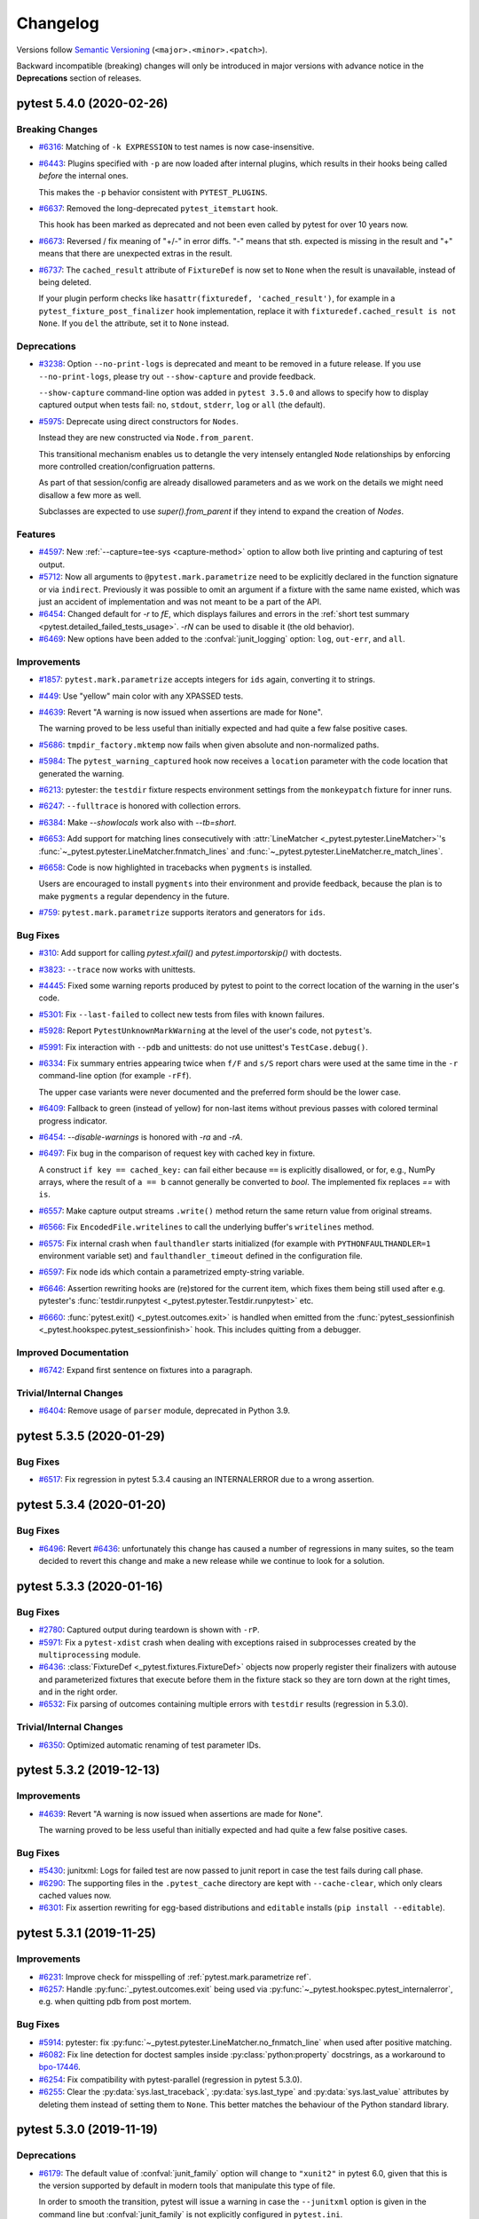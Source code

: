 .. _`changelog`:

=========
Changelog
=========

Versions follow `Semantic Versioning <https://semver.org/>`_ (``<major>.<minor>.<patch>``).

Backward incompatible (breaking) changes will only be introduced in major versions
with advance notice in the **Deprecations** section of releases.


..
    You should *NOT* be adding new change log entries to this file, this
    file is managed by towncrier. You *may* edit previous change logs to
    fix problems like typo corrections or such.
    To add a new change log entry, please see
    https://pip.pypa.io/en/latest/development/contributing/#news-entries
    we named the news folder changelog


.. only:: changelog_towncrier_draft

    .. The 'changelog_towncrier_draft' tag is included by our 'tox -e docs',
       but not on readthedocs.

    .. include:: _changelog_towncrier_draft.rst

.. towncrier release notes start

pytest 5.4.0 (2020-02-26)
=========================

Breaking Changes
----------------

- `#6316 <https://github.com/pytest-dev/pytest/issues/6316>`_: Matching of ``-k EXPRESSION`` to test names is now case-insensitive.


- `#6443 <https://github.com/pytest-dev/pytest/issues/6443>`_: Plugins specified with ``-p`` are now loaded after internal plugins, which results in their hooks being called *before* the internal ones.

  This makes the ``-p`` behavior consistent with ``PYTEST_PLUGINS``.


- `#6637 <https://github.com/pytest-dev/pytest/issues/6637>`_: Removed the long-deprecated ``pytest_itemstart`` hook.

  This hook has been marked as deprecated and not been even called by pytest for over 10 years now.


- `#6673 <https://github.com/pytest-dev/pytest/issues/6673>`_: Reversed / fix meaning of "+/-" in error diffs.  "-" means that sth. expected is missing in the result and "+" means that there are unexpected extras in the result.


- `#6737 <https://github.com/pytest-dev/pytest/issues/6737>`_: The ``cached_result`` attribute of ``FixtureDef`` is now set to ``None`` when
  the result is unavailable, instead of being deleted.

  If your plugin perform checks like ``hasattr(fixturedef, 'cached_result')``,
  for example in a ``pytest_fixture_post_finalizer`` hook implementation, replace
  it with ``fixturedef.cached_result is not None``. If you ``del`` the attribute,
  set it to ``None`` instead.



Deprecations
------------

- `#3238 <https://github.com/pytest-dev/pytest/issues/3238>`_: Option ``--no-print-logs`` is deprecated and meant to be removed in a future release. If you use ``--no-print-logs``, please try out ``--show-capture`` and
  provide feedback.

  ``--show-capture`` command-line option was added in ``pytest 3.5.0`` and allows to specify how to
  display captured output when tests fail: ``no``, ``stdout``, ``stderr``, ``log`` or ``all`` (the default).


- `#5975 <https://github.com/pytest-dev/pytest/issues/5975>`_: Deprecate using direct constructors for ``Nodes``.

  Instead they are new constructed via ``Node.from_parent``.

  This transitional mechanism enables us to detangle the very intensely
  entangled ``Node`` relationships by enforcing more controlled creation/configruation patterns.

  As part of that session/config are already disallowed parameters and as we work on the details we might need disallow a few more as well.

  Subclasses are expected to use `super().from_parent` if they intend to expand the creation of `Nodes`.



Features
--------

- `#4597 <https://github.com/pytest-dev/pytest/issues/4597>`_: New :ref:`--capture=tee-sys <capture-method>` option to allow both live printing and capturing of test output.


- `#5712 <https://github.com/pytest-dev/pytest/issues/5712>`_: Now all arguments to ``@pytest.mark.parametrize`` need to be explicitly declared in the function signature or via ``indirect``.
  Previously it was possible to omit an argument if a fixture with the same name existed, which was just an accident of implementation and was not meant to be a part of the API.


- `#6454 <https://github.com/pytest-dev/pytest/issues/6454>`_: Changed default for `-r` to `fE`, which displays failures and errors in the :ref:`short test summary <pytest.detailed_failed_tests_usage>`.  `-rN` can be used to disable it (the old behavior).


- `#6469 <https://github.com/pytest-dev/pytest/issues/6469>`_: New options have been added to the :confval:`junit_logging` option: ``log``, ``out-err``, and ``all``.



Improvements
------------

- `#1857 <https://github.com/pytest-dev/pytest/issues/1857>`_: ``pytest.mark.parametrize`` accepts integers for ``ids`` again, converting it to strings.


- `#449 <https://github.com/pytest-dev/pytest/issues/449>`_: Use "yellow" main color with any XPASSED tests.


- `#4639 <https://github.com/pytest-dev/pytest/issues/4639>`_: Revert "A warning is now issued when assertions are made for ``None``".

  The warning proved to be less useful than initially expected and had quite a
  few false positive cases.


- `#5686 <https://github.com/pytest-dev/pytest/issues/5686>`_: ``tmpdir_factory.mktemp`` now fails when given absolute and non-normalized paths.


- `#5984 <https://github.com/pytest-dev/pytest/issues/5984>`_: The ``pytest_warning_captured`` hook now receives a ``location`` parameter with the code location that generated the warning.


- `#6213 <https://github.com/pytest-dev/pytest/issues/6213>`_: pytester: the ``testdir`` fixture respects environment settings from the ``monkeypatch`` fixture for inner runs.


- `#6247 <https://github.com/pytest-dev/pytest/issues/6247>`_: ``--fulltrace`` is honored with collection errors.


- `#6384 <https://github.com/pytest-dev/pytest/issues/6384>`_: Make `--showlocals` work also with `--tb=short`.


- `#6653 <https://github.com/pytest-dev/pytest/issues/6653>`_: Add support for matching lines consecutively with :attr:`LineMatcher <_pytest.pytester.LineMatcher>`'s :func:`~_pytest.pytester.LineMatcher.fnmatch_lines` and :func:`~_pytest.pytester.LineMatcher.re_match_lines`.


- `#6658 <https://github.com/pytest-dev/pytest/issues/6658>`_: Code is now highlighted in tracebacks when ``pygments`` is installed.

  Users are encouraged to install ``pygments`` into their environment and provide feedback, because
  the plan is to make ``pygments`` a regular dependency in the future.


- `#759 <https://github.com/pytest-dev/pytest/issues/759>`_: ``pytest.mark.parametrize`` supports iterators and generators for ``ids``.



Bug Fixes
---------

- `#310 <https://github.com/pytest-dev/pytest/issues/310>`_: Add support for calling `pytest.xfail()` and `pytest.importorskip()` with doctests.


- `#3823 <https://github.com/pytest-dev/pytest/issues/3823>`_: ``--trace`` now works with unittests.


- `#4445 <https://github.com/pytest-dev/pytest/issues/4445>`_: Fixed some warning reports produced by pytest to point to the correct location of the warning in the user's code.


- `#5301 <https://github.com/pytest-dev/pytest/issues/5301>`_: Fix ``--last-failed`` to collect new tests from files with known failures.


- `#5928 <https://github.com/pytest-dev/pytest/issues/5928>`_: Report ``PytestUnknownMarkWarning`` at the level of the user's code, not ``pytest``'s.


- `#5991 <https://github.com/pytest-dev/pytest/issues/5991>`_: Fix interaction with ``--pdb`` and unittests: do not use unittest's ``TestCase.debug()``.


- `#6334 <https://github.com/pytest-dev/pytest/issues/6334>`_: Fix summary entries appearing twice when ``f/F`` and ``s/S`` report chars were used at the same time in the ``-r`` command-line option (for example ``-rFf``).

  The upper case variants were never documented and the preferred form should be the lower case.


- `#6409 <https://github.com/pytest-dev/pytest/issues/6409>`_: Fallback to green (instead of yellow) for non-last items without previous passes with colored terminal progress indicator.


- `#6454 <https://github.com/pytest-dev/pytest/issues/6454>`_: `--disable-warnings` is honored with `-ra` and `-rA`.


- `#6497 <https://github.com/pytest-dev/pytest/issues/6497>`_: Fix bug in the comparison of request key with cached key in fixture.

  A construct ``if key == cached_key:`` can fail either because ``==`` is explicitly disallowed, or for, e.g., NumPy arrays, where the result of ``a == b`` cannot generally be converted to `bool`.
  The implemented fix replaces `==` with ``is``.


- `#6557 <https://github.com/pytest-dev/pytest/issues/6557>`_: Make capture output streams ``.write()`` method return the same return value from original streams.


- `#6566 <https://github.com/pytest-dev/pytest/issues/6566>`_: Fix ``EncodedFile.writelines`` to call the underlying buffer's ``writelines`` method.


- `#6575 <https://github.com/pytest-dev/pytest/issues/6575>`_: Fix internal crash when ``faulthandler`` starts initialized
  (for example with ``PYTHONFAULTHANDLER=1`` environment variable set) and ``faulthandler_timeout`` defined
  in the configuration file.


- `#6597 <https://github.com/pytest-dev/pytest/issues/6597>`_: Fix node ids which contain a parametrized empty-string variable.


- `#6646 <https://github.com/pytest-dev/pytest/issues/6646>`_: Assertion rewriting hooks are (re)stored for the current item, which fixes them being still used after e.g. pytester's :func:`testdir.runpytest <_pytest.pytester.Testdir.runpytest>` etc.


- `#6660 <https://github.com/pytest-dev/pytest/issues/6660>`_: :func:`pytest.exit() <_pytest.outcomes.exit>` is handled when emitted from the :func:`pytest_sessionfinish <_pytest.hookspec.pytest_sessionfinish>` hook.  This includes quitting from a debugger.



Improved Documentation
----------------------

- `#6742 <https://github.com/pytest-dev/pytest/issues/6742>`_: Expand first sentence on fixtures into a paragraph.



Trivial/Internal Changes
------------------------

- `#6404 <https://github.com/pytest-dev/pytest/issues/6404>`_: Remove usage of ``parser`` module, deprecated in Python 3.9.


pytest 5.3.5 (2020-01-29)
=========================

Bug Fixes
---------

- `#6517 <https://github.com/pytest-dev/pytest/issues/6517>`_: Fix regression in pytest 5.3.4 causing an INTERNALERROR due to a wrong assertion.


pytest 5.3.4 (2020-01-20)
=========================

Bug Fixes
---------

- `#6496 <https://github.com/pytest-dev/pytest/issues/6496>`_: Revert `#6436 <https://github.com/pytest-dev/pytest/issues/6436>`__: unfortunately this change has caused a number of regressions in many suites,
  so the team decided to revert this change and make a new release while we continue to look for a solution.


pytest 5.3.3 (2020-01-16)
=========================

Bug Fixes
---------

- `#2780 <https://github.com/pytest-dev/pytest/issues/2780>`_: Captured output during teardown is shown with ``-rP``.


- `#5971 <https://github.com/pytest-dev/pytest/issues/5971>`_: Fix a ``pytest-xdist`` crash when dealing with exceptions raised in subprocesses created by the
  ``multiprocessing`` module.


- `#6436 <https://github.com/pytest-dev/pytest/issues/6436>`_: :class:`FixtureDef <_pytest.fixtures.FixtureDef>` objects now properly register their finalizers with autouse and
  parameterized fixtures that execute before them in the fixture stack so they are torn
  down at the right times, and in the right order.


- `#6532 <https://github.com/pytest-dev/pytest/issues/6532>`_: Fix parsing of outcomes containing multiple errors with ``testdir`` results (regression in 5.3.0).



Trivial/Internal Changes
------------------------

- `#6350 <https://github.com/pytest-dev/pytest/issues/6350>`_: Optimized automatic renaming of test parameter IDs.


pytest 5.3.2 (2019-12-13)
=========================

Improvements
------------

- `#4639 <https://github.com/pytest-dev/pytest/issues/4639>`_: Revert "A warning is now issued when assertions are made for ``None``".

  The warning proved to be less useful than initially expected and had quite a
  few false positive cases.



Bug Fixes
---------

- `#5430 <https://github.com/pytest-dev/pytest/issues/5430>`_: junitxml: Logs for failed test are now passed to junit report in case the test fails during call phase.


- `#6290 <https://github.com/pytest-dev/pytest/issues/6290>`_: The supporting files in the ``.pytest_cache`` directory are kept with ``--cache-clear``, which only clears cached values now.


- `#6301 <https://github.com/pytest-dev/pytest/issues/6301>`_: Fix assertion rewriting for egg-based distributions and ``editable`` installs (``pip install --editable``).


pytest 5.3.1 (2019-11-25)
=========================

Improvements
------------

- `#6231 <https://github.com/pytest-dev/pytest/issues/6231>`_: Improve check for misspelling of :ref:`pytest.mark.parametrize ref`.


- `#6257 <https://github.com/pytest-dev/pytest/issues/6257>`_: Handle :py:func:`_pytest.outcomes.exit` being used via :py:func:`~_pytest.hookspec.pytest_internalerror`, e.g. when quitting pdb from post mortem.



Bug Fixes
---------

- `#5914 <https://github.com/pytest-dev/pytest/issues/5914>`_: pytester: fix :py:func:`~_pytest.pytester.LineMatcher.no_fnmatch_line` when used after positive matching.


- `#6082 <https://github.com/pytest-dev/pytest/issues/6082>`_: Fix line detection for doctest samples inside :py:class:`python:property` docstrings, as a workaround to `bpo-17446 <https://bugs.python.org/issue17446>`__.


- `#6254 <https://github.com/pytest-dev/pytest/issues/6254>`_: Fix compatibility with pytest-parallel (regression in pytest 5.3.0).


- `#6255 <https://github.com/pytest-dev/pytest/issues/6255>`_: Clear the :py:data:`sys.last_traceback`, :py:data:`sys.last_type`
  and :py:data:`sys.last_value` attributes by deleting them instead
  of setting them to ``None``. This better matches the behaviour of
  the Python standard library.


pytest 5.3.0 (2019-11-19)
=========================

Deprecations
------------

- `#6179 <https://github.com/pytest-dev/pytest/issues/6179>`_: The default value of :confval:`junit_family` option will change to ``"xunit2"`` in pytest 6.0, given
  that this is the version supported by default in modern tools that manipulate this type of file.

  In order to smooth the transition, pytest will issue a warning in case the ``--junitxml`` option
  is given in the command line but :confval:`junit_family` is not explicitly configured in ``pytest.ini``.

  For more information, `see the docs <https://docs.pytest.org/en/latest/deprecations.html#junit-family-default-value-change-to-xunit2>`__.



Features
--------

- `#4488 <https://github.com/pytest-dev/pytest/issues/4488>`_: The pytest team has created the `pytest-reportlog <https://github.com/pytest-dev/pytest-reportlog>`__
  plugin, which provides a new ``--report-log=FILE`` option that writes *report logs* into a file as the test session executes.

  Each line of the report log contains a self contained JSON object corresponding to a testing event,
  such as a collection or a test result report. The file is guaranteed to be flushed after writing
  each line, so systems can read and process events in real-time.

  The plugin is meant to replace the ``--resultlog`` option, which is deprecated and meant to be removed
  in a future release. If you use ``--resultlog``, please try out ``pytest-reportlog`` and
  provide feedback.


- `#4730 <https://github.com/pytest-dev/pytest/issues/4730>`_: When :py:data:`sys.pycache_prefix` (Python 3.8+) is set, it will be used by pytest to cache test files changed by the assertion rewriting mechanism.

  This makes it easier to benefit of cached ``.pyc`` files even on file systems without permissions.


- `#5515 <https://github.com/pytest-dev/pytest/issues/5515>`_: Allow selective auto-indentation of multiline log messages.

  Adds command line option ``--log-auto-indent``, config option
  :confval:`log_auto_indent` and support for per-entry configuration of
  indentation behavior on calls to :py:func:`python:logging.log()`.

  Alters the default for auto-indention from ``"on"`` to ``"off"``. This
  restores the older behavior that existed prior to v4.6.0. This
  reversion to earlier behavior was done because it is better to
  activate new features that may lead to broken tests explicitly
  rather than implicitly.


- `#5914 <https://github.com/pytest-dev/pytest/issues/5914>`_: :ref:`testdir` learned two new functions, :py:func:`~_pytest.pytester.LineMatcher.no_fnmatch_line` and
  :py:func:`~_pytest.pytester.LineMatcher.no_re_match_line`.

  The functions are used to ensure the captured text *does not* match the given
  pattern.

  The previous idiom was to use :py:func:`python:re.match`:

  .. code-block:: python

      result = testdir.runpytest()
      assert re.match(pat, result.stdout.str()) is None

  Or the ``in`` operator:

  .. code-block:: python

      result = testdir.runpytest()
      assert text in result.stdout.str()

  But the new functions produce best output on failure.


- `#6057 <https://github.com/pytest-dev/pytest/issues/6057>`_: Added tolerances to complex values when printing ``pytest.approx``.

  For example, ``repr(pytest.approx(3+4j))`` returns ``(3+4j) ± 5e-06 ∠ ±180°``. This is polar notation indicating a circle around the expected value, with a radius of 5e-06. For ``approx`` comparisons to return ``True``, the actual value should fall within this circle.


- `#6061 <https://github.com/pytest-dev/pytest/issues/6061>`_: Added the pluginmanager as an argument to ``pytest_addoption``
  so that hooks can be invoked when setting up command line options. This is
  useful for having one plugin communicate things to another plugin,
  such as default values or which set of command line options to add.



Improvements
------------

- `#5061 <https://github.com/pytest-dev/pytest/issues/5061>`_: Use multiple colors with terminal summary statistics.


- `#5630 <https://github.com/pytest-dev/pytest/issues/5630>`_: Quitting from debuggers is now properly handled in ``doctest`` items.


- `#5924 <https://github.com/pytest-dev/pytest/issues/5924>`_: Improved verbose diff output with sequences.

  Before:

  ::

      E   AssertionError: assert ['version', '...version_info'] == ['version', '...version', ...]
      E     Right contains 3 more items, first extra item: ' '
      E     Full diff:
      E     - ['version', 'version_info', 'sys.version', 'sys.version_info']
      E     + ['version',
      E     +  'version_info',
      E     +  'sys.version',
      E     +  'sys.version_info',
      E     +  ' ',
      E     +  'sys.version',
      E     +  'sys.version_info']

  After:

  ::

      E   AssertionError: assert ['version', '...version_info'] == ['version', '...version', ...]
      E     Right contains 3 more items, first extra item: ' '
      E     Full diff:
      E       [
      E        'version',
      E        'version_info',
      E        'sys.version',
      E        'sys.version_info',
      E     +  ' ',
      E     +  'sys.version',
      E     +  'sys.version_info',
      E       ]


- `#5934 <https://github.com/pytest-dev/pytest/issues/5934>`_: ``repr`` of ``ExceptionInfo`` objects has been improved to honor the ``__repr__`` method of the underlying exception.

- `#5936 <https://github.com/pytest-dev/pytest/issues/5936>`_: Display untruncated assertion message with ``-vv``.


- `#5990 <https://github.com/pytest-dev/pytest/issues/5990>`_: Fixed plurality mismatch in test summary (e.g. display "1 error" instead of "1 errors").


- `#6008 <https://github.com/pytest-dev/pytest/issues/6008>`_: ``Config.InvocationParams.args`` is now always a ``tuple`` to better convey that it should be
  immutable and avoid accidental modifications.


- `#6023 <https://github.com/pytest-dev/pytest/issues/6023>`_: ``pytest.main`` returns a ``pytest.ExitCode`` instance now, except for when custom exit codes are used (where it returns ``int`` then still).


- `#6026 <https://github.com/pytest-dev/pytest/issues/6026>`_: Align prefixes in output of pytester's ``LineMatcher``.


- `#6059 <https://github.com/pytest-dev/pytest/issues/6059>`_: Collection errors are reported as errors (and not failures like before) in the terminal's short test summary.


- `#6069 <https://github.com/pytest-dev/pytest/issues/6069>`_: ``pytester.spawn`` does not skip/xfail tests on FreeBSD anymore unconditionally.


- `#6097 <https://github.com/pytest-dev/pytest/issues/6097>`_: The "[...%]" indicator in the test summary is now colored according to the final (new) multi-colored line's main color.


- `#6116 <https://github.com/pytest-dev/pytest/issues/6116>`_: Added ``--co`` as a synonym to ``--collect-only``.


- `#6148 <https://github.com/pytest-dev/pytest/issues/6148>`_: ``atomicwrites`` is now only used on Windows, fixing a performance regression with assertion rewriting on Unix.


- `#6152 <https://github.com/pytest-dev/pytest/issues/6152>`_: Now parametrization will use the ``__name__`` attribute of any object for the id, if present. Previously it would only use ``__name__`` for functions and classes.


- `#6176 <https://github.com/pytest-dev/pytest/issues/6176>`_: Improved failure reporting with pytester's ``Hookrecorder.assertoutcome``.


- `#6181 <https://github.com/pytest-dev/pytest/issues/6181>`_: The reason for a stopped session, e.g. with ``--maxfail`` / ``-x``, now gets reported in the test summary.


- `#6206 <https://github.com/pytest-dev/pytest/issues/6206>`_: Improved ``cache.set`` robustness and performance.



Bug Fixes
---------

- `#2049 <https://github.com/pytest-dev/pytest/issues/2049>`_: Fixed ``--setup-plan`` showing inaccurate information about fixture lifetimes.


- `#2548 <https://github.com/pytest-dev/pytest/issues/2548>`_: Fixed line offset mismatch of skipped tests in terminal summary.


- `#6039 <https://github.com/pytest-dev/pytest/issues/6039>`_: The ``PytestDoctestRunner`` is now properly invalidated when unconfiguring the doctest plugin.

  This is important when used with ``pytester``'s ``runpytest_inprocess``.


- `#6047 <https://github.com/pytest-dev/pytest/issues/6047>`_: BaseExceptions are now handled in ``saferepr``, which includes ``pytest.fail.Exception`` etc.


- `#6074 <https://github.com/pytest-dev/pytest/issues/6074>`_: pytester: fixed order of arguments in ``rm_rf`` warning when cleaning up temporary directories, and do not emit warnings for errors with ``os.open``.


- `#6189 <https://github.com/pytest-dev/pytest/issues/6189>`_: Fixed result of ``getmodpath`` method.



Trivial/Internal Changes
------------------------

- `#4901 <https://github.com/pytest-dev/pytest/issues/4901>`_: ``RunResult`` from ``pytester`` now displays the mnemonic of the ``ret`` attribute when it is a
  valid ``pytest.ExitCode`` value.


pytest 5.2.4 (2019-11-15)
=========================

Bug Fixes
---------

- `#6194 <https://github.com/pytest-dev/pytest/issues/6194>`_: Fix incorrect discovery of non-test ``__init__.py`` files.


- `#6197 <https://github.com/pytest-dev/pytest/issues/6197>`_: Revert "The first test in a package (``__init__.py``) marked with ``@pytest.mark.skip`` is now correctly skipped.".


pytest 5.2.3 (2019-11-14)
=========================

Bug Fixes
---------

- `#5830 <https://github.com/pytest-dev/pytest/issues/5830>`_: The first test in a package (``__init__.py``) marked with ``@pytest.mark.skip`` is now correctly skipped.


- `#6099 <https://github.com/pytest-dev/pytest/issues/6099>`_: Fix ``--trace`` when used with parametrized functions.


- `#6183 <https://github.com/pytest-dev/pytest/issues/6183>`_: Using ``request`` as a parameter name in ``@pytest.mark.parametrize`` now produces a more
  user-friendly error.


pytest 5.2.2 (2019-10-24)
=========================

Bug Fixes
---------

- `#5206 <https://github.com/pytest-dev/pytest/issues/5206>`_: Fix ``--nf`` to not forget about known nodeids with partial test selection.


- `#5906 <https://github.com/pytest-dev/pytest/issues/5906>`_: Fix crash with ``KeyboardInterrupt`` during ``--setup-show``.


- `#5946 <https://github.com/pytest-dev/pytest/issues/5946>`_: Fixed issue when parametrizing fixtures with numpy arrays (and possibly other sequence-like types).


- `#6044 <https://github.com/pytest-dev/pytest/issues/6044>`_: Properly ignore ``FileNotFoundError`` exceptions when trying to remove old temporary directories,
  for instance when multiple processes try to remove the same directory (common with ``pytest-xdist``
  for example).


pytest 5.2.1 (2019-10-06)
=========================

Bug Fixes
---------

- `#5902 <https://github.com/pytest-dev/pytest/issues/5902>`_: Fix warnings about deprecated ``cmp`` attribute in ``attrs>=19.2``.


pytest 5.2.0 (2019-09-28)
=========================

Deprecations
------------

- `#1682 <https://github.com/pytest-dev/pytest/issues/1682>`_: Passing arguments to pytest.fixture() as positional arguments is deprecated - pass them
  as a keyword argument instead.



Features
--------

- `#1682 <https://github.com/pytest-dev/pytest/issues/1682>`_: The ``scope`` parameter of ``@pytest.fixture`` can now be a callable that receives
  the fixture name and the ``config`` object as keyword-only parameters.
  See `the docs <https://docs.pytest.org/en/latest/fixture.html#dynamic-scope>`__ for more information.


- `#5764 <https://github.com/pytest-dev/pytest/issues/5764>`_: New behavior of the ``--pastebin`` option: failures to connect to the pastebin server are reported, without failing the pytest run



Bug Fixes
---------

- `#5806 <https://github.com/pytest-dev/pytest/issues/5806>`_: Fix "lexer" being used when uploading to bpaste.net from ``--pastebin`` to "text".


- `#5884 <https://github.com/pytest-dev/pytest/issues/5884>`_: Fix ``--setup-only`` and ``--setup-show`` for custom pytest items.



Trivial/Internal Changes
------------------------

- `#5056 <https://github.com/pytest-dev/pytest/issues/5056>`_: The HelpFormatter uses ``py.io.get_terminal_width`` for better width detection.


pytest 5.1.3 (2019-09-18)
=========================

Bug Fixes
---------

- `#5807 <https://github.com/pytest-dev/pytest/issues/5807>`_: Fix pypy3.6 (nightly) on windows.


- `#5811 <https://github.com/pytest-dev/pytest/issues/5811>`_: Handle ``--fulltrace`` correctly with ``pytest.raises``.


- `#5819 <https://github.com/pytest-dev/pytest/issues/5819>`_: Windows: Fix regression with conftest whose qualified name contains uppercase
  characters (introduced by #5792).


pytest 5.1.2 (2019-08-30)
=========================

Bug Fixes
---------

- `#2270 <https://github.com/pytest-dev/pytest/issues/2270>`_: Fixed ``self`` reference in function-scoped fixtures defined plugin classes: previously ``self``
  would be a reference to a *test* class, not the *plugin* class.


- `#570 <https://github.com/pytest-dev/pytest/issues/570>`_: Fixed long standing issue where fixture scope was not respected when indirect fixtures were used during
  parametrization.


- `#5782 <https://github.com/pytest-dev/pytest/issues/5782>`_: Fix decoding error when printing an error response from ``--pastebin``.


- `#5786 <https://github.com/pytest-dev/pytest/issues/5786>`_: Chained exceptions in test and collection reports are now correctly serialized, allowing plugins like
  ``pytest-xdist`` to display them properly.


- `#5792 <https://github.com/pytest-dev/pytest/issues/5792>`_: Windows: Fix error that occurs in certain circumstances when loading
  ``conftest.py`` from a working directory that has casing other than the one stored
  in the filesystem (e.g., ``c:\test`` instead of ``C:\test``).


pytest 5.1.1 (2019-08-20)
=========================

Bug Fixes
---------

- `#5751 <https://github.com/pytest-dev/pytest/issues/5751>`_: Fixed ``TypeError`` when importing pytest on Python 3.5.0 and 3.5.1.


pytest 5.1.0 (2019-08-15)
=========================

Removals
--------

- `#5180 <https://github.com/pytest-dev/pytest/issues/5180>`_: As per our policy, the following features have been deprecated in the 4.X series and are now
  removed:

  * ``Request.getfuncargvalue``: use ``Request.getfixturevalue`` instead.

  * ``pytest.raises`` and ``pytest.warns`` no longer support strings as the second argument.

  * ``message`` parameter of ``pytest.raises``.

  * ``pytest.raises``, ``pytest.warns`` and ``ParameterSet.param`` now use native keyword-only
    syntax. This might change the exception message from previous versions, but they still raise
    ``TypeError`` on unknown keyword arguments as before.

  * ``pytest.config`` global variable.

  * ``tmpdir_factory.ensuretemp`` method.

  * ``pytest_logwarning`` hook.

  * ``RemovedInPytest4Warning`` warning type.

  * ``request`` is now a reserved name for fixtures.


  For more information consult
  `Deprecations and Removals <https://docs.pytest.org/en/latest/deprecations.html>`__ in the docs.


- `#5565 <https://github.com/pytest-dev/pytest/issues/5565>`_: Removed unused support code for `unittest2 <https://pypi.org/project/unittest2/>`__.

  The ``unittest2`` backport module is no longer
  necessary since Python 3.3+, and the small amount of code in pytest to support it also doesn't seem
  to be used: after removed, all tests still pass unchanged.

  Although our policy is to introduce a deprecation period before removing any features or support
  for third party libraries, because this code is apparently not used
  at all (even if ``unittest2`` is used by a test suite executed by pytest), it was decided to
  remove it in this release.

  If you experience a regression because of this, please
  `file an issue <https://github.com/pytest-dev/pytest/issues/new>`__.


- `#5615 <https://github.com/pytest-dev/pytest/issues/5615>`_: ``pytest.fail``, ``pytest.xfail`` and ``pytest.skip`` no longer support bytes for the message argument.

  This was supported for Python 2 where it was tempting to use ``"message"``
  instead of ``u"message"``.

  Python 3 code is unlikely to pass ``bytes`` to these functions. If you do,
  please decode it to an ``str`` beforehand.



Features
--------

- `#5564 <https://github.com/pytest-dev/pytest/issues/5564>`_: New ``Config.invocation_args`` attribute containing the unchanged arguments passed to ``pytest.main()``.


- `#5576 <https://github.com/pytest-dev/pytest/issues/5576>`_: New `NUMBER <https://docs.pytest.org/en/latest/doctest.html#using-doctest-options>`__
  option for doctests to ignore irrelevant differences in floating-point numbers.
  Inspired by Sébastien Boisgérault's `numtest <https://github.com/boisgera/numtest>`__
  extension for doctest.



Improvements
------------

- `#5471 <https://github.com/pytest-dev/pytest/issues/5471>`_: JUnit XML now includes a timestamp and hostname in the testsuite tag.


- `#5707 <https://github.com/pytest-dev/pytest/issues/5707>`_: Time taken to run the test suite now includes a human-readable representation when it takes over
  60 seconds, for example::

      ===== 2 failed in 102.70s (0:01:42) =====



Bug Fixes
---------

- `#4344 <https://github.com/pytest-dev/pytest/issues/4344>`_: Fix RuntimeError/StopIteration when trying to collect package with "__init__.py" only.


- `#5115 <https://github.com/pytest-dev/pytest/issues/5115>`_: Warnings issued during ``pytest_configure`` are explicitly not treated as errors, even if configured as such, because it otherwise completely breaks pytest.


- `#5477 <https://github.com/pytest-dev/pytest/issues/5477>`_: The XML file produced by ``--junitxml`` now correctly contain a ``<testsuites>`` root element.


- `#5524 <https://github.com/pytest-dev/pytest/issues/5524>`_: Fix issue where ``tmp_path`` and ``tmpdir`` would not remove directories containing files marked as read-only,
  which could lead to pytest crashing when executed a second time with the ``--basetemp`` option.


- `#5537 <https://github.com/pytest-dev/pytest/issues/5537>`_: Replace ``importlib_metadata`` backport with ``importlib.metadata`` from the
  standard library on Python 3.8+.


- `#5578 <https://github.com/pytest-dev/pytest/issues/5578>`_: Improve type checking for some exception-raising functions (``pytest.xfail``, ``pytest.skip``, etc)
  so they provide better error messages when users meant to use marks (for example ``@pytest.xfail``
  instead of ``@pytest.mark.xfail``).


- `#5606 <https://github.com/pytest-dev/pytest/issues/5606>`_: Fixed internal error when test functions were patched with objects that cannot be compared
  for truth values against others, like ``numpy`` arrays.


- `#5634 <https://github.com/pytest-dev/pytest/issues/5634>`_: ``pytest.exit`` is now correctly handled in ``unittest`` cases.
  This makes ``unittest`` cases handle ``quit`` from pytest's pdb correctly.


- `#5650 <https://github.com/pytest-dev/pytest/issues/5650>`_: Improved output when parsing an ini configuration file fails.


- `#5701 <https://github.com/pytest-dev/pytest/issues/5701>`_: Fix collection of ``staticmethod`` objects defined with ``functools.partial``.


- `#5734 <https://github.com/pytest-dev/pytest/issues/5734>`_: Skip async generator test functions, and update the warning message to refer to ``async def`` functions.



Improved Documentation
----------------------

- `#5669 <https://github.com/pytest-dev/pytest/issues/5669>`_: Add docstring for ``Testdir.copy_example``.



Trivial/Internal Changes
------------------------

- `#5095 <https://github.com/pytest-dev/pytest/issues/5095>`_: XML files of the ``xunit2`` family are now validated against the schema by pytest's own test suite
  to avoid future regressions.


- `#5516 <https://github.com/pytest-dev/pytest/issues/5516>`_: Cache node splitting function which can improve collection performance in very large test suites.


- `#5603 <https://github.com/pytest-dev/pytest/issues/5603>`_: Simplified internal ``SafeRepr`` class and removed some dead code.


- `#5664 <https://github.com/pytest-dev/pytest/issues/5664>`_: When invoking pytest's own testsuite with ``PYTHONDONTWRITEBYTECODE=1``,
  the ``test_xfail_handling`` test no longer fails.


- `#5684 <https://github.com/pytest-dev/pytest/issues/5684>`_: Replace manual handling of ``OSError.errno`` in the codebase by new ``OSError`` subclasses (``PermissionError``, ``FileNotFoundError``, etc.).


pytest 5.0.1 (2019-07-04)
=========================

Bug Fixes
---------

- `#5479 <https://github.com/pytest-dev/pytest/issues/5479>`_: Improve quoting in ``raises`` match failure message.


- `#5523 <https://github.com/pytest-dev/pytest/issues/5523>`_: Fixed using multiple short options together in the command-line (for example ``-vs``) in Python 3.8+.


- `#5547 <https://github.com/pytest-dev/pytest/issues/5547>`_: ``--step-wise`` now handles ``xfail(strict=True)`` markers properly.



Improved Documentation
----------------------

- `#5517 <https://github.com/pytest-dev/pytest/issues/5517>`_: Improve "Declaring new hooks" section in chapter "Writing Plugins"


pytest 5.0.0 (2019-06-28)
=========================

Important
---------

This release is a Python3.5+ only release.

For more details, see our `Python 2.7 and 3.4 support plan <https://docs.pytest.org/en/latest/py27-py34-deprecation.html>`__.

Removals
--------

- `#1149 <https://github.com/pytest-dev/pytest/issues/1149>`_: Pytest no longer accepts prefixes of command-line arguments, for example
  typing ``pytest --doctest-mod`` inplace of ``--doctest-modules``.
  This was previously allowed where the ``ArgumentParser`` thought it was unambiguous,
  but this could be incorrect due to delayed parsing of options for plugins.
  See for example issues `#1149 <https://github.com/pytest-dev/pytest/issues/1149>`__,
  `#3413 <https://github.com/pytest-dev/pytest/issues/3413>`__, and
  `#4009 <https://github.com/pytest-dev/pytest/issues/4009>`__.


- `#5402 <https://github.com/pytest-dev/pytest/issues/5402>`_: **PytestDeprecationWarning are now errors by default.**

  Following our plan to remove deprecated features with as little disruption as
  possible, all warnings of type ``PytestDeprecationWarning`` now generate errors
  instead of warning messages.

  **The affected features will be effectively removed in pytest 5.1**, so please consult the
  `Deprecations and Removals <https://docs.pytest.org/en/latest/deprecations.html>`__
  section in the docs for directions on how to update existing code.

  In the pytest ``5.0.X`` series, it is possible to change the errors back into warnings as a stop
  gap measure by adding this to your ``pytest.ini`` file:

  .. code-block:: ini

      [pytest]
      filterwarnings =
          ignore::pytest.PytestDeprecationWarning

  But this will stop working when pytest ``5.1`` is released.

  **If you have concerns** about the removal of a specific feature, please add a
  comment to `#5402 <https://github.com/pytest-dev/pytest/issues/5402>`__.


- `#5412 <https://github.com/pytest-dev/pytest/issues/5412>`_: ``ExceptionInfo`` objects (returned by ``pytest.raises``) now have the same ``str`` representation as ``repr``, which
  avoids some confusion when users use ``print(e)`` to inspect the object.

  This means code like:

  .. code-block:: python

        with pytest.raises(SomeException) as e:
            ...
        assert "some message" in str(e)


  Needs to be changed to:

  .. code-block:: python

        with pytest.raises(SomeException) as e:
            ...
        assert "some message" in str(e.value)




Deprecations
------------

- `#4488 <https://github.com/pytest-dev/pytest/issues/4488>`_: The removal of the ``--result-log`` option and module has been postponed to (tentatively) pytest 6.0 as
  the team has not yet got around to implement a good alternative for it.


- `#466 <https://github.com/pytest-dev/pytest/issues/466>`_: The ``funcargnames`` attribute has been an alias for ``fixturenames`` since
  pytest 2.3, and is now deprecated in code too.



Features
--------

- `#3457 <https://github.com/pytest-dev/pytest/issues/3457>`_: New `pytest_assertion_pass <https://docs.pytest.org/en/latest/reference.html#_pytest.hookspec.pytest_assertion_pass>`__
  hook, called with context information when an assertion *passes*.

  This hook is still **experimental** so use it with caution.


- `#5440 <https://github.com/pytest-dev/pytest/issues/5440>`_: The `faulthandler <https://docs.python.org/3/library/faulthandler.html>`__ standard library
  module is now enabled by default to help users diagnose crashes in C modules.

  This functionality was provided by integrating the external
  `pytest-faulthandler <https://github.com/pytest-dev/pytest-faulthandler>`__ plugin into the core,
  so users should remove that plugin from their requirements if used.

  For more information see the docs: https://docs.pytest.org/en/latest/usage.html#fault-handler


- `#5452 <https://github.com/pytest-dev/pytest/issues/5452>`_: When warnings are configured as errors, pytest warnings now appear as originating from ``pytest.`` instead of the internal ``_pytest.warning_types.`` module.


- `#5125 <https://github.com/pytest-dev/pytest/issues/5125>`_: ``Session.exitcode`` values are now coded in ``pytest.ExitCode``, an ``IntEnum``. This makes the exit code available for consumer code and are more explicit other than just documentation. User defined exit codes are still valid, but should be used with caution.

  The team doesn't expect this change to break test suites or plugins in general, except in esoteric/specific scenarios.

  **pytest-xdist** users should upgrade to ``1.29.0`` or later, as ``pytest-xdist`` required a compatibility fix because of this change.



Bug Fixes
---------

- `#1403 <https://github.com/pytest-dev/pytest/issues/1403>`_: Switch from ``imp`` to ``importlib``.


- `#1671 <https://github.com/pytest-dev/pytest/issues/1671>`_: The name of the ``.pyc`` files cached by the assertion writer now includes the pytest version
  to avoid stale caches.


- `#2761 <https://github.com/pytest-dev/pytest/issues/2761>`_: Honor PEP 235 on case-insensitive file systems.


- `#5078 <https://github.com/pytest-dev/pytest/issues/5078>`_: Test module is no longer double-imported when using ``--pyargs``.


- `#5260 <https://github.com/pytest-dev/pytest/issues/5260>`_: Improved comparison of byte strings.

  When comparing bytes, the assertion message used to show the byte numeric value when showing the differences::

          def test():
      >       assert b'spam' == b'eggs'
      E       AssertionError: assert b'spam' == b'eggs'
      E         At index 0 diff: 115 != 101
      E         Use -v to get the full diff

  It now shows the actual ascii representation instead, which is often more useful::

          def test():
      >       assert b'spam' == b'eggs'
      E       AssertionError: assert b'spam' == b'eggs'
      E         At index 0 diff: b's' != b'e'
      E         Use -v to get the full diff


- `#5335 <https://github.com/pytest-dev/pytest/issues/5335>`_: Colorize level names when the level in the logging format is formatted using
  '%(levelname).Xs' (truncated fixed width alignment), where X is an integer.


- `#5354 <https://github.com/pytest-dev/pytest/issues/5354>`_: Fix ``pytest.mark.parametrize`` when the argvalues is an iterator.


- `#5370 <https://github.com/pytest-dev/pytest/issues/5370>`_: Revert unrolling of ``all()`` to fix ``NameError`` on nested comprehensions.


- `#5371 <https://github.com/pytest-dev/pytest/issues/5371>`_: Revert unrolling of ``all()`` to fix incorrect handling of generators with ``if``.


- `#5372 <https://github.com/pytest-dev/pytest/issues/5372>`_: Revert unrolling of ``all()`` to fix incorrect assertion when using ``all()`` in an expression.


- `#5383 <https://github.com/pytest-dev/pytest/issues/5383>`_: ``-q`` has again an impact on the style of the collected items
  (``--collect-only``) when ``--log-cli-level`` is used.


- `#5389 <https://github.com/pytest-dev/pytest/issues/5389>`_: Fix regressions of `#5063 <https://github.com/pytest-dev/pytest/pull/5063>`__ for ``importlib_metadata.PathDistribution`` which have their ``files`` attribute being ``None``.


- `#5390 <https://github.com/pytest-dev/pytest/issues/5390>`_: Fix regression where the ``obj`` attribute of ``TestCase`` items was no longer bound to methods.


- `#5404 <https://github.com/pytest-dev/pytest/issues/5404>`_: Emit a warning when attempting to unwrap a broken object raises an exception,
  for easier debugging (`#5080 <https://github.com/pytest-dev/pytest/issues/5080>`__).


- `#5432 <https://github.com/pytest-dev/pytest/issues/5432>`_: Prevent "already imported" warnings from assertion rewriter when invoking pytest in-process multiple times.


- `#5433 <https://github.com/pytest-dev/pytest/issues/5433>`_: Fix assertion rewriting in packages (``__init__.py``).


- `#5444 <https://github.com/pytest-dev/pytest/issues/5444>`_: Fix ``--stepwise`` mode when the first file passed on the command-line fails to collect.


- `#5482 <https://github.com/pytest-dev/pytest/issues/5482>`_: Fix bug introduced in 4.6.0 causing collection errors when passing
  more than 2 positional arguments to ``pytest.mark.parametrize``.


- `#5505 <https://github.com/pytest-dev/pytest/issues/5505>`_: Fix crash when discovery fails while using ``-p no:terminal``.



Improved Documentation
----------------------

- `#5315 <https://github.com/pytest-dev/pytest/issues/5315>`_: Expand docs on mocking classes and dictionaries with ``monkeypatch``.


- `#5416 <https://github.com/pytest-dev/pytest/issues/5416>`_: Fix PytestUnknownMarkWarning in run/skip example.


pytest 4.6.9 (2020-01-04)
=========================

Bug Fixes
---------

- `#6301 <https://github.com/pytest-dev/pytest/issues/6301>`_: Fix assertion rewriting for egg-based distributions and ``editable`` installs (``pip install --editable``).


pytest 4.6.8 (2019-12-19)
=========================

Features
--------

- `#5471 <https://github.com/pytest-dev/pytest/issues/5471>`_: JUnit XML now includes a timestamp and hostname in the testsuite tag.



Bug Fixes
---------

- `#5430 <https://github.com/pytest-dev/pytest/issues/5430>`_: junitxml: Logs for failed test are now passed to junit report in case the test fails during call phase.



Trivial/Internal Changes
------------------------

- `#6345 <https://github.com/pytest-dev/pytest/issues/6345>`_: Pin ``colorama`` to ``0.4.1`` only for Python 3.4 so newer Python versions can still receive colorama updates.


pytest 4.6.7 (2019-12-05)
=========================

Bug Fixes
---------

- `#5477 <https://github.com/pytest-dev/pytest/issues/5477>`_: The XML file produced by ``--junitxml`` now correctly contain a ``<testsuites>`` root element.


- `#6044 <https://github.com/pytest-dev/pytest/issues/6044>`_: Properly ignore ``FileNotFoundError`` (``OSError.errno == NOENT`` in Python 2) exceptions when trying to remove old temporary directories,
  for instance when multiple processes try to remove the same directory (common with ``pytest-xdist``
  for example).


pytest 4.6.6 (2019-10-11)
=========================

Bug Fixes
---------

- `#5523 <https://github.com/pytest-dev/pytest/issues/5523>`_: Fixed using multiple short options together in the command-line (for example ``-vs``) in Python 3.8+.


- `#5537 <https://github.com/pytest-dev/pytest/issues/5537>`_: Replace ``importlib_metadata`` backport with ``importlib.metadata`` from the
  standard library on Python 3.8+.


- `#5806 <https://github.com/pytest-dev/pytest/issues/5806>`_: Fix "lexer" being used when uploading to bpaste.net from ``--pastebin`` to "text".


- `#5902 <https://github.com/pytest-dev/pytest/issues/5902>`_: Fix warnings about deprecated ``cmp`` attribute in ``attrs>=19.2``.



Trivial/Internal Changes
------------------------

- `#5801 <https://github.com/pytest-dev/pytest/issues/5801>`_: Fixes python version checks (detected by ``flake8-2020``) in case python4 becomes a thing.


pytest 4.6.5 (2019-08-05)
=========================

Bug Fixes
---------

- `#4344 <https://github.com/pytest-dev/pytest/issues/4344>`_: Fix RuntimeError/StopIteration when trying to collect package with "__init__.py" only.


- `#5478 <https://github.com/pytest-dev/pytest/issues/5478>`_: Fix encode error when using unicode strings in exceptions with ``pytest.raises``.


- `#5524 <https://github.com/pytest-dev/pytest/issues/5524>`_: Fix issue where ``tmp_path`` and ``tmpdir`` would not remove directories containing files marked as read-only,
  which could lead to pytest crashing when executed a second time with the ``--basetemp`` option.


- `#5547 <https://github.com/pytest-dev/pytest/issues/5547>`_: ``--step-wise`` now handles ``xfail(strict=True)`` markers properly.


- `#5650 <https://github.com/pytest-dev/pytest/issues/5650>`_: Improved output when parsing an ini configuration file fails.

pytest 4.6.4 (2019-06-28)
=========================

Bug Fixes
---------

- `#5404 <https://github.com/pytest-dev/pytest/issues/5404>`_: Emit a warning when attempting to unwrap a broken object raises an exception,
  for easier debugging (`#5080 <https://github.com/pytest-dev/pytest/issues/5080>`__).


- `#5444 <https://github.com/pytest-dev/pytest/issues/5444>`_: Fix ``--stepwise`` mode when the first file passed on the command-line fails to collect.


- `#5482 <https://github.com/pytest-dev/pytest/issues/5482>`_: Fix bug introduced in 4.6.0 causing collection errors when passing
  more than 2 positional arguments to ``pytest.mark.parametrize``.


- `#5505 <https://github.com/pytest-dev/pytest/issues/5505>`_: Fix crash when discovery fails while using ``-p no:terminal``.


pytest 4.6.3 (2019-06-11)
=========================

Bug Fixes
---------

- `#5383 <https://github.com/pytest-dev/pytest/issues/5383>`_: ``-q`` has again an impact on the style of the collected items
  (``--collect-only``) when ``--log-cli-level`` is used.


- `#5389 <https://github.com/pytest-dev/pytest/issues/5389>`_: Fix regressions of `#5063 <https://github.com/pytest-dev/pytest/pull/5063>`__ for ``importlib_metadata.PathDistribution`` which have their ``files`` attribute being ``None``.


- `#5390 <https://github.com/pytest-dev/pytest/issues/5390>`_: Fix regression where the ``obj`` attribute of ``TestCase`` items was no longer bound to methods.


pytest 4.6.2 (2019-06-03)
=========================

Bug Fixes
---------

- `#5370 <https://github.com/pytest-dev/pytest/issues/5370>`_: Revert unrolling of ``all()`` to fix ``NameError`` on nested comprehensions.


- `#5371 <https://github.com/pytest-dev/pytest/issues/5371>`_: Revert unrolling of ``all()`` to fix incorrect handling of generators with ``if``.


- `#5372 <https://github.com/pytest-dev/pytest/issues/5372>`_: Revert unrolling of ``all()`` to fix incorrect assertion when using ``all()`` in an expression.


pytest 4.6.1 (2019-06-02)
=========================

Bug Fixes
---------

- `#5354 <https://github.com/pytest-dev/pytest/issues/5354>`_: Fix ``pytest.mark.parametrize`` when the argvalues is an iterator.


- `#5358 <https://github.com/pytest-dev/pytest/issues/5358>`_: Fix assertion rewriting of ``all()`` calls to deal with non-generators.


pytest 4.6.0 (2019-05-31)
=========================

Important
---------

The ``4.6.X`` series will be the last series to support **Python 2 and Python 3.4**.

For more details, see our `Python 2.7 and 3.4 support plan <https://docs.pytest.org/en/latest/py27-py34-deprecation.html>`__.


Features
--------

- `#4559 <https://github.com/pytest-dev/pytest/issues/4559>`_: Added the ``junit_log_passing_tests`` ini value which can be used to enable or disable logging of passing test output in the Junit XML file.


- `#4956 <https://github.com/pytest-dev/pytest/issues/4956>`_: pytester's ``testdir.spawn`` uses ``tmpdir`` as HOME/USERPROFILE directory.


- `#5062 <https://github.com/pytest-dev/pytest/issues/5062>`_: Unroll calls to ``all`` to full for-loops with assertion rewriting for better failure messages, especially when using Generator Expressions.


- `#5063 <https://github.com/pytest-dev/pytest/issues/5063>`_: Switch from ``pkg_resources`` to ``importlib-metadata`` for entrypoint detection for improved performance and import time.


- `#5091 <https://github.com/pytest-dev/pytest/issues/5091>`_: The output for ini options in ``--help`` has been improved.


- `#5269 <https://github.com/pytest-dev/pytest/issues/5269>`_: ``pytest.importorskip`` includes the ``ImportError`` now in the default ``reason``.


- `#5311 <https://github.com/pytest-dev/pytest/issues/5311>`_: Captured logs that are output for each failing test are formatted using the
  ColoredLevelFormatter.


- `#5312 <https://github.com/pytest-dev/pytest/issues/5312>`_: Improved formatting of multiline log messages in Python 3.



Bug Fixes
---------

- `#2064 <https://github.com/pytest-dev/pytest/issues/2064>`_: The debugging plugin imports the wrapped ``Pdb`` class (``--pdbcls``) on-demand now.


- `#4908 <https://github.com/pytest-dev/pytest/issues/4908>`_: The ``pytest_enter_pdb`` hook gets called with post-mortem (``--pdb``).


- `#5036 <https://github.com/pytest-dev/pytest/issues/5036>`_: Fix issue where fixtures dependent on other parametrized fixtures would be erroneously parametrized.


- `#5256 <https://github.com/pytest-dev/pytest/issues/5256>`_: Handle internal error due to a lone surrogate unicode character not being representable in Jython.


- `#5257 <https://github.com/pytest-dev/pytest/issues/5257>`_: Ensure that ``sys.stdout.mode`` does not include ``'b'`` as it is a text stream.


- `#5278 <https://github.com/pytest-dev/pytest/issues/5278>`_: Pytest's internal python plugin can be disabled using ``-p no:python`` again.


- `#5286 <https://github.com/pytest-dev/pytest/issues/5286>`_: Fix issue with ``disable_test_id_escaping_and_forfeit_all_rights_to_community_support`` option not working when using a list of test IDs in parametrized tests.


- `#5330 <https://github.com/pytest-dev/pytest/issues/5330>`_: Show the test module being collected when emitting ``PytestCollectionWarning`` messages for
  test classes with ``__init__`` and ``__new__`` methods to make it easier to pin down the problem.


- `#5333 <https://github.com/pytest-dev/pytest/issues/5333>`_: Fix regression in 4.5.0 with ``--lf`` not re-running all tests with known failures from non-selected tests.



Improved Documentation
----------------------

- `#5250 <https://github.com/pytest-dev/pytest/issues/5250>`_: Expand docs on use of ``setenv`` and ``delenv`` with ``monkeypatch``.


pytest 4.5.0 (2019-05-11)
=========================

Features
--------

- `#4826 <https://github.com/pytest-dev/pytest/issues/4826>`_: A warning is now emitted when unknown marks are used as a decorator.
  This is often due to a typo, which can lead to silently broken tests.


- `#4907 <https://github.com/pytest-dev/pytest/issues/4907>`_: Show XFail reason as part of JUnitXML message field.


- `#5013 <https://github.com/pytest-dev/pytest/issues/5013>`_: Messages from crash reports are displayed within test summaries now, truncated to the terminal width.


- `#5023 <https://github.com/pytest-dev/pytest/issues/5023>`_: New flag ``--strict-markers`` that triggers an error when unknown markers (e.g. those not registered using the `markers option`_ in the configuration file) are used in the test suite.

  The existing ``--strict`` option has the same behavior currently, but can be augmented in the future for additional checks.

  .. _`markers option`: https://docs.pytest.org/en/latest/reference.html#confval-markers


- `#5026 <https://github.com/pytest-dev/pytest/issues/5026>`_: Assertion failure messages for sequences and dicts contain the number of different items now.


- `#5034 <https://github.com/pytest-dev/pytest/issues/5034>`_: Improve reporting with ``--lf`` and ``--ff`` (run-last-failure).


- `#5035 <https://github.com/pytest-dev/pytest/issues/5035>`_: The ``--cache-show`` option/action accepts an optional glob to show only matching cache entries.


- `#5059 <https://github.com/pytest-dev/pytest/issues/5059>`_: Standard input (stdin) can be given to pytester's ``Testdir.run()`` and ``Testdir.popen()``.


- `#5068 <https://github.com/pytest-dev/pytest/issues/5068>`_: The ``-r`` option learnt about ``A`` to display all reports (including passed ones) in the short test summary.


- `#5108 <https://github.com/pytest-dev/pytest/issues/5108>`_: The short test summary is displayed after passes with output (``-rP``).


- `#5172 <https://github.com/pytest-dev/pytest/issues/5172>`_: The ``--last-failed`` (``--lf``) option got smarter and will now skip entire files if all tests
  of that test file have passed in previous runs, greatly speeding up collection.


- `#5177 <https://github.com/pytest-dev/pytest/issues/5177>`_: Introduce new specific warning ``PytestWarning`` subclasses to make it easier to filter warnings based on the class, rather than on the message. The new subclasses are:


  * ``PytestAssertRewriteWarning``

  * ``PytestCacheWarning``

  * ``PytestCollectionWarning``

  * ``PytestConfigWarning``

  * ``PytestUnhandledCoroutineWarning``

  * ``PytestUnknownMarkWarning``


- `#5202 <https://github.com/pytest-dev/pytest/issues/5202>`_: New ``record_testsuite_property`` session-scoped fixture allows users to log ``<property>`` tags at the ``testsuite``
  level with the ``junitxml`` plugin.

  The generated XML is compatible with the latest xunit standard, contrary to
  the properties recorded by ``record_property`` and ``record_xml_attribute``.


- `#5214 <https://github.com/pytest-dev/pytest/issues/5214>`_: The default logging format has been changed to improve readability. Here is an
  example of a previous logging message::

      test_log_cli_enabled_disabled.py    3 CRITICAL critical message logged by test

  This has now become::

      CRITICAL root:test_log_cli_enabled_disabled.py:3 critical message logged by test

  The formatting can be changed through the `log_format <https://docs.pytest.org/en/latest/reference.html#confval-log_format>`__ configuration option.


- `#5220 <https://github.com/pytest-dev/pytest/issues/5220>`_: ``--fixtures`` now also shows fixture scope for scopes other than ``"function"``.



Bug Fixes
---------

- `#5113 <https://github.com/pytest-dev/pytest/issues/5113>`_: Deselected items from plugins using ``pytest_collect_modifyitems`` as a hookwrapper are correctly reported now.


- `#5144 <https://github.com/pytest-dev/pytest/issues/5144>`_: With usage errors ``exitstatus`` is set to ``EXIT_USAGEERROR`` in the ``pytest_sessionfinish`` hook now as expected.


- `#5235 <https://github.com/pytest-dev/pytest/issues/5235>`_: ``outcome.exit`` is not used with ``EOF`` in the pdb wrapper anymore, but only with ``quit``.



Improved Documentation
----------------------

- `#4935 <https://github.com/pytest-dev/pytest/issues/4935>`_: Expand docs on registering marks and the effect of ``--strict``.



Trivial/Internal Changes
------------------------

- `#4942 <https://github.com/pytest-dev/pytest/issues/4942>`_: ``logging.raiseExceptions`` is not set to ``False`` anymore.


- `#5013 <https://github.com/pytest-dev/pytest/issues/5013>`_: pytest now depends on `wcwidth <https://pypi.org/project/wcwidth>`__ to properly track unicode character sizes for more precise terminal output.


- `#5059 <https://github.com/pytest-dev/pytest/issues/5059>`_: pytester's ``Testdir.popen()`` uses ``stdout`` and ``stderr`` via keyword arguments with defaults now (``subprocess.PIPE``).


- `#5069 <https://github.com/pytest-dev/pytest/issues/5069>`_: The code for the short test summary in the terminal was moved to the terminal plugin.


- `#5082 <https://github.com/pytest-dev/pytest/issues/5082>`_: Improved validation of kwargs for various methods in the pytester plugin.


- `#5202 <https://github.com/pytest-dev/pytest/issues/5202>`_: ``record_property`` now emits a ``PytestWarning`` when used with ``junit_family=xunit2``: the fixture generates
  ``property`` tags as children of ``testcase``, which is not permitted according to the most
  `recent schema <https://github.com/jenkinsci/xunit-plugin/blob/master/
  src/main/resources/org/jenkinsci/plugins/xunit/types/model/xsd/junit-10.xsd>`__.


- `#5239 <https://github.com/pytest-dev/pytest/issues/5239>`_: Pin ``pluggy`` to ``< 1.0`` so we don't update to ``1.0`` automatically when
  it gets released: there are planned breaking changes, and we want to ensure
  pytest properly supports ``pluggy 1.0``.


pytest 4.4.2 (2019-05-08)
=========================

Bug Fixes
---------

- `#5089 <https://github.com/pytest-dev/pytest/issues/5089>`_: Fix crash caused by error in ``__repr__`` function with both ``showlocals`` and verbose output enabled.


- `#5139 <https://github.com/pytest-dev/pytest/issues/5139>`_: Eliminate core dependency on 'terminal' plugin.


- `#5229 <https://github.com/pytest-dev/pytest/issues/5229>`_: Require ``pluggy>=0.11.0`` which reverts a dependency to ``importlib-metadata`` added in ``0.10.0``.
  The ``importlib-metadata`` package cannot be imported when installed as an egg and causes issues when relying on ``setup.py`` to install test dependencies.



Improved Documentation
----------------------

- `#5171 <https://github.com/pytest-dev/pytest/issues/5171>`_: Doc: ``pytest_ignore_collect``, ``pytest_collect_directory``, ``pytest_collect_file`` and ``pytest_pycollect_makemodule`` hooks's 'path' parameter documented type is now ``py.path.local``


- `#5188 <https://github.com/pytest-dev/pytest/issues/5188>`_: Improve help for ``--runxfail`` flag.



Trivial/Internal Changes
------------------------

- `#5182 <https://github.com/pytest-dev/pytest/issues/5182>`_: Removed internal and unused ``_pytest.deprecated.MARK_INFO_ATTRIBUTE``.


pytest 4.4.1 (2019-04-15)
=========================

Bug Fixes
---------

- `#5031 <https://github.com/pytest-dev/pytest/issues/5031>`_: Environment variables are properly restored when using pytester's ``testdir`` fixture.


- `#5039 <https://github.com/pytest-dev/pytest/issues/5039>`_: Fix regression with ``--pdbcls``, which stopped working with local modules in 4.0.0.


- `#5092 <https://github.com/pytest-dev/pytest/issues/5092>`_: Produce a warning when unknown keywords are passed to ``pytest.param(...)``.


- `#5098 <https://github.com/pytest-dev/pytest/issues/5098>`_: Invalidate import caches with ``monkeypatch.syspath_prepend``, which is required with namespace packages being used.


pytest 4.4.0 (2019-03-29)
=========================

Features
--------

- `#2224 <https://github.com/pytest-dev/pytest/issues/2224>`_: ``async`` test functions are skipped and a warning is emitted when a suitable
  async plugin is not installed (such as ``pytest-asyncio`` or ``pytest-trio``).

  Previously ``async`` functions would not execute at all but still be marked as "passed".


- `#2482 <https://github.com/pytest-dev/pytest/issues/2482>`_: Include new ``disable_test_id_escaping_and_forfeit_all_rights_to_community_support`` option to disable ascii-escaping in parametrized values. This may cause a series of problems and as the name makes clear, use at your own risk.


- `#4718 <https://github.com/pytest-dev/pytest/issues/4718>`_: The ``-p`` option can now be used to early-load plugins also by entry-point name, instead of just
  by module name.

  This makes it possible to early load external plugins like ``pytest-cov`` in the command-line::

      pytest -p pytest_cov


- `#4855 <https://github.com/pytest-dev/pytest/issues/4855>`_: The ``--pdbcls`` option handles classes via module attributes now (e.g.
  ``pdb:pdb.Pdb`` with `pdb++`_), and its validation was improved.

  .. _pdb++: https://pypi.org/project/pdbpp/


- `#4875 <https://github.com/pytest-dev/pytest/issues/4875>`_: The `testpaths <https://docs.pytest.org/en/latest/reference.html#confval-testpaths>`__ configuration option is now displayed next
  to the ``rootdir`` and ``inifile`` lines in the pytest header if the option is in effect, i.e., directories or file names were
  not explicitly passed in the command line.

  Also, ``inifile`` is only displayed if there's a configuration file, instead of an empty ``inifile:`` string.


- `#4911 <https://github.com/pytest-dev/pytest/issues/4911>`_: Doctests can be skipped now dynamically using ``pytest.skip()``.


- `#4920 <https://github.com/pytest-dev/pytest/issues/4920>`_: Internal refactorings have been made in order to make the implementation of the
  `pytest-subtests <https://github.com/pytest-dev/pytest-subtests>`__ plugin
  possible, which adds unittest sub-test support and a new ``subtests`` fixture as discussed in
  `#1367 <https://github.com/pytest-dev/pytest/issues/1367>`__.

  For details on the internal refactorings, please see the details on the related PR.


- `#4931 <https://github.com/pytest-dev/pytest/issues/4931>`_: pytester's ``LineMatcher`` asserts that the passed lines are a sequence.


- `#4936 <https://github.com/pytest-dev/pytest/issues/4936>`_: Handle ``-p plug`` after ``-p no:plug``.

  This can be used to override a blocked plugin (e.g. in "addopts") from the
  command line etc.


- `#4951 <https://github.com/pytest-dev/pytest/issues/4951>`_: Output capturing is handled correctly when only capturing via fixtures (capsys, capfs) with ``pdb.set_trace()``.


- `#4956 <https://github.com/pytest-dev/pytest/issues/4956>`_: ``pytester`` sets ``$HOME`` and ``$USERPROFILE`` to the temporary directory during test runs.

  This ensures to not load configuration files from the real user's home directory.


- `#4980 <https://github.com/pytest-dev/pytest/issues/4980>`_: Namespace packages are handled better with ``monkeypatch.syspath_prepend`` and ``testdir.syspathinsert`` (via ``pkg_resources.fixup_namespace_packages``).


- `#4993 <https://github.com/pytest-dev/pytest/issues/4993>`_: The stepwise plugin reports status information now.


- `#5008 <https://github.com/pytest-dev/pytest/issues/5008>`_: If a ``setup.cfg`` file contains ``[tool:pytest]`` and also the no longer supported ``[pytest]`` section, pytest will use ``[tool:pytest]`` ignoring ``[pytest]``. Previously it would unconditionally error out.

  This makes it simpler for plugins to support old pytest versions.



Bug Fixes
---------

- `#1895 <https://github.com/pytest-dev/pytest/issues/1895>`_: Fix bug where fixtures requested dynamically via ``request.getfixturevalue()`` might be teardown
  before the requesting fixture.


- `#4851 <https://github.com/pytest-dev/pytest/issues/4851>`_: pytester unsets ``PYTEST_ADDOPTS`` now to not use outer options with ``testdir.runpytest()``.


- `#4903 <https://github.com/pytest-dev/pytest/issues/4903>`_: Use the correct modified time for years after 2038 in rewritten ``.pyc`` files.


- `#4928 <https://github.com/pytest-dev/pytest/issues/4928>`_: Fix line offsets with ``ScopeMismatch`` errors.


- `#4957 <https://github.com/pytest-dev/pytest/issues/4957>`_: ``-p no:plugin`` is handled correctly for default (internal) plugins now, e.g. with ``-p no:capture``.

  Previously they were loaded (imported) always, making e.g. the ``capfd`` fixture available.


- `#4968 <https://github.com/pytest-dev/pytest/issues/4968>`_: The pdb ``quit`` command is handled properly when used after the ``debug`` command with `pdb++`_.

  .. _pdb++: https://pypi.org/project/pdbpp/


- `#4975 <https://github.com/pytest-dev/pytest/issues/4975>`_: Fix the interpretation of ``-qq`` option where it was being considered as ``-v`` instead.


- `#4978 <https://github.com/pytest-dev/pytest/issues/4978>`_: ``outcomes.Exit`` is not swallowed in ``assertrepr_compare`` anymore.


- `#4988 <https://github.com/pytest-dev/pytest/issues/4988>`_: Close logging's file handler explicitly when the session finishes.


- `#5003 <https://github.com/pytest-dev/pytest/issues/5003>`_: Fix line offset with mark collection error (off by one).



Improved Documentation
----------------------

- `#4974 <https://github.com/pytest-dev/pytest/issues/4974>`_: Update docs for ``pytest_cmdline_parse`` hook to note availability liminations



Trivial/Internal Changes
------------------------

- `#4718 <https://github.com/pytest-dev/pytest/issues/4718>`_: ``pluggy>=0.9`` is now required.


- `#4815 <https://github.com/pytest-dev/pytest/issues/4815>`_: ``funcsigs>=1.0`` is now required for Python 2.7.


- `#4829 <https://github.com/pytest-dev/pytest/issues/4829>`_: Some left-over internal code related to ``yield`` tests has been removed.


- `#4890 <https://github.com/pytest-dev/pytest/issues/4890>`_: Remove internally unused ``anypython`` fixture from the pytester plugin.


- `#4912 <https://github.com/pytest-dev/pytest/issues/4912>`_: Remove deprecated Sphinx directive, ``add_description_unit()``,
  pin sphinx-removed-in to >= 0.2.0 to support Sphinx 2.0.


- `#4913 <https://github.com/pytest-dev/pytest/issues/4913>`_: Fix pytest tests invocation with custom ``PYTHONPATH``.


- `#4965 <https://github.com/pytest-dev/pytest/issues/4965>`_: New ``pytest_report_to_serializable`` and ``pytest_report_from_serializable`` **experimental** hooks.

  These hooks will be used by ``pytest-xdist``, ``pytest-subtests``, and the replacement for
  resultlog to serialize and customize reports.

  They are experimental, meaning that their details might change or even be removed
  completely in future patch releases without warning.

  Feedback is welcome from plugin authors and users alike.


- `#4987 <https://github.com/pytest-dev/pytest/issues/4987>`_: ``Collector.repr_failure`` respects the ``--tb`` option, but only defaults to ``short`` now (with ``auto``).


pytest 4.3.1 (2019-03-11)
=========================

Bug Fixes
---------

- `#4810 <https://github.com/pytest-dev/pytest/issues/4810>`_: Logging messages inside ``pytest_runtest_logreport()`` are now properly captured and displayed.


- `#4861 <https://github.com/pytest-dev/pytest/issues/4861>`_: Improve validation of contents written to captured output so it behaves the same as when capture is disabled.


- `#4898 <https://github.com/pytest-dev/pytest/issues/4898>`_: Fix ``AttributeError: FixtureRequest has no 'confg' attribute`` bug in ``testdir.copy_example``.



Trivial/Internal Changes
------------------------

- `#4768 <https://github.com/pytest-dev/pytest/issues/4768>`_: Avoid pkg_resources import at the top-level.


pytest 4.3.0 (2019-02-16)
=========================

Deprecations
------------

- `#4724 <https://github.com/pytest-dev/pytest/issues/4724>`_: ``pytest.warns()`` now emits a warning when it receives unknown keyword arguments.

  This will be changed into an error in the future.



Features
--------

- `#2753 <https://github.com/pytest-dev/pytest/issues/2753>`_: Usage errors from argparse are mapped to pytest's ``UsageError``.


- `#3711 <https://github.com/pytest-dev/pytest/issues/3711>`_: Add the ``--ignore-glob`` parameter to exclude test-modules with Unix shell-style wildcards.
  Add the ``collect_ignore_glob`` for ``conftest.py`` to exclude test-modules with Unix shell-style wildcards.


- `#4698 <https://github.com/pytest-dev/pytest/issues/4698>`_: The warning about Python 2.7 and 3.4 not being supported in pytest 5.0 has been removed.

  In the end it was considered to be more
  of a nuisance than actual utility and users of those Python versions shouldn't have problems as ``pip`` will not
  install pytest 5.0 on those interpreters.


- `#4707 <https://github.com/pytest-dev/pytest/issues/4707>`_: With the help of new ``set_log_path()`` method there is a way to set ``log_file`` paths from hooks.



Bug Fixes
---------

- `#4651 <https://github.com/pytest-dev/pytest/issues/4651>`_: ``--help`` and ``--version`` are handled with ``UsageError``.


- `#4782 <https://github.com/pytest-dev/pytest/issues/4782>`_: Fix ``AssertionError`` with collection of broken symlinks with packages.


pytest 4.2.1 (2019-02-12)
=========================

Bug Fixes
---------

- `#2895 <https://github.com/pytest-dev/pytest/issues/2895>`_: The ``pytest_report_collectionfinish`` hook now is also called with ``--collect-only``.


- `#3899 <https://github.com/pytest-dev/pytest/issues/3899>`_: Do not raise ``UsageError`` when an imported package has a ``pytest_plugins.py`` child module.


- `#4347 <https://github.com/pytest-dev/pytest/issues/4347>`_: Fix output capturing when using pdb++ with recursive debugging.


- `#4592 <https://github.com/pytest-dev/pytest/issues/4592>`_: Fix handling of ``collect_ignore`` via parent ``conftest.py``.


- `#4700 <https://github.com/pytest-dev/pytest/issues/4700>`_: Fix regression where ``setUpClass`` would always be called in subclasses even if all tests
  were skipped by a ``unittest.skip()`` decorator applied in the subclass.


- `#4739 <https://github.com/pytest-dev/pytest/issues/4739>`_: Fix ``parametrize(... ids=<function>)`` when the function returns non-strings.


- `#4745 <https://github.com/pytest-dev/pytest/issues/4745>`_: Fix/improve collection of args when passing in ``__init__.py`` and a test file.


- `#4770 <https://github.com/pytest-dev/pytest/issues/4770>`_: ``more_itertools`` is now constrained to <6.0.0 when required for Python 2.7 compatibility.


- `#526 <https://github.com/pytest-dev/pytest/issues/526>`_: Fix "ValueError: Plugin already registered" exceptions when running in build directories that symlink to actual source.



Improved Documentation
----------------------

- `#3899 <https://github.com/pytest-dev/pytest/issues/3899>`_: Add note to ``plugins.rst`` that ``pytest_plugins`` should not be used as a name for a user module containing plugins.


- `#4324 <https://github.com/pytest-dev/pytest/issues/4324>`_: Document how to use ``raises`` and ``does_not_raise`` to write parametrized tests with conditional raises.


- `#4709 <https://github.com/pytest-dev/pytest/issues/4709>`_: Document how to customize test failure messages when using
  ``pytest.warns``.



Trivial/Internal Changes
------------------------

- `#4741 <https://github.com/pytest-dev/pytest/issues/4741>`_: Some verbosity related attributes of the TerminalReporter plugin are now
  read only properties.


pytest 4.2.0 (2019-01-30)
=========================

Features
--------

- `#3094 <https://github.com/pytest-dev/pytest/issues/3094>`_: `Classic xunit-style <https://docs.pytest.org/en/latest/xunit_setup.html>`__ functions and methods
  now obey the scope of *autouse* fixtures.

  This fixes a number of surprising issues like ``setup_method`` being called before session-scoped
  autouse fixtures (see `#517 <https://github.com/pytest-dev/pytest/issues/517>`__ for an example).


- `#4627 <https://github.com/pytest-dev/pytest/issues/4627>`_: Display a message at the end of the test session when running under Python 2.7 and 3.4 that pytest 5.0 will no longer
  support those Python versions.


- `#4660 <https://github.com/pytest-dev/pytest/issues/4660>`_: The number of *selected* tests now are also displayed when the ``-k`` or ``-m`` flags are used.


- `#4688 <https://github.com/pytest-dev/pytest/issues/4688>`_: ``pytest_report_teststatus`` hook now can also receive a ``config`` parameter.


- `#4691 <https://github.com/pytest-dev/pytest/issues/4691>`_: ``pytest_terminal_summary`` hook now can also receive a ``config`` parameter.



Bug Fixes
---------

- `#3547 <https://github.com/pytest-dev/pytest/issues/3547>`_: ``--junitxml`` can emit XML compatible with Jenkins xUnit.
  ``junit_family`` INI option accepts ``legacy|xunit1``, which produces old style output, and ``xunit2`` that conforms more strictly to https://github.com/jenkinsci/xunit-plugin/blob/xunit-2.3.2/src/main/resources/org/jenkinsci/plugins/xunit/types/model/xsd/junit-10.xsd


- `#4280 <https://github.com/pytest-dev/pytest/issues/4280>`_: Improve quitting from pdb, especially with ``--trace``.

  Using ``q[quit]`` after ``pdb.set_trace()`` will quit pytest also.


- `#4402 <https://github.com/pytest-dev/pytest/issues/4402>`_: Warning summary now groups warnings by message instead of by test id.

  This makes the output more compact and better conveys the general idea of how much code is
  actually generating warnings, instead of how many tests call that code.


- `#4536 <https://github.com/pytest-dev/pytest/issues/4536>`_: ``monkeypatch.delattr`` handles class descriptors like ``staticmethod``/``classmethod``.


- `#4649 <https://github.com/pytest-dev/pytest/issues/4649>`_: Restore marks being considered keywords for keyword expressions.


- `#4653 <https://github.com/pytest-dev/pytest/issues/4653>`_: ``tmp_path`` fixture and other related ones provides resolved path (a.k.a real path)


- `#4667 <https://github.com/pytest-dev/pytest/issues/4667>`_: ``pytest_terminal_summary`` uses result from ``pytest_report_teststatus`` hook, rather than hardcoded strings.


- `#4669 <https://github.com/pytest-dev/pytest/issues/4669>`_: Correctly handle ``unittest.SkipTest`` exception containing non-ascii characters on Python 2.


- `#4680 <https://github.com/pytest-dev/pytest/issues/4680>`_: Ensure the ``tmpdir`` and the ``tmp_path`` fixtures are the same folder.


- `#4681 <https://github.com/pytest-dev/pytest/issues/4681>`_: Ensure ``tmp_path`` is always a real path.



Trivial/Internal Changes
------------------------

- `#4643 <https://github.com/pytest-dev/pytest/issues/4643>`_: Use ``a.item()`` instead of the deprecated ``np.asscalar(a)`` in ``pytest.approx``.

  ``np.asscalar`` has been `deprecated <https://github.com/numpy/numpy/blob/master/doc/release/1.16.0-notes.rst#new-deprecations>`__ in ``numpy 1.16.``.


- `#4657 <https://github.com/pytest-dev/pytest/issues/4657>`_: Copy saferepr from pylib


- `#4668 <https://github.com/pytest-dev/pytest/issues/4668>`_: The verbose word for expected failures in the teststatus report changes from ``xfail`` to ``XFAIL`` to be consistent with other test outcomes.


pytest 4.1.1 (2019-01-12)
=========================

Bug Fixes
---------

- `#2256 <https://github.com/pytest-dev/pytest/issues/2256>`_: Show full repr with ``assert a==b`` and ``-vv``.


- `#3456 <https://github.com/pytest-dev/pytest/issues/3456>`_: Extend Doctest-modules to ignore mock objects.


- `#4617 <https://github.com/pytest-dev/pytest/issues/4617>`_: Fixed ``pytest.warns`` bug when context manager is reused (e.g. multiple parametrization).


- `#4631 <https://github.com/pytest-dev/pytest/issues/4631>`_: Don't rewrite assertion when ``__getattr__`` is broken



Improved Documentation
----------------------

- `#3375 <https://github.com/pytest-dev/pytest/issues/3375>`_: Document that using ``setup.cfg`` may crash other tools or cause hard to track down problems because it uses a different parser than ``pytest.ini`` or ``tox.ini`` files.



Trivial/Internal Changes
------------------------

- `#4602 <https://github.com/pytest-dev/pytest/issues/4602>`_: Uninstall ``hypothesis`` in regen tox env.


pytest 4.1.0 (2019-01-05)
=========================

Removals
--------

- `#2169 <https://github.com/pytest-dev/pytest/issues/2169>`_: ``pytest.mark.parametrize``: in previous versions, errors raised by id functions were suppressed and changed into warnings. Now the exceptions are propagated, along with a pytest message informing the node, parameter value and index where the exception occurred.


- `#3078 <https://github.com/pytest-dev/pytest/issues/3078>`_: Remove legacy internal warnings system: ``config.warn``, ``Node.warn``. The ``pytest_logwarning`` now issues a warning when implemented.

  See our `docs <https://docs.pytest.org/en/latest/deprecations.html#config-warn-and-node-warn>`__ on information on how to update your code.


- `#3079 <https://github.com/pytest-dev/pytest/issues/3079>`_: Removed support for yield tests - they are fundamentally broken because they don't support fixtures properly since collection and test execution were separated.

  See our `docs <https://docs.pytest.org/en/latest/deprecations.html#yield-tests>`__ on information on how to update your code.


- `#3082 <https://github.com/pytest-dev/pytest/issues/3082>`_: Removed support for applying marks directly to values in ``@pytest.mark.parametrize``. Use ``pytest.param`` instead.

  See our `docs <https://docs.pytest.org/en/latest/deprecations.html#marks-in-pytest-mark-parametrize>`__ on information on how to update your code.


- `#3083 <https://github.com/pytest-dev/pytest/issues/3083>`_: Removed ``Metafunc.addcall``. This was the predecessor mechanism to ``@pytest.mark.parametrize``.

  See our `docs <https://docs.pytest.org/en/latest/deprecations.html#metafunc-addcall>`__ on information on how to update your code.


- `#3085 <https://github.com/pytest-dev/pytest/issues/3085>`_: Removed support for passing strings to ``pytest.main``. Now, always pass a list of strings instead.

  See our `docs <https://docs.pytest.org/en/latest/deprecations.html#passing-command-line-string-to-pytest-main>`__ on information on how to update your code.


- `#3086 <https://github.com/pytest-dev/pytest/issues/3086>`_: ``[pytest]`` section in **setup.cfg** files is no longer supported, use ``[tool:pytest]`` instead. ``setup.cfg`` files
  are meant for use with ``distutils``, and a section named ``pytest`` has notoriously been a source of conflicts and bugs.

  Note that for **pytest.ini** and **tox.ini** files the section remains ``[pytest]``.


- `#3616 <https://github.com/pytest-dev/pytest/issues/3616>`_: Removed the deprecated compat properties for ``node.Class/Function/Module`` - use ``pytest.Class/Function/Module`` now.

  See our `docs <https://docs.pytest.org/en/latest/deprecations.html#internal-classes-accessed-through-node>`__ on information on how to update your code.


- `#4421 <https://github.com/pytest-dev/pytest/issues/4421>`_: Removed the implementation of the ``pytest_namespace`` hook.

  See our `docs <https://docs.pytest.org/en/latest/deprecations.html#pytest-namespace>`__ on information on how to update your code.


- `#4489 <https://github.com/pytest-dev/pytest/issues/4489>`_: Removed ``request.cached_setup``. This was the predecessor mechanism to modern fixtures.

  See our `docs <https://docs.pytest.org/en/latest/deprecations.html#cached-setup>`__ on information on how to update your code.


- `#4535 <https://github.com/pytest-dev/pytest/issues/4535>`_: Removed the deprecated ``PyCollector.makeitem`` method. This method was made public by mistake a long time ago.


- `#4543 <https://github.com/pytest-dev/pytest/issues/4543>`_: Removed support to define fixtures using the ``pytest_funcarg__`` prefix. Use the ``@pytest.fixture`` decorator instead.

  See our `docs <https://docs.pytest.org/en/latest/deprecations.html#pytest-funcarg-prefix>`__ on information on how to update your code.


- `#4545 <https://github.com/pytest-dev/pytest/issues/4545>`_: Calling fixtures directly is now always an error instead of a warning.

  See our `docs <https://docs.pytest.org/en/latest/deprecations.html#calling-fixtures-directly>`__ on information on how to update your code.


- `#4546 <https://github.com/pytest-dev/pytest/issues/4546>`_: Remove ``Node.get_marker(name)`` the return value was not usable for more than a existence check.

  Use ``Node.get_closest_marker(name)`` as a replacement.


- `#4547 <https://github.com/pytest-dev/pytest/issues/4547>`_: The deprecated ``record_xml_property`` fixture has been removed, use the more generic ``record_property`` instead.

  See our `docs <https://docs.pytest.org/en/latest/deprecations.html#record-xml-property>`__ for more information.


- `#4548 <https://github.com/pytest-dev/pytest/issues/4548>`_: An error is now raised if the ``pytest_plugins`` variable is defined in a non-top-level ``conftest.py`` file (i.e., not residing in the ``rootdir``).

  See our `docs <https://docs.pytest.org/en/latest/deprecations.html#pytest-plugins-in-non-top-level-conftest-files>`__ for more information.


- `#891 <https://github.com/pytest-dev/pytest/issues/891>`_: Remove ``testfunction.markername`` attributes - use ``Node.iter_markers(name=None)`` to iterate them.



Deprecations
------------

- `#3050 <https://github.com/pytest-dev/pytest/issues/3050>`_: Deprecated the ``pytest.config`` global.

  See https://docs.pytest.org/en/latest/deprecations.html#pytest-config-global for rationale.


- `#3974 <https://github.com/pytest-dev/pytest/issues/3974>`_: Passing the ``message`` parameter of ``pytest.raises`` now issues a ``DeprecationWarning``.

  It is a common mistake to think this parameter will match the exception message, while in fact
  it only serves to provide a custom message in case the ``pytest.raises`` check fails. To avoid this
  mistake and because it is believed to be little used, pytest is deprecating it without providing
  an alternative for the moment.

  If you have concerns about this, please comment on `issue #3974 <https://github.com/pytest-dev/pytest/issues/3974>`__.


- `#4435 <https://github.com/pytest-dev/pytest/issues/4435>`_: Deprecated ``raises(..., 'code(as_a_string)')`` and ``warns(..., 'code(as_a_string)')``.

  See https://docs.pytest.org/en/latest/deprecations.html#raises-warns-exec for rationale and examples.



Features
--------

- `#3191 <https://github.com/pytest-dev/pytest/issues/3191>`_: A warning is now issued when assertions are made for ``None``.

  This is a common source of confusion among new users, which write:

  .. code-block:: python

      assert mocked_object.assert_called_with(3, 4, 5, key="value")

  When they should write:

  .. code-block:: python

      mocked_object.assert_called_with(3, 4, 5, key="value")

  Because the ``assert_called_with`` method of mock objects already executes an assertion.

  This warning will not be issued when ``None`` is explicitly checked. An assertion like:

  .. code-block:: python

      assert variable is None

  will not issue the warning.


- `#3632 <https://github.com/pytest-dev/pytest/issues/3632>`_: Richer equality comparison introspection on ``AssertionError`` for objects created using `attrs <http://www.attrs.org/en/stable/>`__ or `dataclasses <https://docs.python.org/3/library/dataclasses.html>`_ (Python 3.7+, `backported to 3.6 <https://pypi.org/project/dataclasses>`__).


- `#4278 <https://github.com/pytest-dev/pytest/issues/4278>`_: ``CACHEDIR.TAG`` files are now created inside cache directories.

  Those files are part of the `Cache Directory Tagging Standard <http://www.bford.info/cachedir/spec.html>`__, and can
  be used by backup or synchronization programs to identify pytest's cache directory as such.


- `#4292 <https://github.com/pytest-dev/pytest/issues/4292>`_: ``pytest.outcomes.Exit`` is derived from ``SystemExit`` instead of ``KeyboardInterrupt``. This allows us to better handle ``pdb`` exiting.


- `#4371 <https://github.com/pytest-dev/pytest/issues/4371>`_: Updated the ``--collect-only`` option to display test descriptions when ran using ``--verbose``.


- `#4386 <https://github.com/pytest-dev/pytest/issues/4386>`_: Restructured ``ExceptionInfo`` object construction and ensure incomplete instances have a ``repr``/``str``.


- `#4416 <https://github.com/pytest-dev/pytest/issues/4416>`_: pdb: added support for keyword arguments with ``pdb.set_trace``.

  It handles ``header`` similar to Python 3.7 does it, and forwards any
  other keyword arguments to the ``Pdb`` constructor.

  This allows for ``__import__("pdb").set_trace(skip=["foo.*"])``.


- `#4483 <https://github.com/pytest-dev/pytest/issues/4483>`_: Added ini parameter ``junit_duration_report`` to optionally report test call durations, excluding setup and teardown times.

  The JUnit XML specification and the default pytest behavior is to include setup and teardown times in the test duration
  report. You can include just the call durations instead (excluding setup and teardown) by adding this to your ``pytest.ini`` file:

  .. code-block:: ini

      [pytest]
      junit_duration_report = call


- `#4532 <https://github.com/pytest-dev/pytest/issues/4532>`_: ``-ra`` now will show errors and failures last, instead of as the first items in the summary.

  This makes it easier to obtain a list of errors and failures to run tests selectively.


- `#4599 <https://github.com/pytest-dev/pytest/issues/4599>`_: ``pytest.importorskip`` now supports a ``reason`` parameter, which will be shown when the
  requested module cannot be imported.



Bug Fixes
---------

- `#3532 <https://github.com/pytest-dev/pytest/issues/3532>`_: ``-p`` now accepts its argument without a space between the value, for example ``-pmyplugin``.


- `#4327 <https://github.com/pytest-dev/pytest/issues/4327>`_: ``approx`` again works with more generic containers, more precisely instances of ``Iterable`` and ``Sized`` instead of more restrictive ``Sequence``.


- `#4397 <https://github.com/pytest-dev/pytest/issues/4397>`_: Ensure that node ids are printable.


- `#4435 <https://github.com/pytest-dev/pytest/issues/4435>`_: Fixed ``raises(..., 'code(string)')`` frame filename.


- `#4458 <https://github.com/pytest-dev/pytest/issues/4458>`_: Display actual test ids in ``--collect-only``.



Improved Documentation
----------------------

- `#4557 <https://github.com/pytest-dev/pytest/issues/4557>`_: Markers example documentation page updated to support latest pytest version.


- `#4558 <https://github.com/pytest-dev/pytest/issues/4558>`_: Update cache documentation example to correctly show cache hit and miss.


- `#4580 <https://github.com/pytest-dev/pytest/issues/4580>`_: Improved detailed summary report documentation.



Trivial/Internal Changes
------------------------

- `#4447 <https://github.com/pytest-dev/pytest/issues/4447>`_: Changed the deprecation type of ``--result-log`` to ``PytestDeprecationWarning``.

  It was decided to remove this feature at the next major revision.


pytest 4.0.2 (2018-12-13)
=========================

Bug Fixes
---------

- `#4265 <https://github.com/pytest-dev/pytest/issues/4265>`_: Validate arguments from the ``PYTEST_ADDOPTS`` environment variable and the ``addopts`` ini option separately.


- `#4435 <https://github.com/pytest-dev/pytest/issues/4435>`_: Fix ``raises(..., 'code(string)')`` frame filename.


- `#4500 <https://github.com/pytest-dev/pytest/issues/4500>`_: When a fixture yields and a log call is made after the test runs, and, if the test is interrupted, capture attributes are ``None``.


- `#4538 <https://github.com/pytest-dev/pytest/issues/4538>`_: Raise ``TypeError`` for ``with raises(..., match=<non-None falsey value>)``.



Improved Documentation
----------------------

- `#1495 <https://github.com/pytest-dev/pytest/issues/1495>`_: Document common doctest fixture directory tree structure pitfalls


pytest 4.0.1 (2018-11-23)
=========================

Bug Fixes
---------

- `#3952 <https://github.com/pytest-dev/pytest/issues/3952>`_: Display warnings before "short test summary info" again, but still later warnings in the end.


- `#4386 <https://github.com/pytest-dev/pytest/issues/4386>`_: Handle uninitialized exceptioninfo in repr/str.


- `#4393 <https://github.com/pytest-dev/pytest/issues/4393>`_: Do not create ``.gitignore``/``README.md`` files in existing cache directories.


- `#4400 <https://github.com/pytest-dev/pytest/issues/4400>`_: Rearrange warning handling for the yield test errors so the opt-out in 4.0.x correctly works.


- `#4405 <https://github.com/pytest-dev/pytest/issues/4405>`_: Fix collection of testpaths with ``--pyargs``.


- `#4412 <https://github.com/pytest-dev/pytest/issues/4412>`_: Fix assertion rewriting involving ``Starred`` + side-effects.


- `#4425 <https://github.com/pytest-dev/pytest/issues/4425>`_: Ensure we resolve the absolute path when the given ``--basetemp`` is a relative path.



Trivial/Internal Changes
------------------------

- `#4315 <https://github.com/pytest-dev/pytest/issues/4315>`_: Use ``pkg_resources.parse_version`` instead of ``LooseVersion`` in minversion check.


- `#4440 <https://github.com/pytest-dev/pytest/issues/4440>`_: Adjust the stack level of some internal pytest warnings.


pytest 4.0.0 (2018-11-13)
=========================

Removals
--------

- `#3737 <https://github.com/pytest-dev/pytest/issues/3737>`_: **RemovedInPytest4Warnings are now errors by default.**

  Following our plan to remove deprecated features with as little disruption as
  possible, all warnings of type ``RemovedInPytest4Warnings`` now generate errors
  instead of warning messages.

  **The affected features will be effectively removed in pytest 4.1**, so please consult the
  `Deprecations and Removals <https://docs.pytest.org/en/latest/deprecations.html>`__
  section in the docs for directions on how to update existing code.

  In the pytest ``4.0.X`` series, it is possible to change the errors back into warnings as a stop
  gap measure by adding this to your ``pytest.ini`` file:

  .. code-block:: ini

      [pytest]
      filterwarnings =
          ignore::pytest.RemovedInPytest4Warning

  But this will stop working when pytest ``4.1`` is released.

  **If you have concerns** about the removal of a specific feature, please add a
  comment to `#4348 <https://github.com/pytest-dev/pytest/issues/4348>`__.


- `#4358 <https://github.com/pytest-dev/pytest/issues/4358>`_: Remove the ``::()`` notation to denote a test class instance in node ids.

  Previously, node ids that contain test instances would use ``::()`` to denote the instance like this::

      test_foo.py::Test::()::test_bar

  The extra ``::()`` was puzzling to most users and has been removed, so that the test id becomes now::

      test_foo.py::Test::test_bar

  This change could not accompany a deprecation period as is usual when user-facing functionality changes because
  it was not really possible to detect when the functionality was being used explicitly.

  The extra ``::()`` might have been removed in some places internally already,
  which then led to confusion in places where it was expected, e.g. with
  ``--deselect`` (`#4127 <https://github.com/pytest-dev/pytest/issues/4127>`_).

  Test class instances are also not listed with ``--collect-only`` anymore.



Features
--------

- `#4270 <https://github.com/pytest-dev/pytest/issues/4270>`_: The ``cache_dir`` option uses ``$TOX_ENV_DIR`` as prefix (if set in the environment).

  This uses a different cache per tox environment by default.



Bug Fixes
---------

- `#3554 <https://github.com/pytest-dev/pytest/issues/3554>`_: Fix ``CallInfo.__repr__`` for when the call is not finished yet.


pytest 3.10.1 (2018-11-11)
==========================

Bug Fixes
---------

- `#4287 <https://github.com/pytest-dev/pytest/issues/4287>`_: Fix nested usage of debugging plugin (pdb), e.g. with pytester's ``testdir.runpytest``.


- `#4304 <https://github.com/pytest-dev/pytest/issues/4304>`_: Block the ``stepwise`` plugin if ``cacheprovider`` is also blocked, as one depends on the other.


- `#4306 <https://github.com/pytest-dev/pytest/issues/4306>`_: Parse ``minversion`` as an actual version and not as dot-separated strings.


- `#4310 <https://github.com/pytest-dev/pytest/issues/4310>`_: Fix duplicate collection due to multiple args matching the same packages.


- `#4321 <https://github.com/pytest-dev/pytest/issues/4321>`_: Fix ``item.nodeid`` with resolved symlinks.


- `#4325 <https://github.com/pytest-dev/pytest/issues/4325>`_: Fix collection of direct symlinked files, where the target does not match ``python_files``.


- `#4329 <https://github.com/pytest-dev/pytest/issues/4329>`_: Fix TypeError in report_collect with _collect_report_last_write.



Trivial/Internal Changes
------------------------

- `#4305 <https://github.com/pytest-dev/pytest/issues/4305>`_: Replace byte/unicode helpers in test_capture with python level syntax.


pytest 3.10.0 (2018-11-03)
==========================

Features
--------

- `#2619 <https://github.com/pytest-dev/pytest/issues/2619>`_: Resume capturing output after ``continue`` with ``__import__("pdb").set_trace()``.

  This also adds a new ``pytest_leave_pdb`` hook, and passes in ``pdb`` to the
  existing ``pytest_enter_pdb`` hook.


- `#4147 <https://github.com/pytest-dev/pytest/issues/4147>`_: Add ``--sw``, ``--stepwise`` as an alternative to ``--lf -x`` for stopping at the first failure, but starting the next test invocation from that test.  See `the documentation <https://docs.pytest.org/en/latest/cache.html#stepwise>`__ for more info.


- `#4188 <https://github.com/pytest-dev/pytest/issues/4188>`_: Make ``--color`` emit colorful dots when not running in verbose mode. Earlier, it would only colorize the test-by-test output if ``--verbose`` was also passed.


- `#4225 <https://github.com/pytest-dev/pytest/issues/4225>`_: Improve performance with collection reporting in non-quiet mode with terminals.

  The "collecting …" message is only printed/updated every 0.5s.



Bug Fixes
---------

- `#2701 <https://github.com/pytest-dev/pytest/issues/2701>`_: Fix false ``RemovedInPytest4Warning: usage of Session... is deprecated, please use pytest`` warnings.


- `#4046 <https://github.com/pytest-dev/pytest/issues/4046>`_: Fix problems with running tests in package ``__init__.py`` files.


- `#4260 <https://github.com/pytest-dev/pytest/issues/4260>`_: Swallow warnings during anonymous compilation of source.


- `#4262 <https://github.com/pytest-dev/pytest/issues/4262>`_: Fix access denied error when deleting stale directories created by ``tmpdir`` / ``tmp_path``.


- `#611 <https://github.com/pytest-dev/pytest/issues/611>`_: Naming a fixture ``request`` will now raise a warning: the ``request`` fixture is internal and
  should not be overwritten as it will lead to internal errors.

- `#4266 <https://github.com/pytest-dev/pytest/issues/4266>`_: Handle (ignore) exceptions raised during collection, e.g. with Django's LazySettings proxy class.



Improved Documentation
----------------------

- `#4255 <https://github.com/pytest-dev/pytest/issues/4255>`_: Added missing documentation about the fact that module names passed to filter warnings are not regex-escaped.



Trivial/Internal Changes
------------------------

- `#4272 <https://github.com/pytest-dev/pytest/issues/4272>`_: Display cachedir also in non-verbose mode if non-default.


- `#4277 <https://github.com/pytest-dev/pytest/issues/4277>`_: pdb: improve message about output capturing with ``set_trace``.

  Do not display "IO-capturing turned off/on" when ``-s`` is used to avoid
  confusion.


- `#4279 <https://github.com/pytest-dev/pytest/issues/4279>`_: Improve message and stack level of warnings issued by ``monkeypatch.setenv`` when the value of the environment variable is not a ``str``.


pytest 3.9.3 (2018-10-27)
=========================

Bug Fixes
---------

- `#4174 <https://github.com/pytest-dev/pytest/issues/4174>`_: Fix "ValueError: Plugin already registered" with conftest plugins via symlink.


- `#4181 <https://github.com/pytest-dev/pytest/issues/4181>`_: Handle race condition between creation and deletion of temporary folders.


- `#4221 <https://github.com/pytest-dev/pytest/issues/4221>`_: Fix bug where the warning summary at the end of the test session was not showing the test where the warning was originated.


- `#4243 <https://github.com/pytest-dev/pytest/issues/4243>`_: Fix regression when ``stacklevel`` for warnings was passed as positional argument on python2.



Improved Documentation
----------------------

- `#3851 <https://github.com/pytest-dev/pytest/issues/3851>`_: Add reference to ``empty_parameter_set_mark`` ini option in documentation of ``@pytest.mark.parametrize``



Trivial/Internal Changes
------------------------

- `#4028 <https://github.com/pytest-dev/pytest/issues/4028>`_: Revert patching of ``sys.breakpointhook`` since it appears to do nothing.


- `#4233 <https://github.com/pytest-dev/pytest/issues/4233>`_: Apply an import sorter (``reorder-python-imports``) to the codebase.


- `#4248 <https://github.com/pytest-dev/pytest/issues/4248>`_: Remove use of unnecessary compat shim, six.binary_type


pytest 3.9.2 (2018-10-22)
=========================

Bug Fixes
---------

- `#2909 <https://github.com/pytest-dev/pytest/issues/2909>`_: Improve error message when a recursive dependency between fixtures is detected.


- `#3340 <https://github.com/pytest-dev/pytest/issues/3340>`_: Fix logging messages not shown in hooks ``pytest_sessionstart()`` and ``pytest_sessionfinish()``.


- `#3533 <https://github.com/pytest-dev/pytest/issues/3533>`_: Fix unescaped XML raw objects in JUnit report for skipped tests


- `#3691 <https://github.com/pytest-dev/pytest/issues/3691>`_: Python 2: safely format warning message about passing unicode strings to ``warnings.warn``, which may cause
  surprising ``MemoryError`` exception when monkey patching ``warnings.warn`` itself.


- `#4026 <https://github.com/pytest-dev/pytest/issues/4026>`_: Improve error message when it is not possible to determine a function's signature.


- `#4177 <https://github.com/pytest-dev/pytest/issues/4177>`_: Pin ``setuptools>=40.0`` to support ``py_modules`` in ``setup.cfg``


- `#4179 <https://github.com/pytest-dev/pytest/issues/4179>`_: Restore the tmpdir behaviour of symlinking the current test run.


- `#4192 <https://github.com/pytest-dev/pytest/issues/4192>`_: Fix filename reported by ``warnings.warn`` when using ``recwarn`` under python2.


pytest 3.9.1 (2018-10-16)
=========================

Features
--------

- `#4159 <https://github.com/pytest-dev/pytest/issues/4159>`_: For test-suites containing test classes, the information about the subclassed
  module is now output only if a higher verbosity level is specified (at least
  "-vv").


pytest 3.9.0 (2018-10-15 - not published due to a release automation bug)
=========================================================================

Deprecations
------------

- `#3616 <https://github.com/pytest-dev/pytest/issues/3616>`_: The following accesses have been documented as deprecated for years, but are now actually emitting deprecation warnings.

  * Access of ``Module``, ``Function``, ``Class``, ``Instance``, ``File`` and ``Item`` through ``Node`` instances. Now
    users will this warning::

          usage of Function.Module is deprecated, please use pytest.Module instead

    Users should just ``import pytest`` and access those objects using the ``pytest`` module.

  * ``request.cached_setup``, this was the precursor of the setup/teardown mechanism available to fixtures. You can
    consult `funcarg comparison section in the docs <https://docs.pytest.org/en/latest/funcarg_compare.html>`_.

  * Using objects named ``"Class"`` as a way to customize the type of nodes that are collected in ``Collector``
    subclasses has been deprecated. Users instead should use ``pytest_collect_make_item`` to customize node types during
    collection.

    This issue should affect only advanced plugins who create new collection types, so if you see this warning
    message please contact the authors so they can change the code.

  * The warning that produces the message below has changed to ``RemovedInPytest4Warning``::

          getfuncargvalue is deprecated, use getfixturevalue


- `#3988 <https://github.com/pytest-dev/pytest/issues/3988>`_: Add a Deprecation warning for pytest.ensuretemp as it was deprecated since a while.



Features
--------

- `#2293 <https://github.com/pytest-dev/pytest/issues/2293>`_: Improve usage errors messages by hiding internal details which can be distracting and noisy.

  This has the side effect that some error conditions that previously raised generic errors (such as
  ``ValueError`` for unregistered marks) are now raising ``Failed`` exceptions.


- `#3332 <https://github.com/pytest-dev/pytest/issues/3332>`_: Improve the error displayed when a ``conftest.py`` file could not be imported.

  In order to implement this, a new ``chain`` parameter was added to ``ExceptionInfo.getrepr``
  to show or hide chained tracebacks in Python 3 (defaults to ``True``).


- `#3849 <https://github.com/pytest-dev/pytest/issues/3849>`_: Add ``empty_parameter_set_mark=fail_at_collect`` ini option for raising an exception when parametrize collects an empty set.


- `#3964 <https://github.com/pytest-dev/pytest/issues/3964>`_: Log messages generated in the collection phase are shown when
  live-logging is enabled and/or when they are logged to a file.


- `#3985 <https://github.com/pytest-dev/pytest/issues/3985>`_: Introduce ``tmp_path`` as a fixture providing a Path object. Also introduce ``tmp_path_factory`` as
  a session-scoped fixture for creating arbitrary temporary directories from any other fixture or test.


- `#4013 <https://github.com/pytest-dev/pytest/issues/4013>`_: Deprecation warnings are now shown even if you customize the warnings filters yourself. In the previous version
  any customization would override pytest's filters and deprecation warnings would fall back to being hidden by default.


- `#4073 <https://github.com/pytest-dev/pytest/issues/4073>`_: Allow specification of timeout for ``Testdir.runpytest_subprocess()`` and ``Testdir.run()``.


- `#4098 <https://github.com/pytest-dev/pytest/issues/4098>`_: Add returncode argument to pytest.exit() to exit pytest with a specific return code.


- `#4102 <https://github.com/pytest-dev/pytest/issues/4102>`_: Reimplement ``pytest.deprecated_call`` using ``pytest.warns`` so it supports the ``match='...'`` keyword argument.

  This has the side effect that ``pytest.deprecated_call`` now raises ``pytest.fail.Exception`` instead
  of ``AssertionError``.


- `#4149 <https://github.com/pytest-dev/pytest/issues/4149>`_: Require setuptools>=30.3 and move most of the metadata to ``setup.cfg``.



Bug Fixes
---------

- `#2535 <https://github.com/pytest-dev/pytest/issues/2535>`_: Improve error message when test functions of ``unittest.TestCase`` subclasses use a parametrized fixture.


- `#3057 <https://github.com/pytest-dev/pytest/issues/3057>`_: ``request.fixturenames`` now correctly returns the name of fixtures created by ``request.getfixturevalue()``.


- `#3946 <https://github.com/pytest-dev/pytest/issues/3946>`_: Warning filters passed as command line options using ``-W`` now take precedence over filters defined in ``ini``
  configuration files.


- `#4066 <https://github.com/pytest-dev/pytest/issues/4066>`_: Fix source reindenting by using ``textwrap.dedent`` directly.


- `#4102 <https://github.com/pytest-dev/pytest/issues/4102>`_: ``pytest.warn`` will capture previously-warned warnings in Python 2. Previously they were never raised.


- `#4108 <https://github.com/pytest-dev/pytest/issues/4108>`_: Resolve symbolic links for args.

  This fixes running ``pytest tests/test_foo.py::test_bar``, where ``tests``
  is a symlink to ``project/app/tests``:
  previously ``project/app/conftest.py`` would be ignored for fixtures then.


- `#4132 <https://github.com/pytest-dev/pytest/issues/4132>`_: Fix duplicate printing of internal errors when using ``--pdb``.


- `#4135 <https://github.com/pytest-dev/pytest/issues/4135>`_: pathlib based tmpdir cleanup now correctly handles symlinks in the folder.


- `#4152 <https://github.com/pytest-dev/pytest/issues/4152>`_: Display the filename when encountering ``SyntaxWarning``.



Improved Documentation
----------------------

- `#3713 <https://github.com/pytest-dev/pytest/issues/3713>`_: Update usefixtures documentation to clarify that it can't be used with fixture functions.


- `#4058 <https://github.com/pytest-dev/pytest/issues/4058>`_: Update fixture documentation to specify that a fixture can be invoked twice in the scope it's defined for.


- `#4064 <https://github.com/pytest-dev/pytest/issues/4064>`_: According to unittest.rst, setUpModule and tearDownModule were not implemented, but it turns out they are. So updated the documentation for unittest.


- `#4151 <https://github.com/pytest-dev/pytest/issues/4151>`_: Add tempir testing example to CONTRIBUTING.rst guide



Trivial/Internal Changes
------------------------

- `#2293 <https://github.com/pytest-dev/pytest/issues/2293>`_: The internal ``MarkerError`` exception has been removed.


- `#3988 <https://github.com/pytest-dev/pytest/issues/3988>`_: Port the implementation of tmpdir to pathlib.


- `#4063 <https://github.com/pytest-dev/pytest/issues/4063>`_: Exclude 0.00 second entries from ``--duration`` output unless ``-vv`` is passed on the command-line.


- `#4093 <https://github.com/pytest-dev/pytest/issues/4093>`_: Fixed formatting of string literals in internal tests.


pytest 3.8.2 (2018-10-02)
=========================

Deprecations and Removals
-------------------------

- `#4036 <https://github.com/pytest-dev/pytest/issues/4036>`_: The ``item`` parameter of ``pytest_warning_captured`` hook is now documented as deprecated. We realized only after
  the ``3.8`` release that this parameter is incompatible with ``pytest-xdist``.

  Our policy is to not deprecate features during bug-fix releases, but in this case we believe it makes sense as we are
  only documenting it as deprecated, without issuing warnings which might potentially break test suites. This will get
  the word out that hook implementers should not use this parameter at all.

  In a future release ``item`` will always be ``None`` and will emit a proper warning when a hook implementation
  makes use of it.



Bug Fixes
---------

- `#3539 <https://github.com/pytest-dev/pytest/issues/3539>`_: Fix reload on assertion rewritten modules.


- `#4034 <https://github.com/pytest-dev/pytest/issues/4034>`_: The ``.user_properties`` attribute of ``TestReport`` objects is a list
  of (name, value) tuples, but could sometimes be instantiated as a tuple
  of tuples.  It is now always a list.


- `#4039 <https://github.com/pytest-dev/pytest/issues/4039>`_: No longer issue warnings about using ``pytest_plugins`` in non-top-level directories when using ``--pyargs``: the
  current ``--pyargs`` mechanism is not reliable and might give false negatives.


- `#4040 <https://github.com/pytest-dev/pytest/issues/4040>`_: Exclude empty reports for passed tests when ``-rP`` option is used.


- `#4051 <https://github.com/pytest-dev/pytest/issues/4051>`_: Improve error message when an invalid Python expression is passed to the ``-m`` option.


- `#4056 <https://github.com/pytest-dev/pytest/issues/4056>`_: ``MonkeyPatch.setenv`` and ``MonkeyPatch.delenv`` issue a warning if the environment variable name is not ``str`` on Python 2.

  In Python 2, adding ``unicode`` keys to ``os.environ`` causes problems with ``subprocess`` (and possible other modules),
  making this a subtle bug specially susceptible when used with ``from __future__ import unicode_literals``.



Improved Documentation
----------------------

- `#3928 <https://github.com/pytest-dev/pytest/issues/3928>`_: Add possible values for fixture scope to docs.


pytest 3.8.1 (2018-09-22)
=========================

Bug Fixes
---------

- `#3286 <https://github.com/pytest-dev/pytest/issues/3286>`_: ``.pytest_cache`` directory is now automatically ignored by Git. Users who would like to contribute a solution for other SCMs please consult/comment on this issue.


- `#3749 <https://github.com/pytest-dev/pytest/issues/3749>`_: Fix the following error during collection of tests inside packages::

      TypeError: object of type 'Package' has no len()


- `#3941 <https://github.com/pytest-dev/pytest/issues/3941>`_: Fix bug where indirect parametrization would consider the scope of all fixtures used by the test function to determine the parametrization scope, and not only the scope of the fixtures being parametrized.


- `#3973 <https://github.com/pytest-dev/pytest/issues/3973>`_: Fix crash of the assertion rewriter if a test changed the current working directory without restoring it afterwards.


- `#3998 <https://github.com/pytest-dev/pytest/issues/3998>`_: Fix issue that prevented some caplog properties (for example ``record_tuples``) from being available when entering the debugger with ``--pdb``.


- `#3999 <https://github.com/pytest-dev/pytest/issues/3999>`_: Fix ``UnicodeDecodeError`` in python2.x when a class returns a non-ascii binary ``__repr__`` in an assertion which also contains non-ascii text.



Improved Documentation
----------------------

- `#3996 <https://github.com/pytest-dev/pytest/issues/3996>`_: New `Deprecations and Removals <https://docs.pytest.org/en/latest/deprecations.html>`_ page shows all currently
  deprecated features, the rationale to do so, and alternatives to update your code. It also list features removed
  from pytest in past major releases to help those with ancient pytest versions to upgrade.



Trivial/Internal Changes
------------------------

- `#3955 <https://github.com/pytest-dev/pytest/issues/3955>`_: Improve pre-commit detection for changelog filenames


- `#3975 <https://github.com/pytest-dev/pytest/issues/3975>`_: Remove legacy code around im_func as that was python2 only


pytest 3.8.0 (2018-09-05)
=========================

Deprecations and Removals
-------------------------

- `#2452 <https://github.com/pytest-dev/pytest/issues/2452>`_: ``Config.warn`` and ``Node.warn`` have been
  deprecated, see `<https://docs.pytest.org/en/latest/deprecations.html#config-warn-and-node-warn>`_ for rationale and
  examples.

- `#3936 <https://github.com/pytest-dev/pytest/issues/3936>`_: ``@pytest.mark.filterwarnings`` second parameter is no longer regex-escaped,
  making it possible to actually use regular expressions to check the warning message.

  **Note**: regex-escaping the match string was an implementation oversight that might break test suites which depend
  on the old behavior.



Features
--------

- `#2452 <https://github.com/pytest-dev/pytest/issues/2452>`_: Internal pytest warnings are now issued using the standard ``warnings`` module, making it possible to use
  the standard warnings filters to manage those warnings. This introduces ``PytestWarning``,
  ``PytestDeprecationWarning`` and ``RemovedInPytest4Warning`` warning types as part of the public API.

  Consult `the documentation <https://docs.pytest.org/en/latest/warnings.html#internal-pytest-warnings>`__ for more info.


- `#2908 <https://github.com/pytest-dev/pytest/issues/2908>`_: ``DeprecationWarning`` and ``PendingDeprecationWarning`` are now shown by default if no other warning filter is
  configured. This makes pytest more compliant with
  `PEP-0506 <https://www.python.org/dev/peps/pep-0565/#recommended-filter-settings-for-test-runners>`_. See
  `the docs <https://docs.pytest.org/en/latest/warnings.html#deprecationwarning-and-pendingdeprecationwarning>`_ for
  more info.


- `#3251 <https://github.com/pytest-dev/pytest/issues/3251>`_: Warnings are now captured and displayed during test collection.


- `#3784 <https://github.com/pytest-dev/pytest/issues/3784>`_: ``PYTEST_DISABLE_PLUGIN_AUTOLOAD`` environment variable disables plugin auto-loading when set.


- `#3829 <https://github.com/pytest-dev/pytest/issues/3829>`_: Added the ``count`` option to ``console_output_style`` to enable displaying the progress as a count instead of a percentage.


- `#3837 <https://github.com/pytest-dev/pytest/issues/3837>`_: Added support for 'xfailed' and 'xpassed' outcomes to the ``pytester.RunResult.assert_outcomes`` signature.



Bug Fixes
---------

- `#3911 <https://github.com/pytest-dev/pytest/issues/3911>`_: Terminal writer now takes into account unicode character width when writing out progress.


- `#3913 <https://github.com/pytest-dev/pytest/issues/3913>`_: Pytest now returns with correct exit code (EXIT_USAGEERROR, 4) when called with unknown arguments.


- `#3918 <https://github.com/pytest-dev/pytest/issues/3918>`_: Improve performance of assertion rewriting.



Improved Documentation
----------------------

- `#3566 <https://github.com/pytest-dev/pytest/issues/3566>`_: Added a blurb in usage.rst for the usage of -r flag which is used to show an extra test summary info.


- `#3907 <https://github.com/pytest-dev/pytest/issues/3907>`_: Corrected type of the exceptions collection passed to ``xfail``: ``raises`` argument accepts a ``tuple`` instead of ``list``.



Trivial/Internal Changes
------------------------

- `#3853 <https://github.com/pytest-dev/pytest/issues/3853>`_: Removed ``"run all (no recorded failures)"`` message printed with ``--failed-first`` and ``--last-failed`` when there are no failed tests.


pytest 3.7.4 (2018-08-29)
=========================

Bug Fixes
---------

- `#3506 <https://github.com/pytest-dev/pytest/issues/3506>`_: Fix possible infinite recursion when writing ``.pyc`` files.


- `#3853 <https://github.com/pytest-dev/pytest/issues/3853>`_: Cache plugin now obeys the ``-q`` flag when ``--last-failed`` and ``--failed-first`` flags are used.


- `#3883 <https://github.com/pytest-dev/pytest/issues/3883>`_: Fix bad console output when using ``console_output_style=classic``.


- `#3888 <https://github.com/pytest-dev/pytest/issues/3888>`_: Fix macOS specific code using ``capturemanager`` plugin in doctests.



Improved Documentation
----------------------

- `#3902 <https://github.com/pytest-dev/pytest/issues/3902>`_: Fix pytest.org links


pytest 3.7.3 (2018-08-26)
=========================

Bug Fixes
---------

- `#3033 <https://github.com/pytest-dev/pytest/issues/3033>`_: Fixtures during teardown can again use ``capsys`` and ``capfd`` to inspect output captured during tests.


- `#3773 <https://github.com/pytest-dev/pytest/issues/3773>`_: Fix collection of tests from ``__init__.py`` files if they match the ``python_files`` configuration option.


- `#3796 <https://github.com/pytest-dev/pytest/issues/3796>`_: Fix issue where teardown of fixtures of consecutive sub-packages were executed once, at the end of the outer
  package.


- `#3816 <https://github.com/pytest-dev/pytest/issues/3816>`_: Fix bug where ``--show-capture=no`` option would still show logs printed during fixture teardown.


- `#3819 <https://github.com/pytest-dev/pytest/issues/3819>`_: Fix ``stdout/stderr`` not getting captured when real-time cli logging is active.


- `#3843 <https://github.com/pytest-dev/pytest/issues/3843>`_: Fix collection error when specifying test functions directly in the command line using ``test.py::test`` syntax together with ``--doctest-modules``.


- `#3848 <https://github.com/pytest-dev/pytest/issues/3848>`_: Fix bugs where unicode arguments could not be passed to ``testdir.runpytest`` on Python 2.


- `#3854 <https://github.com/pytest-dev/pytest/issues/3854>`_: Fix double collection of tests within packages when the filename starts with a capital letter.



Improved Documentation
----------------------

- `#3824 <https://github.com/pytest-dev/pytest/issues/3824>`_: Added example for multiple glob pattern matches in ``python_files``.


- `#3833 <https://github.com/pytest-dev/pytest/issues/3833>`_: Added missing docs for ``pytester.Testdir``.


- `#3870 <https://github.com/pytest-dev/pytest/issues/3870>`_: Correct documentation for setuptools integration.



Trivial/Internal Changes
------------------------

- `#3826 <https://github.com/pytest-dev/pytest/issues/3826>`_: Replace broken type annotations with type comments.


- `#3845 <https://github.com/pytest-dev/pytest/issues/3845>`_: Remove a reference to issue `#568 <https://github.com/pytest-dev/pytest/issues/568>`_ from the documentation, which has since been
  fixed.


pytest 3.7.2 (2018-08-16)
=========================

Bug Fixes
---------

- `#3671 <https://github.com/pytest-dev/pytest/issues/3671>`_: Fix ``filterwarnings`` not being registered as a builtin mark.


- `#3768 <https://github.com/pytest-dev/pytest/issues/3768>`_, `#3789 <https://github.com/pytest-dev/pytest/issues/3789>`_: Fix test collection from packages mixed with normal directories.


- `#3771 <https://github.com/pytest-dev/pytest/issues/3771>`_: Fix infinite recursion during collection if a ``pytest_ignore_collect`` hook returns ``False`` instead of ``None``.


- `#3774 <https://github.com/pytest-dev/pytest/issues/3774>`_: Fix bug where decorated fixtures would lose functionality (for example ``@mock.patch``).


- `#3775 <https://github.com/pytest-dev/pytest/issues/3775>`_: Fix bug where importing modules or other objects with prefix ``pytest_`` prefix would raise a ``PluginValidationError``.


- `#3788 <https://github.com/pytest-dev/pytest/issues/3788>`_: Fix ``AttributeError`` during teardown of ``TestCase`` subclasses which raise an exception during ``__init__``.


- `#3804 <https://github.com/pytest-dev/pytest/issues/3804>`_: Fix traceback reporting for exceptions with ``__cause__`` cycles.



Improved Documentation
----------------------

- `#3746 <https://github.com/pytest-dev/pytest/issues/3746>`_: Add documentation for ``metafunc.config`` that had been mistakenly hidden.


pytest 3.7.1 (2018-08-02)
=========================

Bug Fixes
---------

- `#3473 <https://github.com/pytest-dev/pytest/issues/3473>`_: Raise immediately if ``approx()`` is given an expected value of a type it doesn't understand (e.g. strings, nested dicts, etc.).


- `#3712 <https://github.com/pytest-dev/pytest/issues/3712>`_: Correctly represent the dimensions of a numpy array when calling ``repr()`` on ``approx()``.

- `#3742 <https://github.com/pytest-dev/pytest/issues/3742>`_: Fix incompatibility with third party plugins during collection, which produced the error ``object has no attribute '_collectfile'``.

- `#3745 <https://github.com/pytest-dev/pytest/issues/3745>`_: Display the absolute path if ``cache_dir`` is not relative to the ``rootdir`` instead of failing.


- `#3747 <https://github.com/pytest-dev/pytest/issues/3747>`_: Fix compatibility problem with plugins and the warning code issued by fixture functions when they are called directly.


- `#3748 <https://github.com/pytest-dev/pytest/issues/3748>`_: Fix infinite recursion in ``pytest.approx`` with arrays in ``numpy<1.13``.


- `#3757 <https://github.com/pytest-dev/pytest/issues/3757>`_: Pin pathlib2 to ``>=2.2.0`` as we require ``__fspath__`` support.


- `#3763 <https://github.com/pytest-dev/pytest/issues/3763>`_: Fix ``TypeError`` when the assertion message is ``bytes`` in python 3.


pytest 3.7.0 (2018-07-30)
=========================

Deprecations and Removals
-------------------------

- `#2639 <https://github.com/pytest-dev/pytest/issues/2639>`_: ``pytest_namespace`` has been `deprecated <https://docs.pytest.org/en/latest/deprecations.html#pytest-namespace>`_.


- `#3661 <https://github.com/pytest-dev/pytest/issues/3661>`_: Calling a fixture function directly, as opposed to request them in a test function, now issues a ``RemovedInPytest4Warning``. See `the documentation for rationale and examples <https://docs.pytest.org/en/latest/deprecations.html#calling-fixtures-directly>`_.



Features
--------

- `#2283 <https://github.com/pytest-dev/pytest/issues/2283>`_: New ``package`` fixture scope: fixtures are finalized when the last test of a *package* finishes. This feature is considered **experimental**, so use it sparingly.


- `#3576 <https://github.com/pytest-dev/pytest/issues/3576>`_: ``Node.add_marker`` now supports an ``append=True/False`` parameter to determine whether the mark comes last (default) or first.


- `#3579 <https://github.com/pytest-dev/pytest/issues/3579>`_: Fixture ``caplog`` now has a ``messages`` property, providing convenient access to the format-interpolated log messages without the extra data provided by the formatter/handler.


- `#3610 <https://github.com/pytest-dev/pytest/issues/3610>`_: New ``--trace`` option to enter the debugger at the start of a test.


- `#3623 <https://github.com/pytest-dev/pytest/issues/3623>`_: Introduce ``pytester.copy_example`` as helper to do acceptance tests against examples from the project.



Bug Fixes
---------

- `#2220 <https://github.com/pytest-dev/pytest/issues/2220>`_: Fix a bug where fixtures overridden by direct parameters (for example parametrization) were being instantiated even if they were not being used by a test.


- `#3695 <https://github.com/pytest-dev/pytest/issues/3695>`_: Fix ``ApproxNumpy`` initialisation argument mixup, ``abs`` and ``rel`` tolerances were flipped causing strange comparison results.
  Add tests to check ``abs`` and ``rel`` tolerances for ``np.array`` and test for expecting ``nan`` with ``np.array()``


- `#980 <https://github.com/pytest-dev/pytest/issues/980>`_: Fix truncated locals output in verbose mode.



Improved Documentation
----------------------

- `#3295 <https://github.com/pytest-dev/pytest/issues/3295>`_: Correct the usage documentation of ``--last-failed-no-failures`` by adding the missing ``--last-failed`` argument in the presented examples, because they are misleading and lead to think that the missing argument is not needed.



Trivial/Internal Changes
------------------------

- `#3519 <https://github.com/pytest-dev/pytest/issues/3519>`_: Now a ``README.md`` file is created in ``.pytest_cache`` to make it clear why the directory exists.


pytest 3.6.4 (2018-07-28)
=========================

Bug Fixes
---------

- Invoke pytest using ``-mpytest`` so ``sys.path`` does not get polluted by packages installed in ``site-packages``. (`#742 <https://github.com/pytest-dev/pytest/issues/742>`_)


Improved Documentation
----------------------

- Use ``smtp_connection`` instead of ``smtp`` in fixtures documentation to avoid possible confusion. (`#3592 <https://github.com/pytest-dev/pytest/issues/3592>`_)


Trivial/Internal Changes
------------------------

- Remove obsolete ``__future__`` imports. (`#2319 <https://github.com/pytest-dev/pytest/issues/2319>`_)

- Add CITATION to provide information on how to formally cite pytest. (`#3402 <https://github.com/pytest-dev/pytest/issues/3402>`_)

- Replace broken type annotations with type comments. (`#3635 <https://github.com/pytest-dev/pytest/issues/3635>`_)

- Pin ``pluggy`` to ``<0.8``. (`#3727 <https://github.com/pytest-dev/pytest/issues/3727>`_)


pytest 3.6.3 (2018-07-04)
=========================

Bug Fixes
---------

- Fix ``ImportWarning`` triggered by explicit relative imports in
  assertion-rewritten package modules. (`#3061
  <https://github.com/pytest-dev/pytest/issues/3061>`_)

- Fix error in ``pytest.approx`` when dealing with 0-dimension numpy
  arrays. (`#3593 <https://github.com/pytest-dev/pytest/issues/3593>`_)

- No longer raise ``ValueError`` when using the ``get_marker`` API. (`#3605
  <https://github.com/pytest-dev/pytest/issues/3605>`_)

- Fix problem where log messages with non-ascii characters would not
  appear in the output log file.
  (`#3630 <https://github.com/pytest-dev/pytest/issues/3630>`_)

- No longer raise ``AttributeError`` when legacy marks can't be stored in
  functions. (`#3631 <https://github.com/pytest-dev/pytest/issues/3631>`_)


Improved Documentation
----------------------

- The description above the example for ``@pytest.mark.skipif`` now better
  matches the code. (`#3611
  <https://github.com/pytest-dev/pytest/issues/3611>`_)


Trivial/Internal Changes
------------------------

- Internal refactoring: removed unused ``CallSpec2tox ._globalid_args``
  attribute and ``metafunc`` parameter from ``CallSpec2.copy()``. (`#3598
  <https://github.com/pytest-dev/pytest/issues/3598>`_)

- Silence usage of ``reduce`` warning in Python 2 (`#3609
  <https://github.com/pytest-dev/pytest/issues/3609>`_)

- Fix usage of ``attr.ib`` deprecated ``convert`` parameter. (`#3653
  <https://github.com/pytest-dev/pytest/issues/3653>`_)


pytest 3.6.2 (2018-06-20)
=========================

Bug Fixes
---------

- Fix regression in ``Node.add_marker`` by extracting the mark object of a
  ``MarkDecorator``. (`#3555
  <https://github.com/pytest-dev/pytest/issues/3555>`_)

- Warnings without ``location`` were reported as ``None``. This is corrected to
  now report ``<undetermined location>``. (`#3563
  <https://github.com/pytest-dev/pytest/issues/3563>`_)

- Continue to call finalizers in the stack when a finalizer in a former scope
  raises an exception. (`#3569
  <https://github.com/pytest-dev/pytest/issues/3569>`_)

- Fix encoding error with ``print`` statements in doctests (`#3583
  <https://github.com/pytest-dev/pytest/issues/3583>`_)


Improved Documentation
----------------------

- Add documentation for the ``--strict`` flag. (`#3549
  <https://github.com/pytest-dev/pytest/issues/3549>`_)


Trivial/Internal Changes
------------------------

- Update old quotation style to parens in fixture.rst documentation. (`#3525
  <https://github.com/pytest-dev/pytest/issues/3525>`_)

- Improve display of hint about ``--fulltrace`` with ``KeyboardInterrupt``.
  (`#3545 <https://github.com/pytest-dev/pytest/issues/3545>`_)

- pytest's testsuite is no longer runnable through ``python setup.py test`` --
  instead invoke ``pytest`` or ``tox`` directly. (`#3552
  <https://github.com/pytest-dev/pytest/issues/3552>`_)

- Fix typo in documentation (`#3567
  <https://github.com/pytest-dev/pytest/issues/3567>`_)


pytest 3.6.1 (2018-06-05)
=========================

Bug Fixes
---------

- Fixed a bug where stdout and stderr were logged twice by junitxml when a test
  was marked xfail. (`#3491
  <https://github.com/pytest-dev/pytest/issues/3491>`_)

- Fix ``usefixtures`` mark applyed to unittest tests by correctly instantiating
  ``FixtureInfo``. (`#3498
  <https://github.com/pytest-dev/pytest/issues/3498>`_)

- Fix assertion rewriter compatibility with libraries that monkey patch
  ``file`` objects. (`#3503
  <https://github.com/pytest-dev/pytest/issues/3503>`_)


Improved Documentation
----------------------

- Added a section on how to use fixtures as factories to the fixture
  documentation. (`#3461 <https://github.com/pytest-dev/pytest/issues/3461>`_)


Trivial/Internal Changes
------------------------

- Enable caching for pip/pre-commit in order to reduce build time on
  travis/appveyor. (`#3502
  <https://github.com/pytest-dev/pytest/issues/3502>`_)

- Switch pytest to the src/ layout as we already suggested it for good practice
  - now we implement it as well. (`#3513
  <https://github.com/pytest-dev/pytest/issues/3513>`_)

- Fix if in tests to support 3.7.0b5, where a docstring handling in AST got
  reverted. (`#3530 <https://github.com/pytest-dev/pytest/issues/3530>`_)

- Remove some python2.5 compatibility code. (`#3529
  <https://github.com/pytest-dev/pytest/issues/3529>`_)


pytest 3.6.0 (2018-05-23)
=========================

Features
--------

- Revamp the internals of the ``pytest.mark`` implementation with correct per
  node handling which fixes a number of long standing bugs caused by the old
  design. This introduces new ``Node.iter_markers(name)`` and
  ``Node.get_closest_marker(name)`` APIs. Users are **strongly encouraged** to
  read the `reasons for the revamp in the docs
  <https://docs.pytest.org/en/latest/historical-notes.html#marker-revamp-and-iteration>`_,
  or jump over to details about `updating existing code to use the new APIs
  <https://docs.pytest.org/en/latest/historical-notes.html#updating-code>`_.
  (`#3317 <https://github.com/pytest-dev/pytest/issues/3317>`_)

- Now when ``@pytest.fixture`` is applied more than once to the same function a
  ``ValueError`` is raised. This buggy behavior would cause surprising problems
  and if was working for a test suite it was mostly by accident. (`#2334
  <https://github.com/pytest-dev/pytest/issues/2334>`_)

- Support for Python 3.7's builtin ``breakpoint()`` method, see `Using the
  builtin breakpoint function
  <https://docs.pytest.org/en/latest/usage.html#breakpoint-builtin>`_ for
  details. (`#3180 <https://github.com/pytest-dev/pytest/issues/3180>`_)

- ``monkeypatch`` now supports a ``context()`` function which acts as a context
  manager which undoes all patching done within the ``with`` block. (`#3290
  <https://github.com/pytest-dev/pytest/issues/3290>`_)

- The ``--pdb`` option now causes KeyboardInterrupt to enter the debugger,
  instead of stopping the test session. On python 2.7, hitting CTRL+C again
  exits the debugger. On python 3.2 and higher, use CTRL+D. (`#3299
  <https://github.com/pytest-dev/pytest/issues/3299>`_)

- pytest no longer changes the log level of the root logger when the
  ``log-level`` parameter has greater numeric value than that of the level of
  the root logger, which makes it play better with custom logging configuration
  in user code. (`#3307 <https://github.com/pytest-dev/pytest/issues/3307>`_)


Bug Fixes
---------

- A rare race-condition which might result in corrupted ``.pyc`` files on
  Windows has been hopefully solved. (`#3008
  <https://github.com/pytest-dev/pytest/issues/3008>`_)

- Also use iter_marker for discovering the marks applying for marker
  expressions from the cli to avoid the bad data from the legacy mark storage.
  (`#3441 <https://github.com/pytest-dev/pytest/issues/3441>`_)

- When showing diffs of failed assertions where the contents contain only
  whitespace, escape them using ``repr()`` first to make it easy to spot the
  differences. (`#3443 <https://github.com/pytest-dev/pytest/issues/3443>`_)


Improved Documentation
----------------------

- Change documentation copyright year to a range which auto-updates itself each
  time it is published. (`#3303
  <https://github.com/pytest-dev/pytest/issues/3303>`_)


Trivial/Internal Changes
------------------------

- ``pytest`` now depends on the `python-atomicwrites
  <https://github.com/untitaker/python-atomicwrites>`_ library. (`#3008
  <https://github.com/pytest-dev/pytest/issues/3008>`_)

- Update all pypi.python.org URLs to pypi.org. (`#3431
  <https://github.com/pytest-dev/pytest/issues/3431>`_)

- Detect `pytest_` prefixed hooks using the internal plugin manager since
  ``pluggy`` is deprecating the ``implprefix`` argument to ``PluginManager``.
  (`#3487 <https://github.com/pytest-dev/pytest/issues/3487>`_)

- Import ``Mapping`` and ``Sequence`` from ``_pytest.compat`` instead of
  directly from ``collections`` in ``python_api.py::approx``. Add ``Mapping``
  to ``_pytest.compat``, import it from ``collections`` on python 2, but from
  ``collections.abc`` on Python 3 to avoid a ``DeprecationWarning`` on Python
  3.7 or newer. (`#3497 <https://github.com/pytest-dev/pytest/issues/3497>`_)


pytest 3.5.1 (2018-04-23)
=========================


Bug Fixes
---------

- Reset ``sys.last_type``, ``sys.last_value`` and ``sys.last_traceback`` before
  each test executes. Those attributes are added by pytest during the test run
  to aid debugging, but were never reset so they would create a leaking
  reference to the last failing test's frame which in turn could never be
  reclaimed by the garbage collector. (`#2798
  <https://github.com/pytest-dev/pytest/issues/2798>`_)

- ``pytest.raises`` now raises ``TypeError`` when receiving an unknown keyword
  argument. (`#3348 <https://github.com/pytest-dev/pytest/issues/3348>`_)

- ``pytest.raises`` now works with exception classes that look like iterables.
  (`#3372 <https://github.com/pytest-dev/pytest/issues/3372>`_)


Improved Documentation
----------------------

- Fix typo in ``caplog`` fixture documentation, which incorrectly identified
  certain attributes as methods. (`#3406
  <https://github.com/pytest-dev/pytest/issues/3406>`_)


Trivial/Internal Changes
------------------------

- Added a more indicative error message when parametrizing a function whose
  argument takes a default value. (`#3221
  <https://github.com/pytest-dev/pytest/issues/3221>`_)

- Remove internal ``_pytest.terminal.flatten`` function in favor of
  ``more_itertools.collapse``. (`#3330
  <https://github.com/pytest-dev/pytest/issues/3330>`_)

- Import some modules from ``collections.abc`` instead of ``collections`` as
  the former modules trigger ``DeprecationWarning`` in Python 3.7. (`#3339
  <https://github.com/pytest-dev/pytest/issues/3339>`_)

- record_property is no longer experimental, removing the warnings was
  forgotten. (`#3360 <https://github.com/pytest-dev/pytest/issues/3360>`_)

- Mention in documentation and CLI help that fixtures with leading ``_`` are
  printed by ``pytest --fixtures`` only if the ``-v`` option is added. (`#3398
  <https://github.com/pytest-dev/pytest/issues/3398>`_)


pytest 3.5.0 (2018-03-21)
=========================

Deprecations and Removals
-------------------------

- ``record_xml_property`` fixture is now deprecated in favor of the more
  generic ``record_property``. (`#2770
  <https://github.com/pytest-dev/pytest/issues/2770>`_)

- Defining ``pytest_plugins`` is now deprecated in non-top-level conftest.py
  files, because they "leak" to the entire directory tree. `See the docs <https://docs.pytest.org/en/latest/deprecations.html#pytest-plugins-in-non-top-level-conftest-files>`_ for the rationale behind this decision (`#3084
  <https://github.com/pytest-dev/pytest/issues/3084>`_)


Features
--------

- New ``--show-capture`` command-line option that allows to specify how to
  display captured output when tests fail: ``no``, ``stdout``, ``stderr``,
  ``log`` or ``all`` (the default). (`#1478
  <https://github.com/pytest-dev/pytest/issues/1478>`_)

- New ``--rootdir`` command-line option to override the rules for discovering
  the root directory. See `customize
  <https://docs.pytest.org/en/latest/customize.html>`_ in the documentation for
  details. (`#1642 <https://github.com/pytest-dev/pytest/issues/1642>`_)

- Fixtures are now instantiated based on their scopes, with higher-scoped
  fixtures (such as ``session``) being instantiated first than lower-scoped
  fixtures (such as ``function``). The relative order of fixtures of the same
  scope is kept unchanged, based in their declaration order and their
  dependencies. (`#2405 <https://github.com/pytest-dev/pytest/issues/2405>`_)

- ``record_xml_property`` renamed to ``record_property`` and is now compatible
  with xdist, markers and any reporter. ``record_xml_property`` name is now
  deprecated. (`#2770 <https://github.com/pytest-dev/pytest/issues/2770>`_)

- New ``--nf``, ``--new-first`` options: run new tests first followed by the
  rest of the tests, in both cases tests are also sorted by the file modified
  time, with more recent files coming first. (`#3034
  <https://github.com/pytest-dev/pytest/issues/3034>`_)

- New ``--last-failed-no-failures`` command-line option that allows to specify
  the behavior of the cache plugin's ```--last-failed`` feature when no tests
  failed in the last run (or no cache was found): ``none`` or ``all`` (the
  default). (`#3139 <https://github.com/pytest-dev/pytest/issues/3139>`_)

- New ``--doctest-continue-on-failure`` command-line option to enable doctests
  to show multiple failures for each snippet, instead of stopping at the first
  failure. (`#3149 <https://github.com/pytest-dev/pytest/issues/3149>`_)

- Captured log messages are added to the ``<system-out>`` tag in the generated
  junit xml file if the ``junit_logging`` ini option is set to ``system-out``.
  If the value of this ini option is ``system-err``, the logs are written to
  ``<system-err>``. The default value for ``junit_logging`` is ``no``, meaning
  captured logs are not written to the output file. (`#3156
  <https://github.com/pytest-dev/pytest/issues/3156>`_)

- Allow the logging plugin to handle ``pytest_runtest_logstart`` and
  ``pytest_runtest_logfinish`` hooks when live logs are enabled. (`#3189
  <https://github.com/pytest-dev/pytest/issues/3189>`_)

- Passing ``--log-cli-level`` in the command-line now automatically activates
  live logging. (`#3190 <https://github.com/pytest-dev/pytest/issues/3190>`_)

- Add command line option ``--deselect`` to allow deselection of individual
  tests at collection time. (`#3198
  <https://github.com/pytest-dev/pytest/issues/3198>`_)

- Captured logs are printed before entering pdb. (`#3204
  <https://github.com/pytest-dev/pytest/issues/3204>`_)

- Deselected item count is now shown before tests are run, e.g. ``collected X
  items / Y deselected``. (`#3213
  <https://github.com/pytest-dev/pytest/issues/3213>`_)

- The builtin module ``platform`` is now available for use in expressions in
  ``pytest.mark``. (`#3236
  <https://github.com/pytest-dev/pytest/issues/3236>`_)

- The *short test summary info* section now is displayed after tracebacks and
  warnings in the terminal. (`#3255
  <https://github.com/pytest-dev/pytest/issues/3255>`_)

- New ``--verbosity`` flag to set verbosity level explicitly. (`#3296
  <https://github.com/pytest-dev/pytest/issues/3296>`_)

- ``pytest.approx`` now accepts comparing a numpy array with a scalar. (`#3312
  <https://github.com/pytest-dev/pytest/issues/3312>`_)


Bug Fixes
---------

- Suppress ``IOError`` when closing the temporary file used for capturing
  streams in Python 2.7. (`#2370
  <https://github.com/pytest-dev/pytest/issues/2370>`_)

- Fixed ``clear()`` method on ``caplog`` fixture which cleared ``records``, but
  not the ``text`` property. (`#3297
  <https://github.com/pytest-dev/pytest/issues/3297>`_)

- During test collection, when stdin is not allowed to be read, the
  ``DontReadFromStdin`` object still allow itself to be iterable and resolved
  to an iterator without crashing. (`#3314
  <https://github.com/pytest-dev/pytest/issues/3314>`_)


Improved Documentation
----------------------

- Added a `reference <https://docs.pytest.org/en/latest/reference.html>`_ page
  to the docs. (`#1713 <https://github.com/pytest-dev/pytest/issues/1713>`_)


Trivial/Internal Changes
------------------------

- Change minimum requirement of ``attrs`` to ``17.4.0``. (`#3228
  <https://github.com/pytest-dev/pytest/issues/3228>`_)

- Renamed example directories so all tests pass when ran from the base
  directory. (`#3245 <https://github.com/pytest-dev/pytest/issues/3245>`_)

- Internal ``mark.py`` module has been turned into a package. (`#3250
  <https://github.com/pytest-dev/pytest/issues/3250>`_)

- ``pytest`` now depends on the `more-itertools
  <https://github.com/erikrose/more-itertools>`_ package. (`#3265
  <https://github.com/pytest-dev/pytest/issues/3265>`_)

- Added warning when ``[pytest]`` section is used in a ``.cfg`` file passed
  with ``-c`` (`#3268 <https://github.com/pytest-dev/pytest/issues/3268>`_)

- ``nodeids`` can now be passed explicitly to ``FSCollector`` and ``Node``
  constructors. (`#3291 <https://github.com/pytest-dev/pytest/issues/3291>`_)

- Internal refactoring of ``FormattedExcinfo`` to use ``attrs`` facilities and
  remove old support code for legacy Python versions. (`#3292
  <https://github.com/pytest-dev/pytest/issues/3292>`_)

- Refactoring to unify how verbosity is handled internally. (`#3296
  <https://github.com/pytest-dev/pytest/issues/3296>`_)

- Internal refactoring to better integrate with argparse. (`#3304
  <https://github.com/pytest-dev/pytest/issues/3304>`_)

- Fix a python example when calling a fixture in doc/en/usage.rst (`#3308
  <https://github.com/pytest-dev/pytest/issues/3308>`_)


pytest 3.4.2 (2018-03-04)
=========================

Bug Fixes
---------

- Removed progress information when capture option is ``no``. (`#3203
  <https://github.com/pytest-dev/pytest/issues/3203>`_)

- Refactor check of bindir from ``exists`` to ``isdir``. (`#3241
  <https://github.com/pytest-dev/pytest/issues/3241>`_)

- Fix ``TypeError`` issue when using ``approx`` with a ``Decimal`` value.
  (`#3247 <https://github.com/pytest-dev/pytest/issues/3247>`_)

- Fix reference cycle generated when using the ``request`` fixture. (`#3249
  <https://github.com/pytest-dev/pytest/issues/3249>`_)

- ``[tool:pytest]`` sections in ``*.cfg`` files passed by the ``-c`` option are
  now properly recognized. (`#3260
  <https://github.com/pytest-dev/pytest/issues/3260>`_)


Improved Documentation
----------------------

- Add logging plugin to plugins list. (`#3209
  <https://github.com/pytest-dev/pytest/issues/3209>`_)


Trivial/Internal Changes
------------------------

- Fix minor typo in fixture.rst (`#3259
  <https://github.com/pytest-dev/pytest/issues/3259>`_)


pytest 3.4.1 (2018-02-20)
=========================

Bug Fixes
---------

- Move import of ``doctest.UnexpectedException`` to top-level to avoid possible
  errors when using ``--pdb``. (`#1810
  <https://github.com/pytest-dev/pytest/issues/1810>`_)

- Added printing of captured stdout/stderr before entering pdb, and improved a
  test which was giving false negatives about output capturing. (`#3052
  <https://github.com/pytest-dev/pytest/issues/3052>`_)

- Fix ordering of tests using parametrized fixtures which can lead to fixtures
  being created more than necessary. (`#3161
  <https://github.com/pytest-dev/pytest/issues/3161>`_)

- Fix bug where logging happening at hooks outside of "test run" hooks would
  cause an internal error. (`#3184
  <https://github.com/pytest-dev/pytest/issues/3184>`_)

- Detect arguments injected by ``unittest.mock.patch`` decorator correctly when
  pypi ``mock.patch`` is installed and imported. (`#3206
  <https://github.com/pytest-dev/pytest/issues/3206>`_)

- Errors shown when a ``pytest.raises()`` with ``match=`` fails are now cleaner
  on what happened: When no exception was raised, the "matching '...'" part got
  removed as it falsely implies that an exception was raised but it didn't
  match. When a wrong exception was raised, it's now thrown (like
  ``pytest.raised()`` without ``match=`` would) instead of complaining about
  the unmatched text. (`#3222
  <https://github.com/pytest-dev/pytest/issues/3222>`_)

- Fixed output capture handling in doctests on macOS. (`#985
  <https://github.com/pytest-dev/pytest/issues/985>`_)


Improved Documentation
----------------------

- Add Sphinx parameter docs for ``match`` and ``message`` args to
  ``pytest.raises``. (`#3202
  <https://github.com/pytest-dev/pytest/issues/3202>`_)


Trivial/Internal Changes
------------------------

- pytest has changed the publication procedure and is now being published to
  PyPI directly from Travis. (`#3060
  <https://github.com/pytest-dev/pytest/issues/3060>`_)

- Rename ``ParameterSet._for_parameterize()`` to ``_for_parametrize()`` in
  order to comply with the naming convention. (`#3166
  <https://github.com/pytest-dev/pytest/issues/3166>`_)

- Skip failing pdb/doctest test on mac. (`#985
  <https://github.com/pytest-dev/pytest/issues/985>`_)


pytest 3.4.0 (2018-01-30)
=========================

Deprecations and Removals
-------------------------

- All pytest classes now subclass ``object`` for better Python 2/3 compatibility.
  This should not affect user code except in very rare edge cases. (`#2147
  <https://github.com/pytest-dev/pytest/issues/2147>`_)


Features
--------

- Introduce ``empty_parameter_set_mark`` ini option to select which mark to
  apply when ``@pytest.mark.parametrize`` is given an empty set of parameters.
  Valid options are ``skip`` (default) and ``xfail``. Note that it is planned
  to change the default to ``xfail`` in future releases as this is considered
  less error prone. (`#2527
  <https://github.com/pytest-dev/pytest/issues/2527>`_)

- **Incompatible change**: after community feedback the `logging
  <https://docs.pytest.org/en/latest/logging.html>`_ functionality has
  undergone some changes. Please consult the `logging documentation
  <https://docs.pytest.org/en/latest/logging.html#incompatible-changes-in-pytest-3-4>`_
  for details. (`#3013 <https://github.com/pytest-dev/pytest/issues/3013>`_)

- Console output falls back to "classic" mode when capturing is disabled (``-s``),
  otherwise the output gets garbled to the point of being useless. (`#3038
  <https://github.com/pytest-dev/pytest/issues/3038>`_)

- New `pytest_runtest_logfinish
  <https://docs.pytest.org/en/latest/reference.html#_pytest.hookspec.pytest_runtest_logfinish>`_
  hook which is called when a test item has finished executing, analogous to
  `pytest_runtest_logstart
  <https://docs.pytest.org/en/latest/reference.html#_pytest.hookspec.pytest_runtest_logstart>`_.
  (`#3101 <https://github.com/pytest-dev/pytest/issues/3101>`_)

- Improve performance when collecting tests using many fixtures. (`#3107
  <https://github.com/pytest-dev/pytest/issues/3107>`_)

- New ``caplog.get_records(when)`` method which provides access to the captured
  records for the ``"setup"``, ``"call"`` and ``"teardown"``
  testing stages. (`#3117 <https://github.com/pytest-dev/pytest/issues/3117>`_)

- New fixture ``record_xml_attribute`` that allows modifying and inserting
  attributes on the ``<testcase>`` xml node in JUnit reports. (`#3130
  <https://github.com/pytest-dev/pytest/issues/3130>`_)

- The default cache directory has been renamed from ``.cache`` to
  ``.pytest_cache`` after community feedback that the name ``.cache`` did not
  make it clear that it was used by pytest. (`#3138
  <https://github.com/pytest-dev/pytest/issues/3138>`_)

- Colorize the levelname column in the live-log output. (`#3142
  <https://github.com/pytest-dev/pytest/issues/3142>`_)


Bug Fixes
---------

- Fix hanging pexpect test on MacOS by using flush() instead of wait().
  (`#2022 <https://github.com/pytest-dev/pytest/issues/2022>`_)

- Fix restoring Python state after in-process pytest runs with the
  ``pytester`` plugin; this may break tests using multiple inprocess
  pytest runs if later ones depend on earlier ones leaking global interpreter
  changes. (`#3016 <https://github.com/pytest-dev/pytest/issues/3016>`_)

- Fix skipping plugin reporting hook when test aborted before plugin setup
  hook. (`#3074 <https://github.com/pytest-dev/pytest/issues/3074>`_)

- Fix progress percentage reported when tests fail during teardown. (`#3088
  <https://github.com/pytest-dev/pytest/issues/3088>`_)

- **Incompatible change**: ``-o/--override`` option no longer eats all the
  remaining options, which can lead to surprising behavior: for example,
  ``pytest -o foo=1 /path/to/test.py`` would fail because ``/path/to/test.py``
  would be considered as part of the ``-o`` command-line argument. One
  consequence of this is that now multiple configuration overrides need
  multiple ``-o`` flags: ``pytest -o foo=1 -o bar=2``. (`#3103
  <https://github.com/pytest-dev/pytest/issues/3103>`_)


Improved Documentation
----------------------

- Document hooks (defined with ``historic=True``) which cannot be used with
  ``hookwrapper=True``. (`#2423
  <https://github.com/pytest-dev/pytest/issues/2423>`_)

- Clarify that warning capturing doesn't change the warning filter by default.
  (`#2457 <https://github.com/pytest-dev/pytest/issues/2457>`_)

- Clarify a possible confusion when using pytest_fixture_setup with fixture
  functions that return None. (`#2698
  <https://github.com/pytest-dev/pytest/issues/2698>`_)

- Fix the wording of a sentence on doctest flags used in pytest. (`#3076
  <https://github.com/pytest-dev/pytest/issues/3076>`_)

- Prefer ``https://*.readthedocs.io`` over ``http://*.rtfd.org`` for links in
  the documentation. (`#3092
  <https://github.com/pytest-dev/pytest/issues/3092>`_)

- Improve readability (wording, grammar) of Getting Started guide (`#3131
  <https://github.com/pytest-dev/pytest/issues/3131>`_)

- Added note that calling pytest.main multiple times from the same process is
  not recommended because of import caching. (`#3143
  <https://github.com/pytest-dev/pytest/issues/3143>`_)


Trivial/Internal Changes
------------------------

- Show a simple and easy error when keyword expressions trigger a syntax error
  (for example, ``"-k foo and import"`` will show an error that you can not use
  the ``import`` keyword in expressions). (`#2953
  <https://github.com/pytest-dev/pytest/issues/2953>`_)

- Change parametrized automatic test id generation to use the ``__name__``
  attribute of functions instead of the fallback argument name plus counter.
  (`#2976 <https://github.com/pytest-dev/pytest/issues/2976>`_)

- Replace py.std with stdlib imports. (`#3067
  <https://github.com/pytest-dev/pytest/issues/3067>`_)

- Corrected 'you' to 'your' in logging docs. (`#3129
  <https://github.com/pytest-dev/pytest/issues/3129>`_)


pytest 3.3.2 (2017-12-25)
=========================

Bug Fixes
---------

- pytester: ignore files used to obtain current user metadata in the fd leak
  detector. (`#2784 <https://github.com/pytest-dev/pytest/issues/2784>`_)

- Fix **memory leak** where objects returned by fixtures were never destructed
  by the garbage collector. (`#2981
  <https://github.com/pytest-dev/pytest/issues/2981>`_)

- Fix conversion of pyargs to filename to not convert symlinks on Python 2. (`#2985
  <https://github.com/pytest-dev/pytest/issues/2985>`_)

- ``PYTEST_DONT_REWRITE`` is now checked for plugins too rather than only for
  test modules. (`#2995 <https://github.com/pytest-dev/pytest/issues/2995>`_)


Improved Documentation
----------------------

- Add clarifying note about behavior of multiple parametrized arguments (`#3001
  <https://github.com/pytest-dev/pytest/issues/3001>`_)


Trivial/Internal Changes
------------------------

- Code cleanup. (`#3015 <https://github.com/pytest-dev/pytest/issues/3015>`_,
  `#3021 <https://github.com/pytest-dev/pytest/issues/3021>`_)

- Clean up code by replacing imports and references of ``_ast`` to ``ast``.
  (`#3018 <https://github.com/pytest-dev/pytest/issues/3018>`_)


pytest 3.3.1 (2017-12-05)
=========================

Bug Fixes
---------

- Fix issue about ``-p no:<plugin>`` having no effect. (`#2920
  <https://github.com/pytest-dev/pytest/issues/2920>`_)

- Fix regression with warnings that contained non-strings in their arguments in
  Python 2. (`#2956 <https://github.com/pytest-dev/pytest/issues/2956>`_)

- Always escape null bytes when setting ``PYTEST_CURRENT_TEST``. (`#2957
  <https://github.com/pytest-dev/pytest/issues/2957>`_)

- Fix ``ZeroDivisionError`` when using the ``testmon`` plugin when no tests
  were actually collected. (`#2971
  <https://github.com/pytest-dev/pytest/issues/2971>`_)

- Bring back ``TerminalReporter.writer`` as an alias to
  ``TerminalReporter._tw``. This alias was removed by accident in the ``3.3.0``
  release. (`#2984 <https://github.com/pytest-dev/pytest/issues/2984>`_)

- The ``pytest-capturelog`` plugin is now also blacklisted, avoiding errors when
  running pytest with it still installed. (`#3004
  <https://github.com/pytest-dev/pytest/issues/3004>`_)


Improved Documentation
----------------------

- Fix broken link to plugin ``pytest-localserver``. (`#2963
  <https://github.com/pytest-dev/pytest/issues/2963>`_)


Trivial/Internal Changes
------------------------

- Update github "bugs" link in ``CONTRIBUTING.rst`` (`#2949
  <https://github.com/pytest-dev/pytest/issues/2949>`_)


pytest 3.3.0 (2017-11-23)
=========================

Deprecations and Removals
-------------------------

- pytest no longer supports Python **2.6** and **3.3**. Those Python versions
  are EOL for some time now and incur maintenance and compatibility costs on
  the pytest core team, and following up with the rest of the community we
  decided that they will no longer be supported starting on this version. Users
  which still require those versions should pin pytest to ``<3.3``. (`#2812
  <https://github.com/pytest-dev/pytest/issues/2812>`_)

- Remove internal ``_preloadplugins()`` function. This removal is part of the
  ``pytest_namespace()`` hook deprecation. (`#2636
  <https://github.com/pytest-dev/pytest/issues/2636>`_)

- Internally change ``CallSpec2`` to have a list of marks instead of a broken
  mapping of keywords. This removes the keywords attribute of the internal
  ``CallSpec2`` class. (`#2672
  <https://github.com/pytest-dev/pytest/issues/2672>`_)

- Remove ParameterSet.deprecated_arg_dict - its not a public api and the lack
  of the underscore was a naming error. (`#2675
  <https://github.com/pytest-dev/pytest/issues/2675>`_)

- Remove the internal multi-typed attribute ``Node._evalskip`` and replace it
  with the boolean ``Node._skipped_by_mark``. (`#2767
  <https://github.com/pytest-dev/pytest/issues/2767>`_)

- The ``params`` list passed to ``pytest.fixture`` is now for
  all effects considered immutable and frozen at the moment of the ``pytest.fixture``
  call. Previously the list could be changed before the first invocation of the fixture
  allowing for a form of dynamic parametrization (for example, updated from command-line options),
  but this was an unwanted implementation detail which complicated the internals and prevented
  some internal cleanup. See issue `#2959 <https://github.com/pytest-dev/pytest/issues/2959>`_
  for details and a recommended workaround.

Features
--------

- ``pytest_fixture_post_finalizer`` hook can now receive a ``request``
  argument. (`#2124 <https://github.com/pytest-dev/pytest/issues/2124>`_)

- Replace the old introspection code in compat.py that determines the available
  arguments of fixtures with inspect.signature on Python 3 and
  funcsigs.signature on Python 2. This should respect ``__signature__``
  declarations on functions. (`#2267
  <https://github.com/pytest-dev/pytest/issues/2267>`_)

- Report tests with global ``pytestmark`` variable only once. (`#2549
  <https://github.com/pytest-dev/pytest/issues/2549>`_)

- Now pytest displays the total progress percentage while running tests. The
  previous output style can be set by configuring the ``console_output_style``
  setting to ``classic``. (`#2657 <https://github.com/pytest-dev/pytest/issues/2657>`_)

- Match ``warns`` signature to ``raises`` by adding ``match`` keyword. (`#2708
  <https://github.com/pytest-dev/pytest/issues/2708>`_)

- pytest now captures and displays output from the standard ``logging`` module.
  The user can control the logging level to be captured by specifying options
  in ``pytest.ini``, the command line and also during individual tests using
  markers. Also, a ``caplog`` fixture is available that enables users to test
  the captured log during specific tests (similar to ``capsys`` for example).
  For more information, please see the `logging docs
  <https://docs.pytest.org/en/latest/logging.html>`_. This feature was
  introduced by merging the popular `pytest-catchlog
  <https://pypi.org/project/pytest-catchlog/>`_ plugin, thanks to `Thomas Hisch
  <https://github.com/thisch>`_. Be advised that during the merging the
  backward compatibility interface with the defunct ``pytest-capturelog`` has
  been dropped. (`#2794 <https://github.com/pytest-dev/pytest/issues/2794>`_)

- Add ``allow_module_level`` kwarg to ``pytest.skip()``, enabling to skip the
  whole module. (`#2808 <https://github.com/pytest-dev/pytest/issues/2808>`_)

- Allow setting ``file_or_dir``, ``-c``, and ``-o`` in PYTEST_ADDOPTS. (`#2824
  <https://github.com/pytest-dev/pytest/issues/2824>`_)

- Return stdout/stderr capture results as a ``namedtuple``, so ``out`` and
  ``err`` can be accessed by attribute. (`#2879
  <https://github.com/pytest-dev/pytest/issues/2879>`_)

- Add ``capfdbinary``, a version of ``capfd`` which returns bytes from
  ``readouterr()``. (`#2923
  <https://github.com/pytest-dev/pytest/issues/2923>`_)

- Add ``capsysbinary`` a version of ``capsys`` which returns bytes from
  ``readouterr()``. (`#2934
  <https://github.com/pytest-dev/pytest/issues/2934>`_)

- Implement feature to skip ``setup.py`` files when run with
  ``--doctest-modules``. (`#502
  <https://github.com/pytest-dev/pytest/issues/502>`_)


Bug Fixes
---------

- Resume output capturing after ``capsys/capfd.disabled()`` context manager.
  (`#1993 <https://github.com/pytest-dev/pytest/issues/1993>`_)

- ``pytest_fixture_setup`` and ``pytest_fixture_post_finalizer`` hooks are now
  called for all ``conftest.py`` files. (`#2124
  <https://github.com/pytest-dev/pytest/issues/2124>`_)

- If an exception happens while loading a plugin, pytest no longer hides the
  original traceback. In Python 2 it will show the original traceback with a new
  message that explains in which plugin. In Python 3 it will show 2 canonized
  exceptions, the original exception while loading the plugin in addition to an
  exception that pytest throws about loading a plugin. (`#2491
  <https://github.com/pytest-dev/pytest/issues/2491>`_)

- ``capsys`` and ``capfd`` can now be used by other fixtures. (`#2709
  <https://github.com/pytest-dev/pytest/issues/2709>`_)

- Internal ``pytester`` plugin properly encodes ``bytes`` arguments to
  ``utf-8``. (`#2738 <https://github.com/pytest-dev/pytest/issues/2738>`_)

- ``testdir`` now uses use the same method used by ``tmpdir`` to create its
  temporary directory. This changes the final structure of the ``testdir``
  directory slightly, but should not affect usage in normal scenarios and
  avoids a number of potential problems. (`#2751
  <https://github.com/pytest-dev/pytest/issues/2751>`_)

- pytest no longer complains about warnings with unicode messages being
  non-ascii compatible even for ascii-compatible messages. As a result of this,
  warnings with unicode messages are converted first to an ascii representation
  for safety. (`#2809 <https://github.com/pytest-dev/pytest/issues/2809>`_)

- Change return value of pytest command when ``--maxfail`` is reached from
  ``2`` (interrupted) to ``1`` (failed). (`#2845
  <https://github.com/pytest-dev/pytest/issues/2845>`_)

- Fix issue in assertion rewriting which could lead it to rewrite modules which
  should not be rewritten. (`#2939
  <https://github.com/pytest-dev/pytest/issues/2939>`_)

- Handle marks without description in ``pytest.ini``. (`#2942
  <https://github.com/pytest-dev/pytest/issues/2942>`_)


Trivial/Internal Changes
------------------------

- pytest now depends on `attrs <https://pypi.org/project/attrs/>`__ for internal
  structures to ease code maintainability. (`#2641
  <https://github.com/pytest-dev/pytest/issues/2641>`_)

- Refactored internal Python 2/3 compatibility code to use ``six``. (`#2642
  <https://github.com/pytest-dev/pytest/issues/2642>`_)

- Stop vendoring ``pluggy`` - we're missing out on its latest changes for not
  much benefit (`#2719 <https://github.com/pytest-dev/pytest/issues/2719>`_)

- Internal refactor: simplify ascii string escaping by using the
  backslashreplace error handler in newer Python 3 versions. (`#2734
  <https://github.com/pytest-dev/pytest/issues/2734>`_)

- Remove unnecessary mark evaluator in unittest plugin (`#2767
  <https://github.com/pytest-dev/pytest/issues/2767>`_)

- Calls to ``Metafunc.addcall`` now emit a deprecation warning. This function
  is scheduled to be removed in ``pytest-4.0``. (`#2876
  <https://github.com/pytest-dev/pytest/issues/2876>`_)

- Internal move of the parameterset extraction to a more maintainable place.
  (`#2877 <https://github.com/pytest-dev/pytest/issues/2877>`_)

- Internal refactoring to simplify scope node lookup. (`#2910
  <https://github.com/pytest-dev/pytest/issues/2910>`_)

- Configure ``pytest`` to prevent pip from installing pytest in unsupported
  Python versions. (`#2922
  <https://github.com/pytest-dev/pytest/issues/2922>`_)


pytest 3.2.5 (2017-11-15)
=========================

Bug Fixes
---------

- Remove ``py<1.5`` restriction from ``pytest`` as this can cause version
  conflicts in some installations. (`#2926
  <https://github.com/pytest-dev/pytest/issues/2926>`_)


pytest 3.2.4 (2017-11-13)
=========================

Bug Fixes
---------

- Fix the bug where running with ``--pyargs`` will result in items with
  empty ``parent.nodeid`` if run from a different root directory. (`#2775
  <https://github.com/pytest-dev/pytest/issues/2775>`_)

- Fix issue with ``@pytest.parametrize`` if argnames was specified as keyword arguments.
  (`#2819 <https://github.com/pytest-dev/pytest/issues/2819>`_)

- Strip whitespace from marker names when reading them from INI config. (`#2856
  <https://github.com/pytest-dev/pytest/issues/2856>`_)

- Show full context of doctest source in the pytest output, if the line number of
  failed example in the docstring is < 9. (`#2882
  <https://github.com/pytest-dev/pytest/issues/2882>`_)

- Match fixture paths against actual path segments in order to avoid matching folders which share a prefix.
  (`#2836 <https://github.com/pytest-dev/pytest/issues/2836>`_)

Improved Documentation
----------------------

- Introduce a dedicated section about conftest.py. (`#1505
  <https://github.com/pytest-dev/pytest/issues/1505>`_)

- Explicitly mention ``xpass`` in the documentation of ``xfail``. (`#1997
  <https://github.com/pytest-dev/pytest/issues/1997>`_)

- Append example for pytest.param in the example/parametrize document. (`#2658
  <https://github.com/pytest-dev/pytest/issues/2658>`_)

- Clarify language of proposal for fixtures parameters (`#2893
  <https://github.com/pytest-dev/pytest/issues/2893>`_)

- List python 3.6 in the documented supported versions in the getting started
  document. (`#2903 <https://github.com/pytest-dev/pytest/issues/2903>`_)

- Clarify the documentation of available fixture scopes. (`#538
  <https://github.com/pytest-dev/pytest/issues/538>`_)

- Add documentation about the ``python -m pytest`` invocation adding the
  current directory to sys.path. (`#911
  <https://github.com/pytest-dev/pytest/issues/911>`_)


pytest 3.2.3 (2017-10-03)
=========================

Bug Fixes
---------

- Fix crash in tab completion when no prefix is given. (`#2748
  <https://github.com/pytest-dev/pytest/issues/2748>`_)

- The equality checking function (``__eq__``) of ``MarkDecorator`` returns
  ``False`` if one object is not an instance of ``MarkDecorator``. (`#2758
  <https://github.com/pytest-dev/pytest/issues/2758>`_)

- When running ``pytest --fixtures-per-test``: don't crash if an item has no
  _fixtureinfo attribute (e.g. doctests) (`#2788
  <https://github.com/pytest-dev/pytest/issues/2788>`_)


Improved Documentation
----------------------

- In help text of ``-k`` option, add example of using ``not`` to not select
  certain tests whose names match the provided expression. (`#1442
  <https://github.com/pytest-dev/pytest/issues/1442>`_)

- Add note in ``parametrize.rst`` about calling ``metafunc.parametrize``
  multiple times. (`#1548 <https://github.com/pytest-dev/pytest/issues/1548>`_)


Trivial/Internal Changes
------------------------

- Set ``xfail_strict=True`` in pytest's own test suite to catch expected
  failures as soon as they start to pass. (`#2722
  <https://github.com/pytest-dev/pytest/issues/2722>`_)

- Fix typo in example of passing a callable to markers (in example/markers.rst)
  (`#2765 <https://github.com/pytest-dev/pytest/issues/2765>`_)


pytest 3.2.2 (2017-09-06)
=========================

Bug Fixes
---------

- Calling the deprecated ``request.getfuncargvalue()`` now shows the source of
  the call. (`#2681 <https://github.com/pytest-dev/pytest/issues/2681>`_)

- Allow tests declared as ``@staticmethod`` to use fixtures. (`#2699
  <https://github.com/pytest-dev/pytest/issues/2699>`_)

- Fixed edge-case during collection: attributes which raised ``pytest.fail``
  when accessed would abort the entire collection. (`#2707
  <https://github.com/pytest-dev/pytest/issues/2707>`_)

- Fix ``ReprFuncArgs`` with mixed unicode and UTF-8 args. (`#2731
  <https://github.com/pytest-dev/pytest/issues/2731>`_)


Improved Documentation
----------------------

- In examples on working with custom markers, add examples demonstrating the
  usage of ``pytest.mark.MARKER_NAME.with_args`` in comparison with
  ``pytest.mark.MARKER_NAME.__call__`` (`#2604
  <https://github.com/pytest-dev/pytest/issues/2604>`_)

- In one of the simple examples, use ``pytest_collection_modifyitems()`` to skip
  tests based on a command-line option, allowing its sharing while preventing a
  user error when acessing ``pytest.config`` before the argument parsing.
  (`#2653 <https://github.com/pytest-dev/pytest/issues/2653>`_)


Trivial/Internal Changes
------------------------

- Fixed minor error in 'Good Practices/Manual Integration' code snippet.
  (`#2691 <https://github.com/pytest-dev/pytest/issues/2691>`_)

- Fixed typo in goodpractices.rst. (`#2721
  <https://github.com/pytest-dev/pytest/issues/2721>`_)

- Improve user guidance regarding ``--resultlog`` deprecation. (`#2739
  <https://github.com/pytest-dev/pytest/issues/2739>`_)


pytest 3.2.1 (2017-08-08)
=========================

Bug Fixes
---------

- Fixed small terminal glitch when collecting a single test item. (`#2579
  <https://github.com/pytest-dev/pytest/issues/2579>`_)

- Correctly consider ``/`` as the file separator to automatically mark plugin
  files for rewrite on Windows. (`#2591 <https://github.com/pytest-
  dev/pytest/issues/2591>`_)

- Properly escape test names when setting ``PYTEST_CURRENT_TEST`` environment
  variable. (`#2644 <https://github.com/pytest-dev/pytest/issues/2644>`_)

- Fix error on Windows and Python 3.6+ when ``sys.stdout`` has been replaced
  with a stream-like object which does not implement the full ``io`` module
  buffer protocol. In particular this affects ``pytest-xdist`` users on the
  aforementioned platform. (`#2666 <https://github.com/pytest-
  dev/pytest/issues/2666>`_)


Improved Documentation
----------------------

- Explicitly document which pytest features work with ``unittest``. (`#2626
  <https://github.com/pytest-dev/pytest/issues/2626>`_)


pytest 3.2.0 (2017-07-30)
=========================

Deprecations and Removals
-------------------------

- ``pytest.approx`` no longer supports ``>``, ``>=``, ``<`` and ``<=``
  operators to avoid surprising/inconsistent behavior. See `the approx docs
  <https://docs.pytest.org/en/latest/reference.html#pytest-approx>`_ for more
  information. (`#2003 <https://github.com/pytest-dev/pytest/issues/2003>`_)

- All old-style specific behavior in current classes in the pytest's API is
  considered deprecated at this point and will be removed in a future release.
  This affects Python 2 users only and in rare situations. (`#2147
  <https://github.com/pytest-dev/pytest/issues/2147>`_)

- A deprecation warning is now raised when using marks for parameters
  in ``pytest.mark.parametrize``. Use ``pytest.param`` to apply marks to
  parameters instead. (`#2427 <https://github.com/pytest-dev/pytest/issues/2427>`_)


Features
--------

- Add support for numpy arrays (and dicts) to approx. (`#1994
  <https://github.com/pytest-dev/pytest/issues/1994>`_)

- Now test function objects have a ``pytestmark`` attribute containing a list
  of marks applied directly to the test function, as opposed to marks inherited
  from parent classes or modules. (`#2516 <https://github.com/pytest-
  dev/pytest/issues/2516>`_)

- Collection ignores local virtualenvs by default; ``--collect-in-virtualenv``
  overrides this behavior. (`#2518 <https://github.com/pytest-
  dev/pytest/issues/2518>`_)

- Allow class methods decorated as ``@staticmethod`` to be candidates for
  collection as a test function. (Only for Python 2.7 and above. Python 2.6
  will still ignore static methods.) (`#2528 <https://github.com/pytest-
  dev/pytest/issues/2528>`_)

- Introduce ``mark.with_args`` in order to allow passing functions/classes as
  sole argument to marks. (`#2540 <https://github.com/pytest-
  dev/pytest/issues/2540>`_)

- New ``cache_dir`` ini option: sets the directory where the contents of the
  cache plugin are stored. Directory may be relative or absolute path: if relative path, then
  directory is created relative to ``rootdir``, otherwise it is used as is.
  Additionally path may contain environment variables which are expanded during
  runtime. (`#2543 <https://github.com/pytest-dev/pytest/issues/2543>`_)

- Introduce the ``PYTEST_CURRENT_TEST`` environment variable that is set with
  the ``nodeid`` and stage (``setup``, ``call`` and ``teardown``) of the test
  being currently executed. See the `documentation
  <https://docs.pytest.org/en/latest/example/simple.html#pytest-current-test-
  environment-variable>`_ for more info. (`#2583 <https://github.com/pytest-
  dev/pytest/issues/2583>`_)

- Introduced ``@pytest.mark.filterwarnings`` mark which allows overwriting the
  warnings filter on a per test, class or module level. See the `docs
  <https://docs.pytest.org/en/latest/warnings.html#pytest-mark-
  filterwarnings>`_ for more information. (`#2598 <https://github.com/pytest-
  dev/pytest/issues/2598>`_)

- ``--last-failed`` now remembers forever when a test has failed and only
  forgets it if it passes again. This makes it easy to fix a test suite by
  selectively running files and fixing tests incrementally. (`#2621
  <https://github.com/pytest-dev/pytest/issues/2621>`_)

- New ``pytest_report_collectionfinish`` hook which allows plugins to add
  messages to the terminal reporting after collection has been finished
  successfully. (`#2622 <https://github.com/pytest-dev/pytest/issues/2622>`_)

- Added support for `PEP-415's <https://www.python.org/dev/peps/pep-0415/>`_
  ``Exception.__suppress_context__``. Now if a ``raise exception from None`` is
  caught by pytest, pytest will no longer chain the context in the test report.
  The behavior now matches Python's traceback behavior. (`#2631
  <https://github.com/pytest-dev/pytest/issues/2631>`_)

- Exceptions raised by ``pytest.fail``, ``pytest.skip`` and ``pytest.xfail``
  now subclass BaseException, making them harder to be caught unintentionally
  by normal code. (`#580 <https://github.com/pytest-dev/pytest/issues/580>`_)


Bug Fixes
---------

- Set ``stdin`` to a closed ``PIPE`` in ``pytester.py.Testdir.popen()`` for
  avoid unwanted interactive ``pdb`` (`#2023 <https://github.com/pytest-
  dev/pytest/issues/2023>`_)

- Add missing ``encoding`` attribute to ``sys.std*`` streams when using
  ``capsys`` capture mode. (`#2375 <https://github.com/pytest-
  dev/pytest/issues/2375>`_)

- Fix terminal color changing to black on Windows if ``colorama`` is imported
  in a ``conftest.py`` file. (`#2510 <https://github.com/pytest-
  dev/pytest/issues/2510>`_)

- Fix line number when reporting summary of skipped tests. (`#2548
  <https://github.com/pytest-dev/pytest/issues/2548>`_)

- capture: ensure that EncodedFile.name is a string. (`#2555
  <https://github.com/pytest-dev/pytest/issues/2555>`_)

- The options ``--fixtures`` and ``--fixtures-per-test`` will now keep
  indentation within docstrings. (`#2574 <https://github.com/pytest-
  dev/pytest/issues/2574>`_)

- doctests line numbers are now reported correctly, fixing `pytest-sugar#122
  <https://github.com/Frozenball/pytest-sugar/issues/122>`_. (`#2610
  <https://github.com/pytest-dev/pytest/issues/2610>`_)

- Fix non-determinism in order of fixture collection. Adds new dependency
  (ordereddict) for Python 2.6. (`#920 <https://github.com/pytest-
  dev/pytest/issues/920>`_)


Improved Documentation
----------------------

- Clarify ``pytest_configure`` hook call order. (`#2539
  <https://github.com/pytest-dev/pytest/issues/2539>`_)

- Extend documentation for testing plugin code with the ``pytester`` plugin.
  (`#971 <https://github.com/pytest-dev/pytest/issues/971>`_)


Trivial/Internal Changes
------------------------

- Update help message for ``--strict`` to make it clear it only deals with
  unregistered markers, not warnings. (`#2444 <https://github.com/pytest-
  dev/pytest/issues/2444>`_)

- Internal code move: move code for pytest.approx/pytest.raises to own files in
  order to cut down the size of python.py (`#2489 <https://github.com/pytest-
  dev/pytest/issues/2489>`_)

- Renamed the utility function ``_pytest.compat._escape_strings`` to
  ``_ascii_escaped`` to better communicate the function's purpose. (`#2533
  <https://github.com/pytest-dev/pytest/issues/2533>`_)

- Improve error message for CollectError with skip/skipif. (`#2546
  <https://github.com/pytest-dev/pytest/issues/2546>`_)

- Emit warning about ``yield`` tests being deprecated only once per generator.
  (`#2562 <https://github.com/pytest-dev/pytest/issues/2562>`_)

- Ensure final collected line doesn't include artifacts of previous write.
  (`#2571 <https://github.com/pytest-dev/pytest/issues/2571>`_)

- Fixed all flake8 errors and warnings. (`#2581 <https://github.com/pytest-
  dev/pytest/issues/2581>`_)

- Added ``fix-lint`` tox environment to run automatic pep8 fixes on the code.
  (`#2582 <https://github.com/pytest-dev/pytest/issues/2582>`_)

- Turn warnings into errors in pytest's own test suite in order to catch
  regressions due to deprecations more promptly. (`#2588
  <https://github.com/pytest-dev/pytest/issues/2588>`_)

- Show multiple issue links in CHANGELOG entries. (`#2620
  <https://github.com/pytest-dev/pytest/issues/2620>`_)


pytest 3.1.3 (2017-07-03)
=========================

Bug Fixes
---------

- Fix decode error in Python 2 for doctests in docstrings. (`#2434
  <https://github.com/pytest-dev/pytest/issues/2434>`_)

- Exceptions raised during teardown by finalizers are now suppressed until all
  finalizers are called, with the initial exception reraised. (`#2440
  <https://github.com/pytest-dev/pytest/issues/2440>`_)

- Fix incorrect "collected items" report when specifying tests on the command-
  line. (`#2464 <https://github.com/pytest-dev/pytest/issues/2464>`_)

- ``deprecated_call`` in context-manager form now captures deprecation warnings
  even if the same warning has already been raised. Also, ``deprecated_call``
  will always produce the same error message (previously it would produce
  different messages in context-manager vs. function-call mode). (`#2469
  <https://github.com/pytest-dev/pytest/issues/2469>`_)

- Fix issue where paths collected by pytest could have triple leading ``/``
  characters. (`#2475 <https://github.com/pytest-dev/pytest/issues/2475>`_)

- Fix internal error when trying to detect the start of a recursive traceback.
  (`#2486 <https://github.com/pytest-dev/pytest/issues/2486>`_)


Improved Documentation
----------------------

- Explicitly state for which hooks the calls stop after the first non-None
  result. (`#2493 <https://github.com/pytest-dev/pytest/issues/2493>`_)


Trivial/Internal Changes
------------------------

- Create invoke tasks for updating the vendored packages. (`#2474
  <https://github.com/pytest-dev/pytest/issues/2474>`_)

- Update copyright dates in LICENSE, README.rst and in the documentation.
  (`#2499 <https://github.com/pytest-dev/pytest/issues/2499>`_)


pytest 3.1.2 (2017-06-08)
=========================

Bug Fixes
---------

- Required options added via ``pytest_addoption`` will no longer prevent using
  --help without passing them. (#1999)

- Respect ``python_files`` in assertion rewriting. (#2121)

- Fix recursion error detection when frames in the traceback contain objects
  that can't be compared (like ``numpy`` arrays). (#2459)

- ``UnicodeWarning`` is issued from the internal pytest warnings plugin only
  when the message contains non-ascii unicode (Python 2 only). (#2463)

- Added a workaround for Python 3.6 ``WindowsConsoleIO`` breaking due to Pytests's
  ``FDCapture``. Other code using console handles might still be affected by the
  very same issue and might require further workarounds/fixes, i.e. ``colorama``.
  (#2467)


Improved Documentation
----------------------

- Fix internal API links to ``pluggy`` objects. (#2331)

- Make it clear that ``pytest.xfail`` stops test execution at the calling point
  and improve overall flow of the ``skipping`` docs. (#810)


pytest 3.1.1 (2017-05-30)
=========================

Bug Fixes
---------

- pytest warning capture no longer overrides existing warning filters. The
  previous behaviour would override all filters and caused regressions in test
  suites which configure warning filters to match their needs. Note that as a
  side-effect of this is that ``DeprecationWarning`` and
  ``PendingDeprecationWarning`` are no longer shown by default. (#2430)

- Fix issue with non-ascii contents in doctest text files. (#2434)

- Fix encoding errors for unicode warnings in Python 2. (#2436)

- ``pytest.deprecated_call`` now captures ``PendingDeprecationWarning`` in
  context manager form. (#2441)


Improved Documentation
----------------------

- Addition of towncrier for changelog management. (#2390)


3.1.0 (2017-05-22)
==================


New Features
------------

* The ``pytest-warnings`` plugin has been integrated into the core and now ``pytest`` automatically
  captures and displays warnings at the end of the test session.

  .. warning::

    This feature may disrupt test suites which apply and treat warnings themselves, and can be
    disabled in your ``pytest.ini``:

    .. code-block:: ini

      [pytest]
      addopts = -p no:warnings

    See the `warnings documentation page <https://docs.pytest.org/en/latest/warnings.html>`_ for more
    information.

  Thanks `@nicoddemus`_ for the PR.

* Added ``junit_suite_name`` ini option to specify root ``<testsuite>`` name for JUnit XML reports (`#533`_).

* Added an ini option ``doctest_encoding`` to specify which encoding to use for doctest files.
  Thanks `@wheerd`_ for the PR (`#2101`_).

* ``pytest.warns`` now checks for subclass relationship rather than
  class equality. Thanks `@lesteve`_ for the PR (`#2166`_)

* ``pytest.raises`` now asserts that the error message matches a text or regex
  with the ``match`` keyword argument. Thanks `@Kriechi`_ for the PR.

* ``pytest.param`` can be used to declare test parameter sets with marks and test ids.
  Thanks `@RonnyPfannschmidt`_ for the PR.


Changes
-------

* remove all internal uses of pytest_namespace hooks,
  this is to prepare the removal of preloadconfig in pytest 4.0
  Thanks to `@RonnyPfannschmidt`_ for the PR.

* pytest now warns when a callable ids raises in a parametrized test. Thanks `@fogo`_ for the PR.

* It is now possible to skip test classes from being collected by setting a
  ``__test__`` attribute to ``False`` in the class body (`#2007`_). Thanks
  to `@syre`_ for the report and `@lwm`_ for the PR.

* Change junitxml.py to produce reports that comply with Junitxml schema.
  If the same test fails with failure in call and then errors in teardown
  we split testcase element into two, one containing the error and the other
  the failure. (`#2228`_) Thanks to `@kkoukiou`_ for the PR.

* Testcase reports with a ``url`` attribute will now properly write this to junitxml.
  Thanks `@fushi`_ for the PR (`#1874`_).

* Remove common items from dict comparison output when verbosity=1. Also update
  the truncation message to make it clearer that pytest truncates all
  assertion messages if verbosity < 2 (`#1512`_).
  Thanks `@mattduck`_ for the PR

* ``--pdbcls`` no longer implies ``--pdb``. This makes it possible to use
  ``addopts=--pdbcls=module.SomeClass`` on ``pytest.ini``. Thanks `@davidszotten`_ for
  the PR (`#1952`_).

* fix `#2013`_: turn RecordedWarning into ``namedtuple``,
  to give it a comprehensible repr while preventing unwarranted modification.

* fix `#2208`_: ensure an iteration limit for _pytest.compat.get_real_func.
  Thanks `@RonnyPfannschmidt`_ for the report and PR.

* Hooks are now verified after collection is complete, rather than right after loading installed plugins. This
  makes it easy to write hooks for plugins which will be loaded during collection, for example using the
  ``pytest_plugins`` special variable (`#1821`_).
  Thanks `@nicoddemus`_ for the PR.

* Modify ``pytest_make_parametrize_id()`` hook to accept ``argname`` as an
  additional parameter.
  Thanks `@unsignedint`_ for the PR.

* Add ``venv`` to the default ``norecursedirs`` setting.
  Thanks `@The-Compiler`_ for the PR.

* ``PluginManager.import_plugin`` now accepts unicode plugin names in Python 2.
  Thanks `@reutsharabani`_ for the PR.

* fix `#2308`_: When using both ``--lf`` and ``--ff``, only the last failed tests are run.
  Thanks `@ojii`_ for the PR.

* Replace minor/patch level version numbers in the documentation with placeholders.
  This significantly reduces change-noise as different contributors regnerate
  the documentation on different platforms.
  Thanks `@RonnyPfannschmidt`_ for the PR.

* fix `#2391`_: consider pytest_plugins on all plugin modules
  Thanks `@RonnyPfannschmidt`_ for the PR.


Bug Fixes
---------

* Fix ``AttributeError`` on ``sys.stdout.buffer`` / ``sys.stderr.buffer``
  while using ``capsys`` fixture in python 3. (`#1407`_).
  Thanks to `@asottile`_.

* Change capture.py's ``DontReadFromInput`` class to throw ``io.UnsupportedOperation`` errors rather
  than ValueErrors in the ``fileno`` method (`#2276`_).
  Thanks `@metasyn`_ and `@vlad-dragos`_ for the PR.

* Fix exception formatting while importing modules when the exception message
  contains non-ascii characters (`#2336`_).
  Thanks `@fabioz`_ for the report and `@nicoddemus`_ for the PR.

* Added documentation related to issue (`#1937`_)
  Thanks `@skylarjhdownes`_ for the PR.

* Allow collecting files with any file extension as Python modules (`#2369`_).
  Thanks `@Kodiologist`_ for the PR.

* Show the correct error message when collect "parametrize" func with wrong args (`#2383`_).
  Thanks `@The-Compiler`_ for the report and `@robin0371`_ for the PR.


.. _@davidszotten: https://github.com/davidszotten
.. _@fabioz: https://github.com/fabioz
.. _@fogo: https://github.com/fogo
.. _@fushi: https://github.com/fushi
.. _@Kodiologist: https://github.com/Kodiologist
.. _@Kriechi: https://github.com/Kriechi
.. _@mandeep: https://github.com/mandeep
.. _@mattduck: https://github.com/mattduck
.. _@metasyn: https://github.com/metasyn
.. _@MichalTHEDUDE: https://github.com/MichalTHEDUDE
.. _@ojii: https://github.com/ojii
.. _@reutsharabani: https://github.com/reutsharabani
.. _@robin0371: https://github.com/robin0371
.. _@skylarjhdownes: https://github.com/skylarjhdownes
.. _@unsignedint: https://github.com/unsignedint
.. _@wheerd: https://github.com/wheerd


.. _#1407: https://github.com/pytest-dev/pytest/issues/1407
.. _#1512: https://github.com/pytest-dev/pytest/issues/1512
.. _#1821: https://github.com/pytest-dev/pytest/issues/1821
.. _#1874: https://github.com/pytest-dev/pytest/pull/1874
.. _#1937: https://github.com/pytest-dev/pytest/issues/1937
.. _#1952: https://github.com/pytest-dev/pytest/pull/1952
.. _#2007: https://github.com/pytest-dev/pytest/issues/2007
.. _#2013: https://github.com/pytest-dev/pytest/issues/2013
.. _#2101: https://github.com/pytest-dev/pytest/pull/2101
.. _#2166: https://github.com/pytest-dev/pytest/pull/2166
.. _#2208: https://github.com/pytest-dev/pytest/issues/2208
.. _#2228: https://github.com/pytest-dev/pytest/issues/2228
.. _#2276: https://github.com/pytest-dev/pytest/issues/2276
.. _#2308: https://github.com/pytest-dev/pytest/issues/2308
.. _#2336: https://github.com/pytest-dev/pytest/issues/2336
.. _#2369: https://github.com/pytest-dev/pytest/issues/2369
.. _#2383: https://github.com/pytest-dev/pytest/issues/2383
.. _#2391: https://github.com/pytest-dev/pytest/issues/2391
.. _#533: https://github.com/pytest-dev/pytest/issues/533



3.0.7 (2017-03-14)
==================


* Fix issue in assertion rewriting breaking due to modules silently discarding
  other modules when importing fails
  Notably, importing the ``anydbm`` module is fixed. (`#2248`_).
  Thanks `@pfhayes`_ for the PR.

* junitxml: Fix problematic case where system-out tag occurred twice per testcase
  element in the XML report. Thanks `@kkoukiou`_ for the PR.

* Fix regression, pytest now skips unittest correctly if run with ``--pdb``
  (`#2137`_). Thanks to `@gst`_ for the report and `@mbyt`_ for the PR.

* Ignore exceptions raised from descriptors (e.g. properties) during Python test collection (`#2234`_).
  Thanks to `@bluetech`_.

* ``--override-ini`` now correctly overrides some fundamental options like ``python_files`` (`#2238`_).
  Thanks `@sirex`_ for the report and `@nicoddemus`_ for the PR.

* Replace ``raise StopIteration`` usages in the code by simple ``returns`` to finish generators, in accordance to `PEP-479`_ (`#2160`_).
  Thanks to `@nicoddemus`_ for the PR.

* Fix internal errors when an unprintable ``AssertionError`` is raised inside a test.
  Thanks `@omerhadari`_ for the PR.

* Skipping plugin now also works with test items generated by custom collectors (`#2231`_).
  Thanks to `@vidartf`_.

* Fix trailing whitespace in console output if no .ini file presented (`#2281`_). Thanks `@fbjorn`_ for the PR.

* Conditionless ``xfail`` markers no longer rely on the underlying test item
  being an instance of ``PyobjMixin``, and can therefore apply to tests not
  collected by the built-in python test collector. Thanks `@barneygale`_ for the
  PR.


.. _@pfhayes: https://github.com/pfhayes
.. _@bluetech: https://github.com/bluetech
.. _@gst: https://github.com/gst
.. _@sirex: https://github.com/sirex
.. _@vidartf: https://github.com/vidartf
.. _@kkoukiou: https://github.com/KKoukiou
.. _@omerhadari: https://github.com/omerhadari
.. _@fbjorn: https://github.com/fbjorn

.. _#2248: https://github.com/pytest-dev/pytest/issues/2248
.. _#2137: https://github.com/pytest-dev/pytest/issues/2137
.. _#2160: https://github.com/pytest-dev/pytest/issues/2160
.. _#2231: https://github.com/pytest-dev/pytest/issues/2231
.. _#2234: https://github.com/pytest-dev/pytest/issues/2234
.. _#2238: https://github.com/pytest-dev/pytest/issues/2238
.. _#2281: https://github.com/pytest-dev/pytest/issues/2281

.. _PEP-479: https://www.python.org/dev/peps/pep-0479/


3.0.6 (2017-01-22)
==================

* pytest no longer generates ``PendingDeprecationWarning`` from its own operations, which was introduced by mistake in version ``3.0.5`` (`#2118`_).
  Thanks to `@nicoddemus`_ for the report and `@RonnyPfannschmidt`_ for the PR.


* pytest no longer recognizes coroutine functions as yield tests (`#2129`_).
  Thanks to `@malinoff`_ for the PR.

* Plugins loaded by the ``PYTEST_PLUGINS`` environment variable are now automatically
  considered for assertion rewriting (`#2185`_).
  Thanks `@nicoddemus`_ for the PR.

* Improve error message when pytest.warns fails (`#2150`_). The type(s) of the
  expected warnings and the list of caught warnings is added to the
  error message. Thanks `@lesteve`_ for the PR.

* Fix ``pytester`` internal plugin to work correctly with latest versions of
  ``zope.interface`` (`#1989`_). Thanks `@nicoddemus`_ for the PR.

* Assert statements of the ``pytester`` plugin again benefit from assertion rewriting (`#1920`_).
  Thanks `@RonnyPfannschmidt`_ for the report and `@nicoddemus`_ for the PR.

* Specifying tests with colons like ``test_foo.py::test_bar`` for tests in
  subdirectories with ini configuration files now uses the correct ini file
  (`#2148`_).  Thanks `@pelme`_.

* Fail ``testdir.runpytest().assert_outcomes()`` explicitly if the pytest
  terminal output it relies on is missing. Thanks to `@eli-b`_ for the PR.


.. _@barneygale: https://github.com/barneygale
.. _@lesteve: https://github.com/lesteve
.. _@malinoff: https://github.com/malinoff
.. _@pelme: https://github.com/pelme
.. _@eli-b: https://github.com/eli-b

.. _#2118: https://github.com/pytest-dev/pytest/issues/2118

.. _#1989: https://github.com/pytest-dev/pytest/issues/1989
.. _#1920: https://github.com/pytest-dev/pytest/issues/1920
.. _#2129: https://github.com/pytest-dev/pytest/issues/2129
.. _#2148: https://github.com/pytest-dev/pytest/issues/2148
.. _#2150: https://github.com/pytest-dev/pytest/issues/2150
.. _#2185: https://github.com/pytest-dev/pytest/issues/2185


3.0.5 (2016-12-05)
==================

* Add warning when not passing ``option=value`` correctly to ``-o/--override-ini`` (`#2105`_).
  Also improved the help documentation. Thanks to `@mbukatov`_ for the report and
  `@lwm`_ for the PR.

* Now ``--confcutdir`` and ``--junit-xml`` are properly validated if they are directories
  and filenames, respectively (`#2089`_ and `#2078`_). Thanks to `@lwm`_ for the PR.

* Add hint to error message hinting possible missing ``__init__.py`` (`#478`_). Thanks `@DuncanBetts`_.

* More accurately describe when fixture finalization occurs in documentation (`#687`_). Thanks `@DuncanBetts`_.

* Provide ``:ref:`` targets for ``recwarn.rst`` so we can use intersphinx referencing.
  Thanks to `@dupuy`_ for the report and `@lwm`_ for the PR.

* In Python 2, use a simple ``+-`` ASCII string in the string representation of ``pytest.approx`` (for example ``"4 +- 4.0e-06"``)
  because it is brittle to handle that in different contexts and representations internally in pytest
  which can result in bugs such as `#2111`_. In Python 3, the representation still uses ``±`` (for example ``4 ± 4.0e-06``).
  Thanks `@kerrick-lyft`_ for the report and `@nicoddemus`_ for the PR.

* Using ``item.Function``, ``item.Module``, etc., is now issuing deprecation warnings, prefer
  ``pytest.Function``, ``pytest.Module``, etc., instead (`#2034`_).
  Thanks `@nmundar`_ for the PR.

* Fix error message using ``approx`` with complex numbers (`#2082`_).
  Thanks `@adler-j`_ for the report and `@nicoddemus`_ for the PR.

* Fixed false-positives warnings from assertion rewrite hook for modules imported more than
  once by the ``pytest_plugins`` mechanism.
  Thanks `@nicoddemus`_ for the PR.

* Remove an internal cache which could cause hooks from ``conftest.py`` files in
  sub-directories to be called in other directories incorrectly (`#2016`_).
  Thanks `@d-b-w`_ for the report and `@nicoddemus`_ for the PR.

* Remove internal code meant to support earlier Python 3 versions that produced the side effect
  of leaving ``None`` in ``sys.modules`` when expressions were evaluated by pytest (for example passing a condition
  as a string to ``pytest.mark.skipif``)(`#2103`_).
  Thanks `@jaraco`_ for the report and `@nicoddemus`_ for the PR.

* Cope gracefully with a .pyc file with no matching .py file (`#2038`_). Thanks
  `@nedbat`_.

.. _@syre: https://github.com/syre
.. _@adler-j: https://github.com/adler-j
.. _@d-b-w: https://github.com/d-b-w
.. _@DuncanBetts: https://github.com/DuncanBetts
.. _@dupuy: https://bitbucket.org/dupuy/
.. _@kerrick-lyft: https://github.com/kerrick-lyft
.. _@lwm: https://github.com/lwm
.. _@mbukatov: https://github.com/mbukatov
.. _@nedbat: https://github.com/nedbat
.. _@nmundar: https://github.com/nmundar

.. _#2016: https://github.com/pytest-dev/pytest/issues/2016
.. _#2034: https://github.com/pytest-dev/pytest/issues/2034
.. _#2038: https://github.com/pytest-dev/pytest/issues/2038
.. _#2078: https://github.com/pytest-dev/pytest/issues/2078
.. _#2082: https://github.com/pytest-dev/pytest/issues/2082
.. _#2089: https://github.com/pytest-dev/pytest/issues/2089
.. _#2103: https://github.com/pytest-dev/pytest/issues/2103
.. _#2105: https://github.com/pytest-dev/pytest/issues/2105
.. _#2111: https://github.com/pytest-dev/pytest/issues/2111
.. _#478: https://github.com/pytest-dev/pytest/issues/478
.. _#687: https://github.com/pytest-dev/pytest/issues/687


3.0.4 (2016-11-09)
==================

* Import errors when collecting test modules now display the full traceback (`#1976`_).
  Thanks `@cwitty`_ for the report and `@nicoddemus`_ for the PR.

* Fix confusing command-line help message for custom options with two or more ``metavar`` properties (`#2004`_).
  Thanks `@okulynyak`_ and `@davehunt`_ for the report and `@nicoddemus`_ for the PR.

* When loading plugins, import errors which contain non-ascii messages are now properly handled in Python 2 (`#1998`_).
  Thanks `@nicoddemus`_ for the PR.

* Fixed cyclic reference when ``pytest.raises`` is used in context-manager form (`#1965`_). Also as a
  result of this fix, ``sys.exc_info()`` is left empty in both context-manager and function call usages.
  Previously, ``sys.exc_info`` would contain the exception caught by the context manager,
  even when the expected exception occurred.
  Thanks `@MSeifert04`_ for the report and the PR.

* Fixed false-positives warnings from assertion rewrite hook for modules that were rewritten but
  were later marked explicitly by ``pytest.register_assert_rewrite``
  or implicitly as a plugin (`#2005`_).
  Thanks `@RonnyPfannschmidt`_ for the report and `@nicoddemus`_ for the PR.

* Report teardown output on test failure (`#442`_).
  Thanks `@matclab`_ for the PR.

* Fix teardown error message in generated xUnit XML.
  Thanks `@gdyuldin`_ for the PR.

* Properly handle exceptions in ``multiprocessing`` tasks (`#1984`_).
  Thanks `@adborden`_ for the report and `@nicoddemus`_ for the PR.

* Clean up unittest TestCase objects after tests are complete (`#1649`_).
  Thanks `@d_b_w`_ for the report and PR.


.. _@adborden: https://github.com/adborden
.. _@cwitty: https://github.com/cwitty
.. _@d_b_w: https://github.com/d-b-w
.. _@gdyuldin: https://github.com/gdyuldin
.. _@matclab: https://github.com/matclab
.. _@MSeifert04: https://github.com/MSeifert04
.. _@okulynyak: https://github.com/okulynyak

.. _#442: https://github.com/pytest-dev/pytest/issues/442
.. _#1965: https://github.com/pytest-dev/pytest/issues/1965
.. _#1976: https://github.com/pytest-dev/pytest/issues/1976
.. _#1984: https://github.com/pytest-dev/pytest/issues/1984
.. _#1998: https://github.com/pytest-dev/pytest/issues/1998
.. _#2004: https://github.com/pytest-dev/pytest/issues/2004
.. _#2005: https://github.com/pytest-dev/pytest/issues/2005
.. _#1649: https://github.com/pytest-dev/pytest/issues/1649


3.0.3 (2016-09-28)
==================

* The ``ids`` argument to ``parametrize`` again accepts ``unicode`` strings
  in Python 2 (`#1905`_).
  Thanks `@philpep`_ for the report and `@nicoddemus`_ for the PR.

* Assertions are now being rewritten for plugins in development mode
  (``pip install -e``) (`#1934`_).
  Thanks `@nicoddemus`_ for the PR.

* Fix pkg_resources import error in Jython projects (`#1853`_).
  Thanks `@raquel-ucl`_ for the PR.

* Got rid of ``AttributeError: 'Module' object has no attribute '_obj'`` exception
  in Python 3 (`#1944`_).
  Thanks `@axil`_ for the PR.

* Explain a bad scope value passed to ``@fixture`` declarations or
  a ``MetaFunc.parametrize()`` call.

* This version includes ``pluggy-0.4.0``, which correctly handles
  ``VersionConflict`` errors in plugins (`#704`_).
  Thanks `@nicoddemus`_ for the PR.


.. _@philpep: https://github.com/philpep
.. _@raquel-ucl: https://github.com/raquel-ucl
.. _@axil: https://github.com/axil
.. _@vlad-dragos: https://github.com/vlad-dragos

.. _#1853: https://github.com/pytest-dev/pytest/issues/1853
.. _#1905: https://github.com/pytest-dev/pytest/issues/1905
.. _#1934: https://github.com/pytest-dev/pytest/issues/1934
.. _#1944: https://github.com/pytest-dev/pytest/issues/1944
.. _#704: https://github.com/pytest-dev/pytest/issues/704




3.0.2 (2016-09-01)
==================

* Improve error message when passing non-string ids to ``pytest.mark.parametrize`` (`#1857`_).
  Thanks `@okken`_ for the report and `@nicoddemus`_ for the PR.

* Add ``buffer`` attribute to stdin stub class ``pytest.capture.DontReadFromInput``
  Thanks `@joguSD`_ for the PR.

* Fix ``UnicodeEncodeError`` when string comparison with unicode has failed. (`#1864`_)
  Thanks `@AiOO`_ for the PR.

* ``pytest_plugins`` is now handled correctly if defined as a string (as opposed as
  a sequence of strings) when modules are considered for assertion rewriting.
  Due to this bug, much more modules were being rewritten than necessary
  if a test suite uses ``pytest_plugins`` to load internal plugins (`#1888`_).
  Thanks `@jaraco`_ for the report and `@nicoddemus`_ for the PR (`#1891`_).

* Do not call tearDown and cleanups when running tests from
  ``unittest.TestCase`` subclasses with ``--pdb``
  enabled. This allows proper post mortem debugging for all applications
  which have significant logic in their tearDown machinery (`#1890`_). Thanks
  `@mbyt`_ for the PR.

* Fix use of deprecated ``getfuncargvalue`` method in the internal doctest plugin.
  Thanks `@ViviCoder`_ for the report (`#1898`_).

.. _@joguSD: https://github.com/joguSD
.. _@AiOO: https://github.com/AiOO
.. _@mbyt: https://github.com/mbyt
.. _@ViviCoder: https://github.com/ViviCoder

.. _#1857: https://github.com/pytest-dev/pytest/issues/1857
.. _#1864: https://github.com/pytest-dev/pytest/issues/1864
.. _#1888: https://github.com/pytest-dev/pytest/issues/1888
.. _#1891: https://github.com/pytest-dev/pytest/pull/1891
.. _#1890: https://github.com/pytest-dev/pytest/issues/1890
.. _#1898: https://github.com/pytest-dev/pytest/issues/1898


3.0.1 (2016-08-23)
==================

* Fix regression when ``importorskip`` is used at module level (`#1822`_).
  Thanks `@jaraco`_ and `@The-Compiler`_ for the report and `@nicoddemus`_ for the PR.

* Fix parametrization scope when session fixtures are used in conjunction
  with normal parameters in the same call (`#1832`_).
  Thanks `@The-Compiler`_ for the report, `@Kingdread`_ and `@nicoddemus`_ for the PR.

* Fix internal error when parametrizing tests or fixtures using an empty ``ids`` argument (`#1849`_).
  Thanks `@OPpuolitaival`_ for the report and `@nicoddemus`_ for the PR.

* Fix loader error when running ``pytest`` embedded in a zipfile.
  Thanks `@mbachry`_ for the PR.


.. _@Kingdread: https://github.com/Kingdread
.. _@mbachry: https://github.com/mbachry
.. _@OPpuolitaival: https://github.com/OPpuolitaival

.. _#1822: https://github.com/pytest-dev/pytest/issues/1822
.. _#1832: https://github.com/pytest-dev/pytest/issues/1832
.. _#1849: https://github.com/pytest-dev/pytest/issues/1849


3.0.0 (2016-08-18)
==================

**Incompatible changes**


A number of incompatible changes were made in this release, with the intent of removing features deprecated for a long
time or change existing behaviors in order to make them less surprising/more useful.

* Reinterpretation mode has now been removed.  Only plain and rewrite
  mode are available, consequently the ``--assert=reinterp`` option is
  no longer available.  This also means files imported from plugins or
  ``conftest.py`` will not benefit from improved assertions by
  default, you should use ``pytest.register_assert_rewrite()`` to
  explicitly turn on assertion rewriting for those files.  Thanks
  `@flub`_ for the PR.

* The following deprecated commandline options were removed:

  * ``--genscript``: no longer supported;
  * ``--no-assert``: use ``--assert=plain`` instead;
  * ``--nomagic``: use ``--assert=plain`` instead;
  * ``--report``: use ``-r`` instead;

  Thanks to `@RedBeardCode`_ for the PR (`#1664`_).

* ImportErrors in plugins now are a fatal error instead of issuing a
  pytest warning (`#1479`_). Thanks to `@The-Compiler`_ for the PR.

* Removed support code for Python 3 versions < 3.3 (`#1627`_).

* Removed all ``py.test-X*`` entry points. The versioned, suffixed entry points
  were never documented and a leftover from a pre-virtualenv era. These entry
  points also created broken entry points in wheels, so removing them also
  removes a source of confusion for users (`#1632`_).
  Thanks `@obestwalter`_ for the PR.

* ``pytest.skip()`` now raises an error when used to decorate a test function,
  as opposed to its original intent (to imperatively skip a test inside a test function). Previously
  this usage would cause the entire module to be skipped (`#607`_).
  Thanks `@omarkohl`_ for the complete PR (`#1519`_).

* Exit tests if a collection error occurs. A poll indicated most users will hit CTRL-C
  anyway as soon as they see collection errors, so pytest might as well make that the default behavior (`#1421`_).
  A ``--continue-on-collection-errors`` option has been added to restore the previous behaviour.
  Thanks `@olegpidsadnyi`_ and `@omarkohl`_ for the complete PR (`#1628`_).

* Renamed the pytest ``pdb`` module (plugin) into ``debugging`` to avoid clashes with the builtin ``pdb`` module.

* Raise a helpful failure message when requesting a parametrized fixture at runtime,
  e.g. with ``request.getfixturevalue``. Previously these parameters were simply
  never defined, so a fixture decorated like ``@pytest.fixture(params=[0, 1, 2])``
  only ran once (`#460`_).
  Thanks to `@nikratio`_ for the bug report, `@RedBeardCode`_ and `@tomviner`_ for the PR.

* ``_pytest.monkeypatch.monkeypatch`` class has been renamed to ``_pytest.monkeypatch.MonkeyPatch``
  so it doesn't conflict with the ``monkeypatch`` fixture.

* ``--exitfirst / -x`` can now be overridden by a following ``--maxfail=N``
  and is just a synonym for ``--maxfail=1``.


**New Features**

* Support nose-style ``__test__`` attribute on methods of classes,
  including unittest-style Classes. If set to ``False``, the test will not be
  collected.

* New ``doctest_namespace`` fixture for injecting names into the
  namespace in which doctests run.
  Thanks `@milliams`_ for the complete PR (`#1428`_).

* New ``--doctest-report`` option available to change the output format of diffs
  when running (failing) doctests (implements `#1749`_).
  Thanks `@hartym`_ for the PR.

* New ``name`` argument to ``pytest.fixture`` decorator which allows a custom name
  for a fixture (to solve the funcarg-shadowing-fixture problem).
  Thanks `@novas0x2a`_ for the complete PR (`#1444`_).

* New ``approx()`` function for easily comparing floating-point numbers in
  tests.
  Thanks `@kalekundert`_ for the complete PR (`#1441`_).

* Ability to add global properties in the final xunit output file by accessing
  the internal ``junitxml`` plugin (experimental).
  Thanks `@tareqalayan`_ for the complete PR `#1454`_).

* New ``ExceptionInfo.match()`` method to match a regular expression on the
  string representation of an exception (`#372`_).
  Thanks `@omarkohl`_ for the complete PR (`#1502`_).

* ``__tracebackhide__`` can now also be set to a callable which then can decide
  whether to filter the traceback based on the ``ExceptionInfo`` object passed
  to it. Thanks `@The-Compiler`_ for the complete PR (`#1526`_).

* New ``pytest_make_parametrize_id(config, val)`` hook which can be used by plugins to provide
  friendly strings for custom types.
  Thanks `@palaviv`_ for the PR.

* ``capsys`` and ``capfd`` now have a ``disabled()`` context-manager method, which
  can be used to temporarily disable capture within a test.
  Thanks `@nicoddemus`_ for the PR.

* New cli flag ``--fixtures-per-test``: shows which fixtures are being used
  for each selected test item. Features doc strings of fixtures by default.
  Can also show where fixtures are defined if combined with ``-v``.
  Thanks `@hackebrot`_ for the PR.

* Introduce ``pytest`` command as recommended entry point. Note that ``py.test``
  still works and is not scheduled for removal. Closes proposal
  `#1629`_. Thanks `@obestwalter`_ and `@davehunt`_ for the complete PR
  (`#1633`_).

* New cli flags:

  + ``--setup-plan``: performs normal collection and reports
    the potential setup and teardown and does not execute any fixtures and tests;
  + ``--setup-only``: performs normal collection, executes setup and teardown of
    fixtures and reports them;
  + ``--setup-show``: performs normal test execution and additionally shows
    setup and teardown of fixtures;
  + ``--keep-duplicates``: py.test now ignores duplicated paths given in the command
    line. To retain the previous behavior where the same test could be run multiple
    times by specifying it in the command-line multiple times, pass the ``--keep-duplicates``
    argument (`#1609`_);

  Thanks `@d6e`_, `@kvas-it`_, `@sallner`_, `@ioggstream`_ and `@omarkohl`_ for the PRs.

* New CLI flag ``--override-ini``/``-o``: overrides values from the ini file.
  For example: ``"-o xfail_strict=True"``'.
  Thanks `@blueyed`_ and `@fengxx`_ for the PR.

* New hooks:

  + ``pytest_fixture_setup(fixturedef, request)``: executes fixture setup;
  + ``pytest_fixture_post_finalizer(fixturedef)``: called after the fixture's
    finalizer and has access to the fixture's result cache.

  Thanks `@d6e`_, `@sallner`_.

* Issue warnings for asserts whose test is a tuple literal. Such asserts will
  never fail because tuples are always truthy and are usually a mistake
  (see `#1562`_). Thanks `@kvas-it`_, for the PR.

* Allow passing a custom debugger class (e.g. ``--pdbcls=IPython.core.debugger:Pdb``).
  Thanks to `@anntzer`_ for the PR.


**Changes**

* Plugins now benefit from assertion rewriting.  Thanks
  `@sober7`_, `@nicoddemus`_ and `@flub`_ for the PR.

* Change ``report.outcome`` for ``xpassed`` tests to ``"passed"`` in non-strict
  mode and ``"failed"`` in strict mode. Thanks to `@hackebrot`_ for the PR
  (`#1795`_) and `@gprasad84`_ for report (`#1546`_).

* Tests marked with ``xfail(strict=False)`` (the default) now appear in
  JUnitXML reports as passing tests instead of skipped.
  Thanks to `@hackebrot`_ for the PR (`#1795`_).

* Highlight path of the file location in the error report to make it easier to copy/paste.
  Thanks `@suzaku`_ for the PR (`#1778`_).

* Fixtures marked with ``@pytest.fixture`` can now use ``yield`` statements exactly like
  those marked with the ``@pytest.yield_fixture`` decorator. This change renders
  ``@pytest.yield_fixture`` deprecated and makes ``@pytest.fixture`` with ``yield`` statements
  the preferred way to write teardown code (`#1461`_).
  Thanks `@csaftoiu`_ for bringing this to attention and `@nicoddemus`_ for the PR.

* Explicitly passed parametrize ids do not get escaped to ascii (`#1351`_).
  Thanks `@ceridwen`_ for the PR.

* Fixtures are now sorted in the error message displayed when an unknown
  fixture is declared in a test function.
  Thanks `@nicoddemus`_ for the PR.

* ``pytest_terminal_summary`` hook now receives the ``exitstatus``
  of the test session as argument. Thanks `@blueyed`_ for the PR (`#1809`_).

* Parametrize ids can accept ``None`` as specific test id, in which case the
  automatically generated id for that argument will be used.
  Thanks `@palaviv`_ for the complete PR (`#1468`_).

* The parameter to xunit-style setup/teardown methods (``setup_method``,
  ``setup_module``, etc.) is now optional and may be omitted.
  Thanks `@okken`_ for bringing this to attention and `@nicoddemus`_ for the PR.

* Improved automatic id generation selection in case of duplicate ids in
  parametrize.
  Thanks `@palaviv`_ for the complete PR (`#1474`_).

* Now pytest warnings summary is shown up by default. Added a new flag
  ``--disable-pytest-warnings`` to explicitly disable the warnings summary (`#1668`_).

* Make ImportError during collection more explicit by reminding
  the user to check the name of the test module/package(s) (`#1426`_).
  Thanks `@omarkohl`_ for the complete PR (`#1520`_).

* Add ``build/`` and ``dist/`` to the default ``--norecursedirs`` list. Thanks
  `@mikofski`_ for the report and `@tomviner`_ for the PR (`#1544`_).

* ``pytest.raises`` in the context manager form accepts a custom
  ``message`` to raise when no exception occurred.
  Thanks `@palaviv`_ for the complete PR (`#1616`_).

* ``conftest.py`` files now benefit from assertion rewriting; previously it
  was only available for test modules. Thanks `@flub`_, `@sober7`_ and
  `@nicoddemus`_ for the PR (`#1619`_).

* Text documents without any doctests no longer appear as "skipped".
  Thanks `@graingert`_ for reporting and providing a full PR (`#1580`_).

* Ensure that a module within a namespace package can be found when it
  is specified on the command line together with the ``--pyargs``
  option.  Thanks to `@taschini`_ for the PR (`#1597`_).

* Always include full assertion explanation during assertion rewriting. The previous behaviour was hiding
  sub-expressions that happened to be ``False``, assuming this was redundant information.
  Thanks `@bagerard`_ for reporting (`#1503`_). Thanks to `@davehunt`_ and
  `@tomviner`_ for the PR.

* ``OptionGroup.addoption()`` now checks if option names were already
  added before, to make it easier to track down issues like `#1618`_.
  Before, you only got exceptions later from ``argparse`` library,
  giving no clue about the actual reason for double-added options.

* ``yield``-based tests are considered deprecated and will be removed in pytest-4.0.
  Thanks `@nicoddemus`_ for the PR.

* ``[pytest]`` sections in ``setup.cfg`` files should now be named ``[tool:pytest]``
  to avoid conflicts with other distutils commands (see `#567`_). ``[pytest]`` sections in
  ``pytest.ini`` or ``tox.ini`` files are supported and unchanged.
  Thanks `@nicoddemus`_ for the PR.

* Using ``pytest_funcarg__`` prefix to declare fixtures is considered deprecated and will be
  removed in pytest-4.0 (`#1684`_).
  Thanks `@nicoddemus`_ for the PR.

* Passing a command-line string to ``pytest.main()`` is considered deprecated and scheduled
  for removal in pytest-4.0. It is recommended to pass a list of arguments instead (`#1723`_).

* Rename ``getfuncargvalue`` to ``getfixturevalue``. ``getfuncargvalue`` is
  still present but is now considered deprecated. Thanks to `@RedBeardCode`_ and `@tomviner`_
  for the PR (`#1626`_).

* ``optparse`` type usage now triggers DeprecationWarnings (`#1740`_).


* ``optparse`` backward compatibility supports float/complex types (`#457`_).

* Refined logic for determining the ``rootdir``, considering only valid
  paths which fixes a number of issues: `#1594`_, `#1435`_ and `#1471`_.
  Updated the documentation according to current behavior. Thanks to
  `@blueyed`_, `@davehunt`_ and `@matthiasha`_ for the PR.

* Always include full assertion explanation. The previous behaviour was hiding
  sub-expressions that happened to be False, assuming this was redundant information.
  Thanks `@bagerard`_ for reporting (`#1503`_). Thanks to `@davehunt`_ and
  `@tomviner`_ for PR.

* Better message in case of not using parametrized variable (see `#1539`_).
  Thanks to `@tramwaj29`_ for the PR.

* Updated docstrings with a more uniform style.

* Add stderr write for ``pytest.exit(msg)`` during startup. Previously the message was never shown.
  Thanks `@BeyondEvil`_ for reporting `#1210`_. Thanks to @jgsonesen and
  `@tomviner`_ for the PR.

* No longer display the incorrect test deselection reason (`#1372`_).
  Thanks `@ronnypfannschmidt`_ for the PR.

* The ``--resultlog`` command line option has been deprecated: it is little used
  and there are more modern and better alternatives (see `#830`_).
  Thanks `@nicoddemus`_ for the PR.

* Improve error message with fixture lookup errors: add an 'E' to the first
  line and '>' to the rest. Fixes `#717`_. Thanks `@blueyed`_ for reporting and
  a PR, `@eolo999`_ for the initial PR and `@tomviner`_ for his guidance during
  EuroPython2016 sprint.


**Bug Fixes**

* Parametrize now correctly handles duplicated test ids.

* Fix internal error issue when the ``method`` argument is missing for
  ``teardown_method()`` (`#1605`_).

* Fix exception visualization in case the current working directory (CWD) gets
  deleted during testing (`#1235`_). Thanks `@bukzor`_ for reporting. PR by
  `@marscher`_.

* Improve test output for logical expression with brackets (`#925`_).
  Thanks `@DRMacIver`_ for reporting and `@RedBeardCode`_ for the PR.

* Create correct diff for strings ending with newlines (`#1553`_).
  Thanks `@Vogtinator`_ for reporting and `@RedBeardCode`_ and
  `@tomviner`_ for the PR.

* ``ConftestImportFailure`` now shows the traceback making it easier to
  identify bugs in ``conftest.py`` files (`#1516`_). Thanks `@txomon`_ for
  the PR.

* Text documents without any doctests no longer appear as "skipped".
  Thanks `@graingert`_ for reporting and providing a full PR (`#1580`_).

* Fixed collection of classes with custom ``__new__`` method.
  Fixes `#1579`_. Thanks to `@Stranger6667`_ for the PR.

* Fixed scope overriding inside metafunc.parametrize (`#634`_).
  Thanks to `@Stranger6667`_ for the PR.

* Fixed the total tests tally in junit xml output (`#1798`_).
  Thanks to `@cboelsen`_ for the PR.

* Fixed off-by-one error with lines from ``request.node.warn``.
  Thanks to `@blueyed`_ for the PR.


.. _#1210: https://github.com/pytest-dev/pytest/issues/1210
.. _#1235: https://github.com/pytest-dev/pytest/issues/1235
.. _#1351: https://github.com/pytest-dev/pytest/issues/1351
.. _#1372: https://github.com/pytest-dev/pytest/issues/1372
.. _#1421: https://github.com/pytest-dev/pytest/issues/1421
.. _#1426: https://github.com/pytest-dev/pytest/issues/1426
.. _#1428: https://github.com/pytest-dev/pytest/pull/1428
.. _#1435: https://github.com/pytest-dev/pytest/issues/1435
.. _#1441: https://github.com/pytest-dev/pytest/pull/1441
.. _#1444: https://github.com/pytest-dev/pytest/pull/1444
.. _#1454: https://github.com/pytest-dev/pytest/pull/1454
.. _#1461: https://github.com/pytest-dev/pytest/pull/1461
.. _#1468: https://github.com/pytest-dev/pytest/pull/1468
.. _#1471: https://github.com/pytest-dev/pytest/issues/1471
.. _#1474: https://github.com/pytest-dev/pytest/pull/1474
.. _#1479: https://github.com/pytest-dev/pytest/issues/1479
.. _#1502: https://github.com/pytest-dev/pytest/pull/1502
.. _#1503: https://github.com/pytest-dev/pytest/issues/1503
.. _#1516: https://github.com/pytest-dev/pytest/pull/1516
.. _#1519: https://github.com/pytest-dev/pytest/pull/1519
.. _#1520: https://github.com/pytest-dev/pytest/pull/1520
.. _#1526: https://github.com/pytest-dev/pytest/pull/1526
.. _#1539: https://github.com/pytest-dev/pytest/issues/1539
.. _#1544: https://github.com/pytest-dev/pytest/issues/1544
.. _#1546: https://github.com/pytest-dev/pytest/issues/1546
.. _#1553: https://github.com/pytest-dev/pytest/issues/1553
.. _#1562: https://github.com/pytest-dev/pytest/issues/1562
.. _#1579: https://github.com/pytest-dev/pytest/issues/1579
.. _#1580: https://github.com/pytest-dev/pytest/pull/1580
.. _#1594: https://github.com/pytest-dev/pytest/issues/1594
.. _#1597: https://github.com/pytest-dev/pytest/pull/1597
.. _#1605: https://github.com/pytest-dev/pytest/issues/1605
.. _#1616: https://github.com/pytest-dev/pytest/pull/1616
.. _#1618: https://github.com/pytest-dev/pytest/issues/1618
.. _#1619: https://github.com/pytest-dev/pytest/issues/1619
.. _#1626: https://github.com/pytest-dev/pytest/pull/1626
.. _#1627: https://github.com/pytest-dev/pytest/pull/1627
.. _#1628: https://github.com/pytest-dev/pytest/pull/1628
.. _#1629: https://github.com/pytest-dev/pytest/issues/1629
.. _#1632: https://github.com/pytest-dev/pytest/issues/1632
.. _#1633: https://github.com/pytest-dev/pytest/pull/1633
.. _#1664: https://github.com/pytest-dev/pytest/pull/1664
.. _#1668: https://github.com/pytest-dev/pytest/issues/1668
.. _#1684: https://github.com/pytest-dev/pytest/pull/1684
.. _#1723: https://github.com/pytest-dev/pytest/pull/1723
.. _#1740: https://github.com/pytest-dev/pytest/issues/1740
.. _#1749: https://github.com/pytest-dev/pytest/issues/1749
.. _#1778: https://github.com/pytest-dev/pytest/pull/1778
.. _#1795: https://github.com/pytest-dev/pytest/pull/1795
.. _#1798: https://github.com/pytest-dev/pytest/pull/1798
.. _#1809: https://github.com/pytest-dev/pytest/pull/1809
.. _#372: https://github.com/pytest-dev/pytest/issues/372
.. _#457: https://github.com/pytest-dev/pytest/issues/457
.. _#460: https://github.com/pytest-dev/pytest/pull/460
.. _#567: https://github.com/pytest-dev/pytest/pull/567
.. _#607: https://github.com/pytest-dev/pytest/issues/607
.. _#634: https://github.com/pytest-dev/pytest/issues/634
.. _#717: https://github.com/pytest-dev/pytest/issues/717
.. _#830: https://github.com/pytest-dev/pytest/issues/830
.. _#925: https://github.com/pytest-dev/pytest/issues/925


.. _@anntzer: https://github.com/anntzer
.. _@bagerard: https://github.com/bagerard
.. _@BeyondEvil: https://github.com/BeyondEvil
.. _@blueyed: https://github.com/blueyed
.. _@ceridwen: https://github.com/ceridwen
.. _@cboelsen: https://github.com/cboelsen
.. _@csaftoiu: https://github.com/csaftoiu
.. _@d6e: https://github.com/d6e
.. _@davehunt: https://github.com/davehunt
.. _@DRMacIver: https://github.com/DRMacIver
.. _@eolo999: https://github.com/eolo999
.. _@fengxx: https://github.com/fengxx
.. _@flub: https://github.com/flub
.. _@gprasad84: https://github.com/gprasad84
.. _@graingert: https://github.com/graingert
.. _@hartym: https://github.com/hartym
.. _@kalekundert: https://github.com/kalekundert
.. _@kvas-it: https://github.com/kvas-it
.. _@marscher: https://github.com/marscher
.. _@mikofski: https://github.com/mikofski
.. _@milliams: https://github.com/milliams
.. _@nikratio: https://github.com/nikratio
.. _@novas0x2a: https://github.com/novas0x2a
.. _@obestwalter: https://github.com/obestwalter
.. _@okken: https://github.com/okken
.. _@olegpidsadnyi: https://github.com/olegpidsadnyi
.. _@omarkohl: https://github.com/omarkohl
.. _@palaviv: https://github.com/palaviv
.. _@RedBeardCode: https://github.com/RedBeardCode
.. _@sallner: https://github.com/sallner
.. _@sober7: https://github.com/sober7
.. _@Stranger6667: https://github.com/Stranger6667
.. _@suzaku: https://github.com/suzaku
.. _@tareqalayan: https://github.com/tareqalayan
.. _@taschini: https://github.com/taschini
.. _@tramwaj29: https://github.com/tramwaj29
.. _@txomon: https://github.com/txomon
.. _@Vogtinator: https://github.com/Vogtinator
.. _@matthiasha: https://github.com/matthiasha


2.9.2 (2016-05-31)
==================

**Bug Fixes**

* fix `#510`_: skip tests where one parameterize dimension was empty
  thanks Alex Stapleton for the Report and `@RonnyPfannschmidt`_ for the PR

* Fix Xfail does not work with condition keyword argument.
  Thanks `@astraw38`_ for reporting the issue (`#1496`_) and `@tomviner`_
  for PR the (`#1524`_).

* Fix win32 path issue when putting custom config file with absolute path
  in ``pytest.main("-c your_absolute_path")``.

* Fix maximum recursion depth detection when raised error class is not aware
  of unicode/encoded bytes.
  Thanks `@prusse-martin`_ for the PR (`#1506`_).

* Fix ``pytest.mark.skip`` mark when used in strict mode.
  Thanks `@pquentin`_ for the PR and `@RonnyPfannschmidt`_ for
  showing how to fix the bug.

* Minor improvements and fixes to the documentation.
  Thanks `@omarkohl`_ for the PR.

* Fix ``--fixtures`` to show all fixture definitions as opposed to just
  one per fixture name.
  Thanks to `@hackebrot`_ for the PR.

.. _#510: https://github.com/pytest-dev/pytest/issues/510
.. _#1506: https://github.com/pytest-dev/pytest/pull/1506
.. _#1496: https://github.com/pytest-dev/pytest/issues/1496
.. _#1524: https://github.com/pytest-dev/pytest/pull/1524

.. _@prusse-martin: https://github.com/prusse-martin
.. _@astraw38: https://github.com/astraw38


2.9.1 (2016-03-17)
==================

**Bug Fixes**

* Improve error message when a plugin fails to load.
  Thanks `@nicoddemus`_ for the PR.

* Fix (`#1178 <https://github.com/pytest-dev/pytest/issues/1178>`_):
  ``pytest.fail`` with non-ascii characters raises an internal pytest error.
  Thanks `@nicoddemus`_ for the PR.

* Fix (`#469`_): junit parses report.nodeid incorrectly, when params IDs
  contain ``::``. Thanks `@tomviner`_ for the PR (`#1431`_).

* Fix (`#578 <https://github.com/pytest-dev/pytest/issues/578>`_): SyntaxErrors
  containing non-ascii lines at the point of failure generated an internal
  py.test error.
  Thanks `@asottile`_ for the report and `@nicoddemus`_ for the PR.

* Fix (`#1437`_): When passing in a bytestring regex pattern to parameterize
  attempt to decode it as utf-8 ignoring errors.

* Fix (`#649`_): parametrized test nodes cannot be specified to run on the command line.

* Fix (`#138`_): better reporting for python 3.3+ chained exceptions

.. _#1437: https://github.com/pytest-dev/pytest/issues/1437
.. _#469: https://github.com/pytest-dev/pytest/issues/469
.. _#1431: https://github.com/pytest-dev/pytest/pull/1431
.. _#649: https://github.com/pytest-dev/pytest/issues/649
.. _#138: https://github.com/pytest-dev/pytest/issues/138

.. _@asottile: https://github.com/asottile


2.9.0 (2016-02-29)
==================

**New Features**

* New ``pytest.mark.skip`` mark, which unconditionally skips marked tests.
  Thanks `@MichaelAquilina`_ for the complete PR (`#1040`_).

* ``--doctest-glob`` may now be passed multiple times in the command-line.
  Thanks `@jab`_ and `@nicoddemus`_ for the PR.

* New ``-rp`` and ``-rP`` reporting options give the summary and full output
  of passing tests, respectively. Thanks to `@codewarrior0`_ for the PR.

* ``pytest.mark.xfail`` now has a ``strict`` option, which makes ``XPASS``
  tests to fail the test suite (defaulting to ``False``). There's also a
  ``xfail_strict`` ini option that can be used to configure it project-wise.
  Thanks `@rabbbit`_ for the request and `@nicoddemus`_ for the PR (`#1355`_).

* ``Parser.addini`` now supports options of type ``bool``.
  Thanks `@nicoddemus`_ for the PR.

* New ``ALLOW_BYTES`` doctest option. This strips ``b`` prefixes from byte strings
  in doctest output (similar to ``ALLOW_UNICODE``).
  Thanks `@jaraco`_ for the request and `@nicoddemus`_ for the PR (`#1287`_).

* Give a hint on ``KeyboardInterrupt`` to use the ``--fulltrace`` option to show the errors.
  Fixes `#1366`_.
  Thanks to `@hpk42`_ for the report and `@RonnyPfannschmidt`_ for the PR.

* Catch ``IndexError`` exceptions when getting exception source location.
  Fixes a pytest internal error for dynamically generated code (fixtures and tests)
  where source lines are fake by intention.

**Changes**

* **Important**: `py.code <https://pylib.readthedocs.io/en/stable/code.html>`_ has been
  merged into the ``pytest`` repository as ``pytest._code``. This decision
  was made because ``py.code`` had very few uses outside ``pytest`` and the
  fact that it was in a different repository made it difficult to fix bugs on
  its code in a timely manner. The team hopes with this to be able to better
  refactor out and improve that code.
  This change shouldn't affect users, but it is useful to let users aware
  if they encounter any strange behavior.

  Keep in mind that the code for ``pytest._code`` is **private** and
  **experimental**, so you definitely should not import it explicitly!

  Please note that the original ``py.code`` is still available in
  `pylib <https://pylib.readthedocs.io>`_.

* ``pytest_enter_pdb`` now optionally receives the pytest config object.
  Thanks `@nicoddemus`_ for the PR.

* Removed code and documentation for Python 2.5 or lower versions,
  including removal of the obsolete ``_pytest.assertion.oldinterpret`` module.
  Thanks `@nicoddemus`_ for the PR (`#1226`_).

* Comparisons now always show up in full when ``CI`` or ``BUILD_NUMBER`` is
  found in the environment, even when ``-vv`` isn't used.
  Thanks `@The-Compiler`_ for the PR.

* ``--lf`` and ``--ff`` now support long names: ``--last-failed`` and
  ``--failed-first`` respectively.
  Thanks `@MichaelAquilina`_ for the PR.

* Added expected exceptions to ``pytest.raises`` fail message.

* Collection only displays progress ("collecting X items") when in a terminal.
  This avoids cluttering the output when using ``--color=yes`` to obtain
  colors in CI integrations systems (`#1397`_).

**Bug Fixes**

* The ``-s`` and ``-c`` options should now work under ``xdist``;
  ``Config.fromdictargs`` now represents its input much more faithfully.
  Thanks to `@bukzor`_ for the complete PR (`#680`_).

* Fix (`#1290`_): support Python 3.5's ``@`` operator in assertion rewriting.
  Thanks `@Shinkenjoe`_ for report with test case and `@tomviner`_ for the PR.

* Fix formatting utf-8 explanation messages (`#1379`_).
  Thanks `@biern`_ for the PR.

* Fix `traceback style docs`_ to describe all of the available options
  (auto/long/short/line/native/no), with ``auto`` being the default since v2.6.
  Thanks `@hackebrot`_ for the PR.

* Fix (`#1422`_): junit record_xml_property doesn't allow multiple records
  with same name.

.. _`traceback style docs`: https://pytest.org/en/latest/usage.html#modifying-python-traceback-printing

.. _#1609: https://github.com/pytest-dev/pytest/issues/1609
.. _#1422: https://github.com/pytest-dev/pytest/issues/1422
.. _#1379: https://github.com/pytest-dev/pytest/issues/1379
.. _#1366: https://github.com/pytest-dev/pytest/issues/1366
.. _#1040: https://github.com/pytest-dev/pytest/pull/1040
.. _#680: https://github.com/pytest-dev/pytest/issues/680
.. _#1287: https://github.com/pytest-dev/pytest/pull/1287
.. _#1226: https://github.com/pytest-dev/pytest/pull/1226
.. _#1290: https://github.com/pytest-dev/pytest/pull/1290
.. _#1355: https://github.com/pytest-dev/pytest/pull/1355
.. _#1397: https://github.com/pytest-dev/pytest/issues/1397
.. _@biern: https://github.com/biern
.. _@MichaelAquilina: https://github.com/MichaelAquilina
.. _@bukzor: https://github.com/bukzor
.. _@hpk42: https://github.com/hpk42
.. _@nicoddemus: https://github.com/nicoddemus
.. _@jab: https://github.com/jab
.. _@codewarrior0: https://github.com/codewarrior0
.. _@jaraco: https://github.com/jaraco
.. _@The-Compiler: https://github.com/The-Compiler
.. _@Shinkenjoe: https://github.com/Shinkenjoe
.. _@tomviner: https://github.com/tomviner
.. _@RonnyPfannschmidt: https://github.com/RonnyPfannschmidt
.. _@rabbbit: https://github.com/rabbbit
.. _@hackebrot: https://github.com/hackebrot
.. _@pquentin: https://github.com/pquentin
.. _@ioggstream: https://github.com/ioggstream

2.8.7 (2016-01-24)
==================

- fix #1338: use predictable object resolution for monkeypatch

2.8.6 (2016-01-21)
==================

- fix #1259: allow for double nodeids in junitxml,
  this was a regression failing plugins combinations
  like pytest-pep8 + pytest-flakes

- Workaround for exception that occurs in pyreadline when using
  ``--pdb`` with standard I/O capture enabled.
  Thanks Erik M. Bray for the PR.

- fix #900: Better error message in case the target of a ``monkeypatch`` call
  raises an ``ImportError``.

- fix #1292: monkeypatch calls (setattr, setenv, etc.) are now O(1).
  Thanks David R. MacIver for the report and Bruno Oliveira for the PR.

- fix #1223: captured stdout and stderr are now properly displayed before
  entering pdb when ``--pdb`` is used instead of being thrown away.
  Thanks Cal Leeming for the PR.

- fix #1305: pytest warnings emitted during ``pytest_terminal_summary`` are now
  properly displayed.
  Thanks Ionel Maries Cristian for the report and Bruno Oliveira for the PR.

- fix #628: fixed internal UnicodeDecodeError when doctests contain unicode.
  Thanks Jason R. Coombs for the report and Bruno Oliveira for the PR.

- fix #1334: Add captured stdout to jUnit XML report on setup error.
  Thanks Georgy Dyuldin for the PR.


2.8.5 (2015-12-11)
==================

- fix #1243: fixed issue where class attributes injected during collection could break pytest.
  PR by Alexei Kozlenok, thanks Ronny Pfannschmidt and Bruno Oliveira for the review and help.

- fix #1074: precompute junitxml chunks instead of storing the whole tree in objects
  Thanks Bruno Oliveira for the report and Ronny Pfannschmidt for the PR

- fix #1238: fix ``pytest.deprecated_call()`` receiving multiple arguments
  (Regression introduced in 2.8.4). Thanks Alex Gaynor for the report and
  Bruno Oliveira for the PR.


2.8.4 (2015-12-06)
==================

- fix #1190: ``deprecated_call()`` now works when the deprecated
  function has been already called by another test in the same
  module. Thanks Mikhail Chernykh for the report and Bruno Oliveira for the
  PR.

- fix #1198: ``--pastebin`` option now works on Python 3. Thanks
  Mehdy Khoshnoody for the PR.

- fix #1219: ``--pastebin`` now works correctly when captured output contains
  non-ascii characters. Thanks Bruno Oliveira for the PR.

- fix #1204: another error when collecting with a nasty __getattr__().
  Thanks Florian Bruhin for the PR.

- fix the summary printed when no tests did run.
  Thanks Florian Bruhin for the PR.
- fix #1185 - ensure MANIFEST.in exactly matches what should go to a sdist

- a number of documentation modernizations wrt good practices.
  Thanks Bruno Oliveira for the PR.

2.8.3 (2015-11-18)
==================

- fix #1169: add __name__ attribute to testcases in TestCaseFunction to
  support the @unittest.skip decorator on functions and methods.
  Thanks Lee Kamentsky for the PR.

- fix #1035: collecting tests if test module level obj has __getattr__().
  Thanks Suor for the report and Bruno Oliveira / Tom Viner for the PR.

- fix #331: don't collect tests if their failure cannot be reported correctly
  e.g. they are a callable instance of a class.

- fix #1133: fixed internal error when filtering tracebacks where one entry
  belongs to a file which is no longer available.
  Thanks Bruno Oliveira for the PR.

- enhancement made to highlight in red the name of the failing tests so
  they stand out in the output.
  Thanks Gabriel Reis for the PR.

- add more talks to the documentation
- extend documentation on the --ignore cli option
- use pytest-runner for setuptools integration
- minor fixes for interaction with OS X El Capitan
  system integrity protection (thanks Florian)


2.8.2 (2015-10-07)
==================

- fix #1085: proper handling of encoding errors when passing encoded byte
  strings to pytest.parametrize in Python 2.
  Thanks Themanwithoutaplan for the report and Bruno Oliveira for the PR.

- fix #1087: handling SystemError when passing empty byte strings to
  pytest.parametrize in Python 3.
  Thanks Paul Kehrer for the report and Bruno Oliveira for the PR.

- fix #995: fixed internal error when filtering tracebacks where one entry
  was generated by an exec() statement.
  Thanks Daniel Hahler, Ashley C Straw, Philippe Gauthier and Pavel Savchenko
  for contributing and Bruno Oliveira for the PR.

- fix #1100 and #1057: errors when using autouse fixtures and doctest modules.
  Thanks Sergey B Kirpichev and Vital Kudzelka for contributing and Bruno
  Oliveira for the PR.

2.8.1 (2015-09-29)
==================

- fix #1034: Add missing nodeid on pytest_logwarning call in
  addhook.  Thanks Simon Gomizelj for the PR.

- 'deprecated_call' is now only satisfied with a DeprecationWarning or
  PendingDeprecationWarning. Before 2.8.0, it accepted any warning, and 2.8.0
  made it accept only DeprecationWarning (but not PendingDeprecationWarning).
  Thanks Alex Gaynor for the issue and Eric Hunsberger for the PR.

- fix issue #1073: avoid calling __getattr__ on potential plugin objects.
  This fixes an incompatibility with pytest-django.  Thanks Andreas Pelme,
  Bruno Oliveira and Ronny Pfannschmidt for contributing and Holger Krekel
  for the fix.

- Fix issue #704: handle versionconflict during plugin loading more
  gracefully.  Thanks Bruno Oliveira for the PR.

- Fix issue #1064: ""--junitxml" regression when used with the
  "pytest-xdist" plugin, with test reports being assigned to the wrong tests.
  Thanks Daniel Grunwald for the report and Bruno Oliveira for the PR.

- (experimental) adapt more SEMVER style versioning and change meaning of
  master branch in git repo: "master" branch now keeps the bug fixes, changes
  aimed for micro releases.  "features" branch will only be released
  with minor or major pytest releases.

- Fix issue #766 by removing documentation references to distutils.
  Thanks Russel Winder.

- Fix issue #1030: now byte-strings are escaped to produce item node ids
  to make them always serializable.
  Thanks Andy Freeland for the report and Bruno Oliveira for the PR.

- Python 2: if unicode parametrized values are convertible to ascii, their
  ascii representation is used for the node id.

- Fix issue #411: Add __eq__ method to assertion comparison example.
  Thanks Ben Webb.
- Fix issue #653: deprecated_call can be used as context manager.

- fix issue 877: properly handle assertion explanations with non-ascii repr
  Thanks Mathieu Agopian for the report and Ronny Pfannschmidt for the PR.

- fix issue 1029: transform errors when writing cache values into pytest-warnings

2.8.0 (2015-09-18)
==================

- new ``--lf`` and ``-ff`` options to run only the last failing tests or
  "failing tests first" from the last run.  This functionality is provided
  through porting the formerly external pytest-cache plugin into pytest core.
  BACKWARD INCOMPAT: if you used pytest-cache's functionality to persist
  data between test runs be aware that we don't serialize sets anymore.
  Thanks Ronny Pfannschmidt for most of the merging work.

- "-r" option now accepts "a" to include all possible reports, similar
  to passing "fEsxXw" explicitly (issue960).
  Thanks Abhijeet Kasurde for the PR.

- avoid python3.5 deprecation warnings by introducing version
  specific inspection helpers, thanks Michael Droettboom.

- fix issue562: @nose.tools.istest now fully respected.

- fix issue934: when string comparison fails and a diff is too large to display
  without passing -vv, still show a few lines of the diff.
  Thanks Florian Bruhin for the report and Bruno Oliveira for the PR.

- fix issue736: Fix a bug where fixture params would be discarded when combined
  with parametrization markers.
  Thanks to Markus Unterwaditzer for the PR.

- fix issue710: introduce ALLOW_UNICODE doctest option: when enabled, the
  ``u`` prefix is stripped from unicode strings in expected doctest output. This
  allows doctests which use unicode to run in Python 2 and 3 unchanged.
  Thanks Jason R. Coombs for the report and Bruno Oliveira for the PR.

- parametrize now also generates meaningful test IDs for enum, regex and class
  objects (as opposed to class instances).
  Thanks to Florian Bruhin for the PR.

- Add 'warns' to assert that warnings are thrown (like 'raises').
  Thanks to Eric Hunsberger for the PR.

- Fix issue683: Do not apply an already applied mark.  Thanks ojake for the PR.

- Deal with capturing failures better so fewer exceptions get lost to
  /dev/null.  Thanks David Szotten for the PR.

- fix issue730: deprecate and warn about the --genscript option.
  Thanks Ronny Pfannschmidt for the report and Christian Pommranz for the PR.

- fix issue751: multiple parametrize with ids bug if it parametrizes class with
  two or more test methods. Thanks Sergey Chipiga for reporting and Jan
  Bednarik for PR.

- fix issue82: avoid loading conftest files from setup.cfg/pytest.ini/tox.ini
  files and upwards by default (--confcutdir can still be set to override this).
  Thanks Bruno Oliveira for the PR.

- fix issue768: docstrings found in python modules were not setting up session
  fixtures. Thanks Jason R. Coombs for reporting and Bruno Oliveira for the PR.

- added ``tmpdir_factory``, a session-scoped fixture that can be used to create
  directories under the base temporary directory. Previously this object was
  installed as a ``_tmpdirhandler`` attribute of the ``config`` object, but now it
  is part of the official API and using ``config._tmpdirhandler`` is
  deprecated.
  Thanks Bruno Oliveira for the PR.

- fix issue808: pytest's internal assertion rewrite hook now implements the
  optional PEP302 get_data API so tests can access data files next to them.
  Thanks xmo-odoo for request and example and Bruno Oliveira for
  the PR.

- rootdir and inifile are now displayed during usage errors to help
  users diagnose problems such as unexpected ini files which add
  unknown options being picked up by pytest. Thanks to Pavel Savchenko for
  bringing the problem to attention in #821 and Bruno Oliveira for the PR.

- Summary bar now is colored yellow for warning
  situations such as: all tests either were skipped or xpass/xfailed,
  or no tests were run at all (this is a partial fix for issue500).

- fix issue812: pytest now exits with status code 5 in situations where no
  tests were run at all, such as the directory given in the command line does
  not contain any tests or as result of a command line option filters
  all out all tests (-k for example).
  Thanks Eric Siegerman (issue812) and Bruno Oliveira for the PR.

- Summary bar now is colored yellow for warning
  situations such as: all tests either were skipped or xpass/xfailed,
  or no tests were run at all (related to issue500).
  Thanks Eric Siegerman.

- New ``testpaths`` ini option: list of directories to search for tests
  when executing pytest from the root directory. This can be used
  to speed up test collection when a project has well specified directories
  for tests, being usually more practical than configuring norecursedirs for
  all directories that do not contain tests.
  Thanks to Adrian for idea (#694) and Bruno Oliveira for the PR.

- fix issue713: JUnit XML reports for doctest failures.
  Thanks Punyashloka Biswal.

- fix issue970: internal pytest warnings now appear as "pytest-warnings" in
  the terminal instead of "warnings", so it is clear for users that those
  warnings are from pytest and not from the builtin "warnings" module.
  Thanks Bruno Oliveira.

- Include setup and teardown in junitxml test durations.
  Thanks Janne Vanhala.

- fix issue735: assertion failures on debug versions of Python 3.4+

- new option ``--import-mode`` to allow to change test module importing
  behaviour to append to sys.path instead of prepending.  This better allows
  to run test modules against installed versions of a package even if the
  package under test has the same import root.  In this example::

        testing/__init__.py
        testing/test_pkg_under_test.py
        pkg_under_test/

  the tests will run against the installed version
  of pkg_under_test when ``--import-mode=append`` is used whereas
  by default they would always pick up the local version.  Thanks Holger Krekel.

- pytester: add method ``TmpTestdir.delete_loaded_modules()``, and call it
  from ``inline_run()`` to allow temporary modules to be reloaded.
  Thanks Eduardo Schettino.

- internally refactor pluginmanager API and code so that there
  is a clear distinction between a pytest-agnostic rather simple
  pluginmanager and the PytestPluginManager which adds a lot of
  behaviour, among it handling of the local conftest files.
  In terms of documented methods this is a backward compatible
  change but it might still break 3rd party plugins which relied on
  details like especially the pluginmanager.add_shutdown() API.
  Thanks Holger Krekel.

- pluginmanagement: introduce ``pytest.hookimpl`` and
  ``pytest.hookspec`` decorators for setting impl/spec
  specific parameters.  This substitutes the previous
  now deprecated use of ``pytest.mark`` which is meant to
  contain markers for test functions only.

- write/refine docs for "writing plugins" which now have their
  own page and are separate from the "using/installing plugins`` page.

- fix issue732: properly unregister plugins from any hook calling
  sites allowing to have temporary plugins during test execution.

- deprecate and warn about ``__multicall__`` argument in hook
  implementations.  Use the ``hookwrapper`` mechanism instead already
  introduced with pytest-2.7.

- speed up pytest's own test suite considerably by using inprocess
  tests by default (testrun can be modified with --runpytest=subprocess
  to create subprocesses in many places instead).  The main
  APIs to run pytest in a test is "runpytest()" or "runpytest_subprocess"
  and "runpytest_inprocess" if you need a particular way of running
  the test.  In all cases you get back a RunResult but the inprocess
  one will also have a "reprec" attribute with the recorded events/reports.

- fix monkeypatch.setattr("x.y", raising=False) to actually not raise
  if "y" is not a pre-existing attribute. Thanks Florian Bruhin.

- fix issue741: make running output from testdir.run copy/pasteable
  Thanks Bruno Oliveira.

- add a new ``--noconftest`` argument which ignores all ``conftest.py`` files.

- add ``file`` and ``line`` attributes to JUnit-XML output.

- fix issue890: changed extension of all documentation files from ``txt`` to
  ``rst``. Thanks to Abhijeet for the PR.

- fix issue714: add ability to apply indirect=True parameter on particular argnames.
  Thanks Elizaveta239.

- fix issue890: changed extension of all documentation files from ``txt`` to
  ``rst``. Thanks to Abhijeet for the PR.

- fix issue957: "# doctest: SKIP" option will now register doctests as SKIPPED
  rather than PASSED.
  Thanks Thomas Grainger for the report and Bruno Oliveira for the PR.

- issue951: add new record_xml_property fixture, that supports logging
  additional information on xml output. Thanks David Diaz for the PR.

- issue949: paths after normal options (for example ``-s``, ``-v``, etc) are now
  properly used to discover ``rootdir`` and ``ini`` files.
  Thanks Peter Lauri for the report and Bruno Oliveira for the PR.

2.7.3 (2015-09-15)
==================

- Allow 'dev', 'rc', or other non-integer version strings in ``importorskip``.
  Thanks to Eric Hunsberger for the PR.

- fix issue856: consider --color parameter in all outputs (for example
  --fixtures). Thanks Barney Gale for the report and Bruno Oliveira for the PR.

- fix issue855: passing str objects as ``plugins`` argument to pytest.main
  is now interpreted as a module name to be imported and registered as a
  plugin, instead of silently having no effect.
  Thanks xmo-odoo for the report and Bruno Oliveira for the PR.

- fix issue744: fix for ast.Call changes in Python 3.5+.  Thanks
  Guido van Rossum, Matthias Bussonnier, Stefan Zimmermann and
  Thomas Kluyver.

- fix issue842: applying markers in classes no longer propagate this markers
  to superclasses which also have markers.
  Thanks xmo-odoo for the report and Bruno Oliveira for the PR.

- preserve warning functions after call to pytest.deprecated_call. Thanks
  Pieter Mulder for PR.

- fix issue854: autouse yield_fixtures defined as class members of
  unittest.TestCase subclasses now work as expected.
  Thannks xmo-odoo for the report and Bruno Oliveira for the PR.

- fix issue833: --fixtures now shows all fixtures of collected test files, instead of just the
  fixtures declared on the first one.
  Thanks Florian Bruhin for reporting and Bruno Oliveira for the PR.

- fix issue863: skipped tests now report the correct reason when a skip/xfail
  condition is met when using multiple markers.
  Thanks Raphael Pierzina for reporting and Bruno Oliveira for the PR.

- optimized tmpdir fixture initialization, which should make test sessions
  faster (specially when using pytest-xdist). The only visible effect
  is that now pytest uses a subdirectory in the $TEMP directory for all
  directories created by this fixture (defaults to $TEMP/pytest-$USER).
  Thanks Bruno Oliveira for the PR.

2.7.2 (2015-06-23)
==================

- fix issue767: pytest.raises value attribute does not contain the exception
  instance on Python 2.6. Thanks Eric Siegerman for providing the test
  case and Bruno Oliveira for PR.

- Automatically create directory for junitxml and results log.
  Thanks Aron Curzon.

- fix issue713: JUnit XML reports for doctest failures.
  Thanks Punyashloka Biswal.

- fix issue735: assertion failures on debug versions of Python 3.4+
  Thanks Benjamin Peterson.

- fix issue114: skipif marker reports to internal skipping plugin;
  Thanks Floris Bruynooghe for reporting and Bruno Oliveira for the PR.

- fix issue748: unittest.SkipTest reports to internal pytest unittest plugin.
  Thanks Thomas De Schampheleire for reporting and Bruno Oliveira for the PR.

- fix issue718: failed to create representation of sets containing unsortable
  elements in python 2. Thanks Edison Gustavo Muenz.

- fix issue756, fix issue752 (and similar issues): depend on py-1.4.29
  which has a refined algorithm for traceback generation.


2.7.1 (2015-05-19)
==================

- fix issue731: do not get confused by the braces which may be present
  and unbalanced in an object's repr while collapsing False
  explanations.  Thanks Carl Meyer for the report and test case.

- fix issue553: properly handling inspect.getsourcelines failures in
  FixtureLookupError which would lead to an internal error,
  obfuscating the original problem. Thanks talljosh for initial
  diagnose/patch and Bruno Oliveira for final patch.

- fix issue660: properly report scope-mismatch-access errors
  independently from ordering of fixture arguments.  Also
  avoid the pytest internal traceback which does not provide
  information to the user. Thanks Holger Krekel.

- streamlined and documented release process.  Also all versions
  (in setup.py and documentation generation) are now read
  from _pytest/__init__.py. Thanks Holger Krekel.

- fixed docs to remove the notion that yield-fixtures are experimental.
  They are here to stay :)  Thanks Bruno Oliveira.

- Support building wheels by using environment markers for the
  requirements.  Thanks Ionel Maries Cristian.

- fixed regression to 2.6.4 which surfaced e.g. in lost stdout capture printing
  when tests raised SystemExit. Thanks Holger Krekel.

- reintroduced _pytest fixture of the pytester plugin which is used
  at least by pytest-xdist.

2.7.0 (2015-03-26)
==================

- fix issue435: make reload() work when assert rewriting is active.
  Thanks Daniel Hahler.

- fix issue616: conftest.py files and their contained fixtures are now
  properly considered for visibility, independently from the exact
  current working directory and test arguments that are used.
  Many thanks to Eric Siegerman and his PR235 which contains
  systematic tests for conftest visibility and now passes.
  This change also introduces the concept of a ``rootdir`` which
  is printed as a new pytest header and documented in the pytest
  customize web page.

- change reporting of "diverted" tests, i.e. tests that are collected
  in one file but actually come from another (e.g. when tests in a test class
  come from a base class in a different file).  We now show the nodeid
  and indicate via a postfix the other file.

- add ability to set command line options by environment variable PYTEST_ADDOPTS.

- added documentation on the new pytest-dev teams on bitbucket and
  github.  See https://pytest.org/en/latest/contributing.html .
  Thanks to Anatoly for pushing and initial work on this.

- fix issue650: new option ``--docttest-ignore-import-errors`` which
  will turn import errors in doctests into skips.  Thanks Charles Cloud
  for the complete PR.

- fix issue655: work around different ways that cause python2/3
  to leak sys.exc_info into fixtures/tests causing failures in 3rd party code

- fix issue615: assertion rewriting did not correctly escape % signs
  when formatting boolean operations, which tripped over mixing
  booleans with modulo operators.  Thanks to Tom Viner for the report,
  triaging and fix.

- implement issue351: add ability to specify parametrize ids as a callable
  to generate custom test ids.  Thanks Brianna Laugher for the idea and
  implementation.

- introduce and document new hookwrapper mechanism useful for plugins
  which want to wrap the execution of certain hooks for their purposes.
  This supersedes the undocumented ``__multicall__`` protocol which
  pytest itself and some external plugins use.  Note that pytest-2.8
  is scheduled to drop supporting the old ``__multicall__``
  and only support the hookwrapper protocol.

- majorly speed up invocation of plugin hooks

- use hookwrapper mechanism in builtin pytest plugins.

- add a doctest ini option for doctest flags, thanks Holger Peters.

- add note to docs that if you want to mark a parameter and the
  parameter is a callable, you also need to pass in a reason to disambiguate
  it from the "decorator" case.  Thanks Tom Viner.

- "python_classes" and "python_functions" options now support glob-patterns
  for test discovery, as discussed in issue600. Thanks Ldiary Translations.

- allow to override parametrized fixtures with non-parametrized ones and vice versa (bubenkoff).

- fix issue463: raise specific error for 'parameterize' misspelling (pfctdayelise).

- On failure, the ``sys.last_value``, ``sys.last_type`` and
  ``sys.last_traceback`` are set, so that a user can inspect the error
  via postmortem debugging (almarklein).

2.6.4 (2014-10-24)
==================

- Improve assertion failure reporting on iterables, by using ndiff and
  pprint.

- removed outdated japanese docs from source tree.

- docs for "pytest_addhooks" hook.  Thanks Bruno Oliveira.

- updated plugin index docs.  Thanks Bruno Oliveira.

- fix issue557: with "-k" we only allow the old style "-" for negation
  at the beginning of strings and even that is deprecated.  Use "not" instead.
  This should allow to pick parametrized tests where "-" appeared in the parameter.

- fix issue604: Escape % character in the assertion message.

- fix issue620: add explanation in the --genscript target about what
  the binary blob means. Thanks Dinu Gherman.

- fix issue614: fixed pastebin support.


- fix issue620: add explanation in the --genscript target about what
  the binary blob means. Thanks Dinu Gherman.

- fix issue614: fixed pastebin support.

2.6.3 (2014-09-24)
==================

- fix issue575: xunit-xml was reporting collection errors as failures
  instead of errors, thanks Oleg Sinyavskiy.

- fix issue582: fix setuptools example, thanks Laszlo Papp and Ronny
  Pfannschmidt.

- Fix infinite recursion bug when pickling capture.EncodedFile, thanks
  Uwe Schmitt.

- fix issue589: fix bad interaction with numpy and others when showing
  exceptions.  Check for precise "maximum recursion depth exceed" exception
  instead of presuming any RuntimeError is that one (implemented in py
  dep).  Thanks Charles Cloud for analysing the issue.

- fix conftest related fixture visibility issue: when running with a
  CWD outside of a test package pytest would get fixture discovery wrong.
  Thanks to Wolfgang Schnerring for figuring out a reproducible example.

- Introduce pytest_enter_pdb hook (needed e.g. by pytest_timeout to cancel the
  timeout when interactively entering pdb).  Thanks Wolfgang Schnerring.

- check xfail/skip also with non-python function test items. Thanks
  Floris Bruynooghe.

2.6.2 (2014-09-05)
==================

- Added function pytest.freeze_includes(), which makes it easy to embed
  pytest into executables using tools like cx_freeze.
  See docs for examples and rationale. Thanks Bruno Oliveira.

- Improve assertion rewriting cache invalidation precision.

- fixed issue561: adapt autouse fixture example for python3.

- fixed issue453: assertion rewriting issue with __repr__ containing
  "\n{", "\n}" and "\n~".

- fix issue560: correctly display code if an "else:" or "finally:" is
  followed by statements on the same line.

- Fix example in monkeypatch documentation, thanks t-8ch.

- fix issue572: correct tmpdir doc example for python3.

- Do not mark as universal wheel because Python 2.6 is different from
  other builds due to the extra argparse dependency.  Fixes issue566.
  Thanks sontek.

- Implement issue549: user-provided assertion messages now no longer
  replace the py.test introspection message but are shown in addition
  to them.

2.6.1 (2014-08-07)
==================

- No longer show line numbers in the --verbose output, the output is now
  purely the nodeid.  The line number is still shown in failure reports.
  Thanks Floris Bruynooghe.

- fix issue437 where assertion rewriting could cause pytest-xdist slaves
  to collect different tests. Thanks Bruno Oliveira.

- fix issue555: add "errors" attribute to capture-streams to satisfy
  some distutils and possibly other code accessing sys.stdout.errors.

- fix issue547 capsys/capfd also work when output capturing ("-s") is disabled.

- address issue170: allow pytest.mark.xfail(...) to specify expected exceptions via
  an optional "raises=EXC" argument where EXC can be a single exception
  or a tuple of exception classes.  Thanks David Mohr for the complete
  PR.

- fix integration of pytest with unittest.mock.patch decorator when
  it uses the "new" argument.  Thanks Nicolas Delaby for test and PR.

- fix issue with detecting conftest files if the arguments contain
  "::" node id specifications (copy pasted from "-v" output)

- fix issue544 by only removing "@NUM" at the end of "::" separated parts
  and if the part has a ".py" extension

- don't use py.std import helper, rather import things directly.
  Thanks Bruno Oliveira.

2.6
===

- Cache exceptions from fixtures according to their scope (issue 467).

- fix issue537: Avoid importing old assertion reinterpretation code by default.

- fix issue364: shorten and enhance tracebacks representation by default.
  The new "--tb=auto" option (default) will only display long tracebacks
  for the first and last entry.  You can get the old behaviour of printing
  all entries as long entries with "--tb=long".  Also short entries by
  default are now printed very similarly to "--tb=native" ones.

- fix issue514: teach assertion reinterpretation about private class attributes

- change -v output to include full node IDs of tests.  Users can copy
  a node ID from a test run, including line number, and use it as a
  positional argument in order to run only a single test.

- fix issue 475: fail early and comprehensible if calling
  pytest.raises with wrong exception type.

- fix issue516: tell in getting-started about current dependencies.

- cleanup setup.py a bit and specify supported versions. Thanks Jurko
  Gospodnetic for the PR.

- change XPASS colour to yellow rather then red when tests are run
  with -v.

- fix issue473: work around mock putting an unbound method into a class
  dict when double-patching.

- fix issue498: if a fixture finalizer fails, make sure that
  the fixture is still invalidated.

- fix issue453: the result of the pytest_assertrepr_compare hook now gets
  it's newlines escaped so that format_exception does not blow up.

- internal new warning system: pytest will now produce warnings when
  it detects oddities in your test collection or execution.
  Warnings are ultimately sent to a new pytest_logwarning hook which is
  currently only implemented by the terminal plugin which displays
  warnings in the summary line and shows more details when -rw (report on
  warnings) is specified.

- change skips into warnings for test classes with an __init__ and
  callables in test modules which look like a test but are not functions.

- fix issue436: improved finding of initial conftest files from command
  line arguments by using the result of parse_known_args rather than
  the previous flaky heuristics.  Thanks Marc Abramowitz for tests
  and initial fixing approaches in this area.

- fix issue #479: properly handle nose/unittest(2) SkipTest exceptions
  during collection/loading of test modules.  Thanks to Marc Schlaich
  for the complete PR.

- fix issue490: include pytest_load_initial_conftests in documentation
  and improve docstring.

- fix issue472: clarify that ``pytest.config.getvalue()`` cannot work
  if it's triggered ahead of command line parsing.

- merge PR123: improved integration with mock.patch decorator on tests.

- fix issue412: messing with stdout/stderr FD-level streams is now
  captured without crashes.

- fix issue483: trial/py33 works now properly.  Thanks Daniel Grana for PR.

- improve example for pytest integration with "python setup.py test"
  which now has a generic "-a" or "--pytest-args" option where you
  can pass additional options as a quoted string.  Thanks Trevor Bekolay.

- simplified internal capturing mechanism and made it more robust
  against tests or setups changing FD1/FD2, also better integrated
  now with pytest.pdb() in single tests.

- improvements to pytest's own test-suite leakage detection, courtesy of PRs
  from Marc Abramowitz

- fix issue492: avoid leak in test_writeorg.  Thanks Marc Abramowitz.

- fix issue493: don't run tests in doc directory with ``python setup.py test``
  (use tox -e doctesting for that)

- fix issue486: better reporting and handling of early conftest loading failures

- some cleanup and simplification of internal conftest handling.

- work a bit harder to break reference cycles when catching exceptions.
  Thanks Jurko Gospodnetic.

- fix issue443: fix skip examples to use proper comparison.  Thanks Alex
  Groenholm.

- support nose-style ``__test__`` attribute on modules, classes and
  functions, including unittest-style Classes.  If set to False, the
  test will not be collected.

- fix issue512: show "<notset>" for arguments which might not be set
  in monkeypatch plugin.  Improves output in documentation.


2.5.2 (2014-01-29)
==================

- fix issue409 -- better interoperate with cx_freeze by not
  trying to import from collections.abc which causes problems
  for py27/cx_freeze.  Thanks Wolfgang L. for reporting and tracking it down.

- fixed docs and code to use "pytest" instead of "py.test" almost everywhere.
  Thanks Jurko Gospodnetic for the complete PR.

- fix issue425: mention at end of "py.test -h" that --markers
  and --fixtures work according to specified test path (or current dir)

- fix issue413: exceptions with unicode attributes are now printed
  correctly also on python2 and with pytest-xdist runs. (the fix
  requires py-1.4.20)

- copy, cleanup and integrate py.io capture
  from pylib 1.4.20.dev2 (rev 13d9af95547e)

- address issue416: clarify docs as to conftest.py loading semantics

- fix issue429: comparing byte strings with non-ascii chars in assert
  expressions now work better.  Thanks Floris Bruynooghe.

- make capfd/capsys.capture private, its unused and shouldn't be exposed


2.5.1 (2013-12-17)
==================

- merge new documentation styling PR from Tobias Bieniek.

- fix issue403: allow parametrize of multiple same-name functions within
  a collection node.  Thanks Andreas Kloeckner and Alex Gaynor for reporting
  and analysis.

- Allow parameterized fixtures to specify the ID of the parameters by
  adding an ids argument to pytest.fixture() and pytest.yield_fixture().
  Thanks Floris Bruynooghe.

- fix issue404 by always using the binary xml escape in the junitxml
  plugin.  Thanks Ronny Pfannschmidt.

- fix issue407: fix addoption docstring to point to argparse instead of
  optparse. Thanks Daniel D. Wright.



2.5.0 (2013-12-12)
==================

- dropped python2.5 from automated release testing of pytest itself
  which means it's probably going to break soon (but still works
  with this release we believe).

- simplified and fixed implementation for calling finalizers when
  parametrized fixtures or function arguments are involved.  finalization
  is now performed lazily at setup time instead of in the "teardown phase".
  While this might sound odd at first, it helps to ensure that we are
  correctly handling setup/teardown even in complex code.  User-level code
  should not be affected unless it's implementing the pytest_runtest_teardown
  hook and expecting certain fixture instances are torn down within (very
  unlikely and would have been unreliable anyway).

- PR90: add --color=yes|no|auto option to force terminal coloring
  mode ("auto" is default).  Thanks Marc Abramowitz.

- fix issue319 - correctly show unicode in assertion errors.  Many
  thanks to Floris Bruynooghe for the complete PR.  Also means
  we depend on py>=1.4.19 now.

- fix issue396 - correctly sort and finalize class-scoped parametrized
  tests independently from number of methods on the class.

- refix issue323 in a better way -- parametrization should now never
  cause Runtime Recursion errors because the underlying algorithm
  for re-ordering tests per-scope/per-fixture is not recursive
  anymore (it was tail-call recursive before which could lead
  to problems for more than >966 non-function scoped parameters).

- fix issue290 - there is preliminary support now for parametrizing
  with repeated same values (sometimes useful to test if calling
  a second time works as with the first time).

- close issue240 - document precisely how pytest module importing
  works, discuss the two common test directory layouts, and how it
  interacts with PEP420-namespace packages.

- fix issue246 fix finalizer order to be LIFO on independent fixtures
  depending on a parametrized higher-than-function scoped fixture.
  (was quite some effort so please bear with the complexity of this sentence :)
  Thanks Ralph Schmitt for the precise failure example.

- fix issue244 by implementing special index for parameters to only use
  indices for paramentrized test ids

- fix issue287 by running all finalizers but saving the exception
  from the first failing finalizer and re-raising it so teardown will
  still have failed.  We reraise the first failing exception because
  it might be the cause for other finalizers to fail.

- fix ordering when mock.patch or other standard decorator-wrappings
  are used with test methods.  This fixues issue346 and should
  help with random "xdist" collection failures.  Thanks to
  Ronny Pfannschmidt and Donald Stufft for helping to isolate it.

- fix issue357 - special case "-k" expressions to allow for
  filtering with simple strings that are not valid python expressions.
  Examples: "-k 1.3" matches all tests parametrized with 1.3.
  "-k None" filters all tests that have "None" in their name
  and conversely "-k 'not None'".
  Previously these examples would raise syntax errors.

- fix issue384 by removing the trial support code
  since the unittest compat enhancements allow
  trial to handle it on its own

- don't hide an ImportError when importing a plugin produces one.
  fixes issue375.

- fix issue275 - allow usefixtures and autouse fixtures
  for running doctest text files.

- fix issue380 by making --resultlog only rely on longrepr instead
  of the "reprcrash" attribute which only exists sometimes.

- address issue122: allow @pytest.fixture(params=iterator) by exploding
  into a list early on.

- fix pexpect-3.0 compatibility for pytest's own tests.
  (fixes issue386)

- allow nested parametrize-value markers, thanks James Lan for the PR.

- fix unicode handling with new monkeypatch.setattr(import_path, value)
  API.  Thanks Rob Dennis.  Fixes issue371.

- fix unicode handling with junitxml, fixes issue368.

- In assertion rewriting mode on Python 2, fix the detection of coding
  cookies. See issue #330.

- make "--runxfail" turn imperative pytest.xfail calls into no ops
  (it already did neutralize pytest.mark.xfail markers)

- refine pytest / pkg_resources interactions: The AssertionRewritingHook
  PEP302 compliant loader now registers itself with setuptools/pkg_resources
  properly so that the pkg_resources.resource_stream method works properly.
  Fixes issue366.  Thanks for the investigations and full PR to Jason R. Coombs.

- pytestconfig fixture is now session-scoped as it is the same object during the
  whole test run.  Fixes issue370.

- avoid one surprising case of marker malfunction/confusion::

      @pytest.mark.some(lambda arg: ...)
      def test_function():

  would not work correctly because pytest assumes @pytest.mark.some
  gets a function to be decorated already.  We now at least detect if this
  arg is a lambda and thus the example will work.  Thanks Alex Gaynor
  for bringing it up.

- xfail a test on pypy that checks wrong encoding/ascii (pypy does
  not error out). fixes issue385.

- internally make varnames() deal with classes's __init__,
  although it's not needed by pytest itself atm.  Also
  fix caching.  Fixes issue376.

- fix issue221 - handle importing of namespace-package with no
  __init__.py properly.

- refactor internal FixtureRequest handling to avoid monkeypatching.
  One of the positive user-facing effects is that the "request" object
  can now be used in closures.

- fixed version comparison in pytest.importskip(modname, minverstring)

- fix issue377 by clarifying in the nose-compat docs that pytest
  does not duplicate the unittest-API into the "plain" namespace.

- fix verbose reporting for @mock'd test functions

2.4.2 (2013-10-04)
==================

- on Windows require colorama and a newer py lib so that py.io.TerminalWriter()
  now uses colorama instead of its own ctypes hacks. (fixes issue365)
  thanks Paul Moore for bringing it up.

- fix "-k" matching of tests where "repr" and "attr" and other names would
  cause wrong matches because of an internal implementation quirk
  (don't ask) which is now properly implemented. fixes issue345.

- avoid tmpdir fixture to create too long filenames especially
  when parametrization is used (issue354)

- fix pytest-pep8 and pytest-flakes / pytest interactions
  (collection names in mark plugin was assuming an item always
  has a function which is not true for those plugins etc.)
  Thanks Andi Zeidler.

- introduce node.get_marker/node.add_marker API for plugins
  like pytest-pep8 and pytest-flakes to avoid the messy
  details of the node.keywords  pseudo-dicts.  Adapted
  docs.

- remove attempt to "dup" stdout at startup as it's icky.
  the normal capturing should catch enough possibilities
  of tests messing up standard FDs.

- add pluginmanager.do_configure(config) as a link to
  config.do_configure() for plugin-compatibility

2.4.1 (2013-10-02)
==================

- When using parser.addoption() unicode arguments to the
  "type" keyword should also be converted to the respective types.
  thanks Floris Bruynooghe, @dnozay. (fixes issue360 and issue362)

- fix dotted filename completion when using argcomplete
  thanks Anthon van der Neuth. (fixes issue361)

- fix regression when a 1-tuple ("arg",) is used for specifying
  parametrization (the values of the parametrization were passed
  nested in a tuple).  Thanks Donald Stufft.

- merge doc typo fixes, thanks Andy Dirnberger

2.4
===

known incompatibilities:

- if calling --genscript from python2.7 or above, you only get a
  standalone script which works on python2.7 or above.  Use Python2.6
  to also get a python2.5 compatible version.

- all xunit-style teardown methods (nose-style, pytest-style,
  unittest-style) will not be called if the corresponding setup method failed,
  see issue322 below.

- the pytest_plugin_unregister hook wasn't ever properly called
  and there is no known implementation of the hook - so it got removed.

- pytest.fixture-decorated functions cannot be generators (i.e. use
  yield) anymore.  This change might be reversed in 2.4.1 if it causes
  unforeseen real-life issues.  However, you can always write and return
  an inner function/generator and change the fixture consumer to iterate
  over the returned generator.  This change was done in lieu of the new
  ``pytest.yield_fixture`` decorator, see below.

new features:

- experimentally introduce a new ``pytest.yield_fixture`` decorator
  which accepts exactly the same parameters as pytest.fixture but
  mandates a ``yield`` statement instead of a ``return statement`` from
  fixture functions.  This allows direct integration with "with-style"
  context managers in fixture functions and generally avoids registering
  of finalization callbacks in favour of treating the "after-yield" as
  teardown code.  Thanks Andreas Pelme, Vladimir Keleshev, Floris
  Bruynooghe, Ronny Pfannschmidt and many others for discussions.

- allow boolean expression directly with skipif/xfail
  if a "reason" is also specified.  Rework skipping documentation
  to recommend "condition as booleans" because it prevents surprises
  when importing markers between modules.  Specifying conditions
  as strings will remain fully supported.

- reporting: color the last line red or green depending if
  failures/errors occurred or everything passed.  thanks Christian
  Theunert.

- make "import pdb ; pdb.set_trace()" work natively wrt capturing (no
  "-s" needed anymore), making ``pytest.set_trace()`` a mere shortcut.

- fix issue181: --pdb now also works on collect errors (and
  on internal errors) .  This was implemented by a slight internal
  refactoring and the introduction of a new hook
  ``pytest_exception_interact`` hook (see next item).

- fix issue341: introduce new experimental hook for IDEs/terminals to
  intercept debugging: ``pytest_exception_interact(node, call, report)``.

- new monkeypatch.setattr() variant to provide a shorter
  invocation for patching out classes/functions from modules:

     monkeypatch.setattr("requests.get", myfunc)

  will replace the "get" function of the "requests" module with ``myfunc``.

- fix issue322: tearDownClass is not run if setUpClass failed. Thanks
  Mathieu Agopian for the initial fix.  Also make all of pytest/nose
  finalizer mimic the same generic behaviour: if a setupX exists and
  fails, don't run teardownX.  This internally introduces a new method
  "node.addfinalizer()" helper which can only be called during the setup
  phase of a node.

- simplify pytest.mark.parametrize() signature: allow to pass a
  CSV-separated string to specify argnames.  For example:
  ``pytest.mark.parametrize("input,expected",  [(1,2), (2,3)])``
  works as well as the previous:
  ``pytest.mark.parametrize(("input", "expected"), ...)``.

- add support for setUpModule/tearDownModule detection, thanks Brian Okken.

- integrate tab-completion on options through use of "argcomplete".
  Thanks Anthon van der Neut for the PR.

- change option names to be hyphen-separated long options but keep the
  old spelling backward compatible.  py.test -h will only show the
  hyphenated version, for example "--collect-only" but "--collectonly"
  will remain valid as well (for backward-compat reasons).  Many thanks to
  Anthon van der Neut for the implementation and to Hynek Schlawack for
  pushing us.

- fix issue 308 - allow to mark/xfail/skip individual parameter sets
  when parametrizing.  Thanks Brianna Laugher.

- call new experimental pytest_load_initial_conftests hook to allow
  3rd party plugins to do something before a conftest is loaded.

Bug fixes:

- fix issue358 - capturing options are now parsed more properly
  by using a new parser.parse_known_args method.

- pytest now uses argparse instead of optparse (thanks Anthon) which
  means that "argparse" is added as a dependency if installing into python2.6
  environments or below.

- fix issue333: fix a case of bad unittest/pytest hook interaction.

- PR27: correctly handle nose.SkipTest during collection.  Thanks
  Antonio Cuni, Ronny Pfannschmidt.

- fix issue355: junitxml puts name="pytest" attribute to testsuite tag.

- fix issue336: autouse fixture in plugins should work again.

- fix issue279: improve object comparisons on assertion failure
  for standard datatypes and recognise collections.abc.  Thanks to
  Brianna Laugher and Mathieu Agopian.

- fix issue317: assertion rewriter support for the is_package method

- fix issue335: document py.code.ExceptionInfo() object returned
  from pytest.raises(), thanks Mathieu Agopian.

- remove implicit distribute_setup support from setup.py.

- fix issue305: ignore any problems when writing pyc files.

- SO-17664702: call fixture finalizers even if the fixture function
  partially failed (finalizers would not always be called before)

- fix issue320 - fix class scope for fixtures when mixed with
  module-level functions.  Thanks Anatloy Bubenkoff.

- you can specify "-q" or "-qq" to get different levels of "quieter"
  reporting (thanks Katarzyna Jachim)

- fix issue300 - Fix order of conftest loading when starting py.test
  in a subdirectory.

- fix issue323 - sorting of many module-scoped arg parametrizations

- make sessionfinish hooks execute with the same cwd-context as at
  session start (helps fix plugin behaviour which write output files
  with relative path such as pytest-cov)

- fix issue316 - properly reference collection hooks in docs

- fix issue 306 - cleanup of -k/-m options to only match markers/test
  names/keywords respectively.  Thanks Wouter van Ackooy.

- improved doctest counting for doctests in python modules --
  files without any doctest items will not show up anymore
  and doctest examples are counted as separate test items.
  thanks Danilo Bellini.

- fix issue245 by depending on the released py-1.4.14
  which fixes py.io.dupfile to work with files with no
  mode. Thanks Jason R. Coombs.

- fix junitxml generation when test output contains control characters,
  addressing issue267, thanks Jaap Broekhuizen

- fix issue338: honor --tb style for setup/teardown errors as well.  Thanks Maho.

- fix issue307 - use yaml.safe_load in example, thanks Mark Eichin.

- better parametrize error messages, thanks Brianna Laugher

- pytest_terminal_summary(terminalreporter) hooks can now use
  ".section(title)" and ".line(msg)" methods to print extra
  information at the end of a test run.

2.3.5 (2013-04-30)
==================

- fix issue169: respect --tb=style with setup/teardown errors as well.

- never consider a fixture function for test function collection

- allow re-running of test items / helps to fix pytest-reruntests plugin
  and also help to keep less fixture/resource references alive

- put captured stdout/stderr into junitxml output even for passing tests
  (thanks Adam Goucher)

- Issue 265 - integrate nose setup/teardown with setupstate
  so it doesn't try to teardown if it did not setup

- issue 271 - don't write junitxml on slave nodes

- Issue 274 - don't try to show full doctest example
  when doctest does not know the example location

- issue 280 - disable assertion rewriting on buggy CPython 2.6.0

- inject "getfixture()" helper to retrieve fixtures from doctests,
  thanks Andreas Zeidler

- issue 259 - when assertion rewriting, be consistent with the default
  source encoding of ASCII on Python 2

- issue 251 - report a skip instead of ignoring classes with init

- issue250 unicode/str mixes in parametrization names and values now works

- issue257, assertion-triggered compilation of source ending in a
  comment line doesn't blow up in python2.5 (fixed through py>=1.4.13.dev6)

- fix --genscript option to generate standalone scripts that also
  work with python3.3 (importer ordering)

- issue171 - in assertion rewriting, show the repr of some
  global variables

- fix option help for "-k"

- move long description of distribution into README.rst

- improve docstring for metafunc.parametrize()

- fix bug where using capsys with pytest.set_trace() in a test
  function would break when looking at capsys.readouterr()

- allow to specify prefixes starting with "_" when
  customizing python_functions test discovery. (thanks Graham Horler)

- improve PYTEST_DEBUG tracing output by putting
  extra data on a new lines with additional indent

- ensure OutcomeExceptions like skip/fail have initialized exception attributes

- issue 260 - don't use nose special setup on plain unittest cases

- fix issue134 - print the collect errors that prevent running specified test items

- fix issue266 - accept unicode in MarkEvaluator expressions

2.3.4 (2012-11-20)
==================

- yielded test functions will now have autouse-fixtures active but
  cannot accept fixtures as funcargs - it's anyway recommended to
  rather use the post-2.0 parametrize features instead of yield, see:
  http://pytest.org/en/latest/example/parametrize.html
- fix autouse-issue where autouse-fixtures would not be discovered
  if defined in an a/conftest.py file and tests in a/tests/test_some.py
- fix issue226 - LIFO ordering for fixture teardowns
- fix issue224 - invocations with >256 char arguments now work
- fix issue91 - add/discuss package/directory level setups in example
- allow to dynamically define markers via
  item.keywords[...]=assignment integrating with "-m" option
- make "-k" accept an expressions the same as with "-m" so that one
  can write: -k "name1 or name2" etc.  This is a slight incompatibility
  if you used special syntax like "TestClass.test_method" which you now
  need to write as -k "TestClass and test_method" to match a certain
  method in a certain test class.

2.3.3 (2012-11-06)
==================

- fix issue214 - parse modules that contain special objects like e. g.
  flask's request object which blows up on getattr access if no request
  is active. thanks Thomas Waldmann.

- fix issue213 - allow to parametrize with values like numpy arrays that
  do not support an __eq__ operator

- fix issue215 - split test_python.org into multiple files

- fix issue148 - @unittest.skip on classes is now recognized and avoids
  calling setUpClass/tearDownClass, thanks Pavel Repin

- fix issue209 - reintroduce python2.4 support by depending on newer
  pylib which re-introduced statement-finding for pre-AST interpreters

- nose support: only call setup if it's a callable, thanks Andrew
  Taumoefolau

- fix issue219 - add py2.4-3.3 classifiers to TROVE list

- in tracebacks *,** arg values are now shown next to normal arguments
  (thanks Manuel Jacob)

- fix issue217 - support mock.patch with pytest's fixtures - note that
  you need either mock-1.0.1 or the python3.3 builtin unittest.mock.

- fix issue127 - improve documentation for pytest_addoption() and
  add a ``config.getoption(name)`` helper function for consistency.

2.3.2 (2012-10-25)
==================

- fix issue208 and fix issue29 use new py version to avoid long pauses
  when printing tracebacks in long modules

- fix issue205 - conftests in subdirs customizing
  pytest_pycollect_makemodule and pytest_pycollect_makeitem
  now work properly

- fix teardown-ordering for parametrized setups

- fix issue127 - better documentation for pytest_addoption
  and related objects.

- fix unittest behaviour: TestCase.runtest only called if there are
  test methods defined

- improve trial support: don't collect its empty
  unittest.TestCase.runTest() method

- "python setup.py test" now works with pytest itself

- fix/improve internal/packaging related bits:

  - exception message check of test_nose.py now passes on python33 as well

  - issue206 - fix test_assertrewrite.py to work when a global
    PYTHONDONTWRITEBYTECODE=1 is present

  - add tox.ini to pytest distribution so that ignore-dirs and others config
    bits are properly distributed for maintainers who run pytest-own tests

2.3.1 (2012-10-20)
==================

- fix issue202 - fix regression: using "self" from fixture functions now
  works as expected (it's the same "self" instance that a test method
  which uses the fixture sees)

- skip pexpect using tests (test_pdb.py mostly) on freebsd* systems
  due to pexpect not supporting it properly (hanging)

- link to web pages from --markers output which provides help for
  pytest.mark.* usage.

2.3.0 (2012-10-19)
==================

- fix issue202 - better automatic names for parametrized test functions
- fix issue139 - introduce @pytest.fixture which allows direct scoping
  and parametrization of funcarg factories.
- fix issue198 - conftest fixtures were not found on windows32 in some
  circumstances with nested directory structures due to path manipulation issues
- fix issue193 skip test functions with were parametrized with empty
  parameter sets
- fix python3.3 compat, mostly reporting bits that previously depended
  on dict ordering
- introduce re-ordering of tests by resource and parametrization setup
  which takes precedence to the usual file-ordering
- fix issue185 monkeypatching time.time does not cause pytest to fail
- fix issue172 duplicate call of pytest.fixture decoratored setup_module
  functions
- fix junitxml=path construction so that if tests change the
  current working directory and the path is a relative path
  it is constructed correctly from the original current working dir.
- fix "python setup.py test" example to cause a proper "errno" return
- fix issue165 - fix broken doc links and mention stackoverflow for FAQ
- catch unicode-issues when writing failure representations
  to terminal to prevent the whole session from crashing
- fix xfail/skip confusion: a skip-mark or an imperative pytest.skip
  will now take precedence before xfail-markers because we
  can't determine xfail/xpass status in case of a skip. see also:
  http://stackoverflow.com/questions/11105828/in-py-test-when-i-explicitly-skip-a-test-that-is-marked-as-xfail-how-can-i-get

- always report installed 3rd party plugins in the header of a test run

- fix issue160: a failing setup of an xfail-marked tests should
  be reported as xfail (not xpass)

- fix issue128: show captured output when capsys/capfd are used

- fix issue179: properly show the dependency chain of factories

- pluginmanager.register(...) now raises ValueError if the
  plugin has been already registered or the name is taken

- fix issue159: improve http://pytest.org/en/latest/faq.html
  especially with respect to the "magic" history, also mention
  pytest-django, trial and unittest integration.

- make request.keywords and node.keywords writable.  All descendant
  collection nodes will see keyword values.  Keywords are dictionaries
  containing markers and other info.

- fix issue 178: xml binary escapes are now wrapped in py.xml.raw

- fix issue 176: correctly catch the builtin AssertionError
  even when we replaced AssertionError with a subclass on the
  python level

- factory discovery no longer fails with magic global callables
  that provide no sane __code__ object (mock.call for example)

- fix issue 182: testdir.inprocess_run now considers passed plugins

- fix issue 188: ensure sys.exc_info is clear on python2
                 before calling into a test

- fix issue 191: add unittest TestCase runTest method support
- fix issue 156: monkeypatch correctly handles class level descriptors

- reporting refinements:

  - pytest_report_header now receives a "startdir" so that
    you can use startdir.bestrelpath(yourpath) to show
    nice relative path

  - allow plugins to implement both pytest_report_header and
    pytest_sessionstart (sessionstart is invoked first).

  - don't show deselected reason line if there is none

  - py.test -vv will show all of assert comparisons instead of truncating

2.2.4 (2012-05-22)
==================

- fix error message for rewritten assertions involving the % operator
- fix issue 126: correctly match all invalid xml characters for junitxml
  binary escape
- fix issue with unittest: now @unittest.expectedFailure markers should
  be processed correctly (you can also use @pytest.mark markers)
- document integration with the extended distribute/setuptools test commands
- fix issue 140: properly get the real functions
  of bound classmethods for setup/teardown_class
- fix issue #141: switch from the deceased paste.pocoo.org to bpaste.net
- fix issue #143: call unconfigure/sessionfinish always when
  configure/sessionstart where called
- fix issue #144: better mangle test ids to junitxml classnames
- upgrade distribute_setup.py to 0.6.27

2.2.3 (2012-02-05)
==================

- fix uploaded package to only include necessary files

2.2.2 (2012-02-05)
==================

- fix issue101: wrong args to unittest.TestCase test function now
  produce better output
- fix issue102: report more useful errors and hints for when a
  test directory was renamed and some pyc/__pycache__ remain
- fix issue106: allow parametrize to be applied multiple times
  e.g. from module, class and at function level.
- fix issue107: actually perform session scope finalization
- don't check in parametrize if indirect parameters are funcarg names
- add chdir method to monkeypatch funcarg
- fix crash resulting from calling monkeypatch undo a second time
- fix issue115: make --collectonly robust against early failure
  (missing files/directories)
- "-qq --collectonly" now shows only files and the number of tests in them
- "-q --collectonly" now shows test ids
- allow adding of attributes to test reports such that it also works
  with distributed testing (no upgrade of pytest-xdist needed)

2.2.1 (2011-12-16)
==================

- fix issue99 (in pytest and py) internallerrors with resultlog now
  produce better output - fixed by normalizing pytest_internalerror
  input arguments.
- fix issue97 / traceback issues (in pytest and py) improve traceback output
  in conjunction with jinja2 and cython which hack tracebacks
- fix issue93 (in pytest and pytest-xdist) avoid "delayed teardowns":
  the final test in a test node will now run its teardown directly
  instead of waiting for the end of the session. Thanks Dave Hunt for
  the good reporting and feedback.  The pytest_runtest_protocol as well
  as the pytest_runtest_teardown hooks now have "nextitem" available
  which will be None indicating the end of the test run.
- fix collection crash due to unknown-source collected items, thanks
  to Ralf Schmitt (fixed by depending on a more recent pylib)

2.2.0 (2011-11-18)
==================

- fix issue90: introduce eager tearing down of test items so that
  teardown function are called earlier.
- add an all-powerful metafunc.parametrize function which allows to
  parametrize test function arguments in multiple steps and therefore
  from independent plugins and places.
- add a @pytest.mark.parametrize helper which allows to easily
  call a test function with different argument values
- Add examples to the "parametrize" example page, including a quick port
  of Test scenarios and the new parametrize function and decorator.
- introduce registration for "pytest.mark.*" helpers via ini-files
  or through plugin hooks.  Also introduce a "--strict" option which
  will treat unregistered markers as errors
  allowing to avoid typos and maintain a well described set of markers
  for your test suite.  See exaples at http://pytest.org/en/latest/mark.html
  and its links.
- issue50: introduce "-m marker" option to select tests based on markers
  (this is a stricter and more predictable version of '-k' in that "-m"
  only matches complete markers and has more obvious rules for and/or
  semantics.
- new feature to help optimizing the speed of your tests:
  --durations=N option for displaying N slowest test calls
  and setup/teardown methods.
- fix issue87: --pastebin now works with python3
- fix issue89: --pdb with unexpected exceptions in doctest work more sensibly
- fix and cleanup pytest's own test suite to not leak FDs
- fix issue83: link to generated funcarg list
- fix issue74: pyarg module names are now checked against imp.find_module false positives
- fix compatibility with twisted/trial-11.1.0 use cases
- simplify Node.listchain
- simplify junitxml output code by relying on py.xml
- add support for skip properties on unittest classes and functions

2.1.3 (2011-10-18)
==================

- fix issue79: assertion rewriting failed on some comparisons in boolops
- correctly handle zero length arguments (a la pytest '')
- fix issue67 / junitxml now contains correct test durations, thanks ronny
- fix issue75 / skipping test failure on jython
- fix issue77 / Allow assertrepr_compare hook to apply to a subset of tests

2.1.2 (2011-09-24)
==================

- fix assertion rewriting on files with windows newlines on some Python versions
- refine test discovery by package/module name (--pyargs), thanks Florian Mayer
- fix issue69 / assertion rewriting fixed on some boolean operations
- fix issue68 / packages now work with assertion rewriting
- fix issue66: use different assertion rewriting caches when the -O option is passed
- don't try assertion rewriting on Jython, use reinterp

2.1.1
=====

- fix issue64 / pytest.set_trace now works within pytest_generate_tests hooks
- fix issue60 / fix error conditions involving the creation of __pycache__
- fix issue63 / assertion rewriting on inserts involving strings containing '%'
- fix assertion rewriting on calls with a ** arg
- don't cache rewritten modules if bytecode generation is disabled
- fix assertion rewriting in read-only directories
- fix issue59: provide system-out/err tags for junitxml output
- fix issue61: assertion rewriting on boolean operations with 3 or more operands
- you can now build a man page with "cd doc ; make man"

2.1.0 (2011-07-09)
==================

- fix issue53 call nosestyle setup functions with correct ordering
- fix issue58 and issue59: new assertion code fixes
- merge Benjamin's assertionrewrite branch: now assertions
  for test modules on python 2.6 and above are done by rewriting
  the AST and saving the pyc file before the test module is imported.
  see doc/assert.txt for more info.
- fix issue43: improve doctests with better traceback reporting on
  unexpected exceptions
- fix issue47: timing output in junitxml for test cases is now correct
- fix issue48: typo in MarkInfo repr leading to exception
- fix issue49: avoid confusing error when initizaliation partially fails
- fix issue44: env/username expansion for junitxml file path
- show releaselevel information in test runs for pypy
- reworked doc pages for better navigation and PDF generation
- report KeyboardInterrupt even if interrupted during session startup
- fix issue 35 - provide PDF doc version and download link from index page

2.0.3 (2011-05-11)
==================

- fix issue38: nicer tracebacks on calls to hooks, particularly early
  configure/sessionstart ones

- fix missing skip reason/meta information in junitxml files, reported
  via http://lists.idyll.org/pipermail/testing-in-python/2011-March/003928.html

- fix issue34: avoid collection failure with "test" prefixed classes
  deriving from object.

- don't require zlib (and other libs) for genscript plugin without
  --genscript actually being used.

- speed up skips (by not doing a full traceback representation
  internally)

- fix issue37: avoid invalid characters in junitxml's output

2.0.2 (2011-03-09)
==================

- tackle issue32 - speed up test runs of very quick test functions
  by reducing the relative overhead

- fix issue30 - extended xfail/skipif handling and improved reporting.
  If you have a syntax error in your skip/xfail
  expressions you now get nice error reports.

  Also you can now access module globals from xfail/skipif
  expressions so that this for example works now::

    import pytest
    import mymodule
    @pytest.mark.skipif("mymodule.__version__[0] == "1")
    def test_function():
        pass

  This will not run the test function if the module's version string
  does not start with a "1".  Note that specifying a string instead
  of a boolean expressions allows py.test to report meaningful information
  when summarizing a test run as to what conditions lead to skipping
  (or xfail-ing) tests.

- fix issue28 - setup_method and pytest_generate_tests work together
  The setup_method fixture method now gets called also for
  test function invocations generated from the pytest_generate_tests
  hook.

- fix issue27 - collectonly and keyword-selection (-k) now work together
  Also, if you do "py.test --collectonly -q" you now get a flat list
  of test ids that you can use to paste to the py.test commandline
  in order to execute a particular test.

- fix issue25 avoid reported problems with --pdb and python3.2/encodings output

- fix issue23 - tmpdir argument now works on Python3.2 and WindowsXP
  Starting with Python3.2 os.symlink may be supported. By requiring
  a newer py lib version the py.path.local() implementation acknowledges
  this.

- fixed typos in the docs (thanks Victor Garcia, Brianna Laugher) and particular
  thanks to Laura Creighton who also reviewed parts of the documentation.

- fix slightly wrong output of verbose progress reporting for classes
  (thanks Amaury)

- more precise (avoiding of) deprecation warnings for node.Class|Function accesses

- avoid std unittest assertion helper code in tracebacks (thanks Ronny)

2.0.1 (2011-02-07)
==================

- refine and unify initial capturing so that it works nicely
  even if the logging module is used on an early-loaded conftest.py
  file or plugin.
- allow to omit "()" in test ids to allow for uniform test ids
  as produced by Alfredo's nice pytest.vim plugin.
- fix issue12 - show plugin versions with "--version" and
  "--traceconfig" and also document how to add extra information
  to reporting test header
- fix issue17 (import-* reporting issue on python3) by
  requiring py>1.4.0 (1.4.1 is going to include it)
- fix issue10 (numpy arrays truth checking) by refining
  assertion interpretation in py lib
- fix issue15: make nose compatibility tests compatible
  with python3 (now that nose-1.0 supports python3)
- remove somewhat surprising "same-conftest" detection because
  it ignores conftest.py when they appear in several subdirs.
- improve assertions ("not in"), thanks Floris Bruynooghe
- improve behaviour/warnings when running on top of "python -OO"
  (assertions and docstrings are turned off, leading to potential
  false positives)
- introduce a pytest_cmdline_processargs(args) hook
  to allow dynamic computation of command line arguments.
  This fixes a regression because py.test prior to 2.0
  allowed to set command line options from conftest.py
  files which so far pytest-2.0 only allowed from ini-files now.
- fix issue7: assert failures in doctest modules.
  unexpected failures in doctests will not generally
  show nicer, i.e. within the doctest failing context.
- fix issue9: setup/teardown functions for an xfail-marked
  test will report as xfail if they fail but report as normally
  passing (not xpassing) if they succeed.  This only is true
  for "direct" setup/teardown invocations because teardown_class/
  teardown_module cannot closely relate to a single test.
- fix issue14: no logging errors at process exit
- refinements to "collecting" output on non-ttys
- refine internal plugin registration and --traceconfig output
- introduce a mechanism to prevent/unregister plugins from the
  command line, see http://pytest.org/en/latest/plugins.html#cmdunregister
- activate resultlog plugin by default
- fix regression wrt yielded tests which due to the
  collection-before-running semantics were not
  setup as with pytest 1.3.4.  Note, however, that
  the recommended and much cleaner way to do test
  parametraization remains the "pytest_generate_tests"
  mechanism, see the docs.

2.0.0 (2010-11-25)
==================

- pytest-2.0 is now its own package and depends on pylib-2.0
- new ability: python -m pytest / python -m pytest.main ability
- new python invocation: pytest.main(args, plugins) to load
  some custom plugins early.
- try harder to run unittest test suites in a more compatible manner
  by deferring setup/teardown semantics to the unittest package.
  also work harder to run twisted/trial and Django tests which
  should now basically work by default.
- introduce a new way to set config options via ini-style files,
  by default setup.cfg and tox.ini files are searched.  The old
  ways (certain environment variables, dynamic conftest.py reading
  is removed).
- add a new "-q" option which decreases verbosity and prints a more
  nose/unittest-style "dot" output.
- fix issue135 - marks now work with unittest test cases as well
- fix issue126 - introduce py.test.set_trace() to trace execution via
  PDB during the running of tests even if capturing is ongoing.
- fix issue123 - new "python -m py.test" invocation for py.test
  (requires Python 2.5 or above)
- fix issue124 - make reporting more resilient against tests opening
  files on filedescriptor 1 (stdout).
- fix issue109 - sibling conftest.py files will not be loaded.
  (and Directory collectors cannot be customized anymore from a Directory's
  conftest.py - this needs to happen at least one level up).
- introduce (customizable) assertion failure representations and enhance
  output on assertion failures for comparisons and other cases (Floris Bruynooghe)
- nose-plugin: pass through type-signature failures in setup/teardown
  functions instead of not calling them (Ed Singleton)
- remove py.test.collect.Directory (follows from a major refactoring
  and simplification of the collection process)
- majorly reduce py.test core code, shift function/python testing to own plugin
- fix issue88 (finding custom test nodes from command line arg)
- refine 'tmpdir' creation, will now create basenames better associated
  with test names (thanks Ronny)
- "xpass" (unexpected pass) tests don't cause exitcode!=0
- fix issue131 / issue60 - importing doctests in __init__ files used as namespace packages
- fix issue93 stdout/stderr is captured while importing conftest.py
- fix bug: unittest collected functions now also can have "pytestmark"
  applied at class/module level
- add ability to use "class" level for cached_setup helper
- fix strangeness: mark.* objects are now immutable, create new instances

1.3.4 (2010-09-14)
==================

- fix issue111: improve install documentation for windows
- fix issue119: fix custom collectability of __init__.py as a module
- fix issue116: --doctestmodules work with __init__.py files as well
- fix issue115: unify internal exception passthrough/catching/GeneratorExit
- fix issue118: new --tb=native for presenting cpython-standard exceptions

1.3.3 (2010-07-30)
==================

- fix issue113: assertion representation problem with triple-quoted strings
  (and possibly other cases)
- make conftest loading detect that a conftest file with the same
  content was already loaded, avoids surprises in nested directory structures
  which can be produced e.g. by Hudson. It probably removes the need to use
  --confcutdir in most cases.
- fix terminal coloring for win32
  (thanks Michael Foord for reporting)
- fix weirdness: make terminal width detection work on stdout instead of stdin
  (thanks Armin Ronacher for reporting)
- remove trailing whitespace in all py/text distribution files

1.3.2 (2010-07-08)
==================

**New features**

- fix issue103:  introduce py.test.raises as context manager, examples::

    with py.test.raises(ZeroDivisionError):
        x = 0
        1 / x

    with py.test.raises(RuntimeError) as excinfo:
        call_something()

    # you may do extra checks on excinfo.value|type|traceback here

  (thanks Ronny Pfannschmidt)

- Funcarg factories can now dynamically apply a marker to a
  test invocation.  This is for example useful if a factory
  provides parameters to a test which are expected-to-fail::

    def pytest_funcarg__arg(request):
        request.applymarker(py.test.mark.xfail(reason="flaky config"))
        ...

    def test_function(arg):
        ...

- improved error reporting on collection and import errors. This makes
  use of a more general mechanism, namely that for custom test item/collect
  nodes ``node.repr_failure(excinfo)`` is now uniformly called so that you can
  override it to return a string error representation of your choice
  which is going to be reported as a (red) string.

- introduce '--junitprefix=STR' option to prepend a prefix
  to all reports in the junitxml file.

**Bug fixes**

- make tests and the ``pytest_recwarn`` plugin in particular fully compatible
  to Python2.7 (if you use the ``recwarn`` funcarg warnings will be enabled so that
  you can properly check for their existence in a cross-python manner).
- refine --pdb: ignore xfailed tests, unify its TB-reporting and
  don't display failures again at the end.
- fix assertion interpretation with the ** operator (thanks Benjamin Peterson)
- fix issue105 assignment on the same line as a failing assertion (thanks Benjamin Peterson)
- fix issue104 proper escaping for test names in junitxml plugin (thanks anonymous)
- fix issue57 -f|--looponfail to work with xpassing tests (thanks Ronny)
- fix issue92 collectonly reporter and --pastebin (thanks Benjamin Peterson)
- fix py.code.compile(source) to generate unique filenames
- fix assertion re-interp problems on PyPy, by defering code
  compilation to the (overridable) Frame.eval class. (thanks Amaury Forgeot)
- fix py.path.local.pyimport() to work with directories
- streamline py.path.local.mkdtemp implementation and usage
- don't print empty lines when showing junitxml-filename
- add optional boolean ignore_errors parameter to py.path.local.remove
- fix terminal writing on win32/python2.4
- py.process.cmdexec() now tries harder to return properly encoded unicode objects
  on all python versions
- install plain py.test/py.which scripts also for Jython, this helps to
  get canonical script paths in virtualenv situations
- make path.bestrelpath(path) return ".", note that when calling
  X.bestrelpath the assumption is that X is a directory.
- make initial conftest discovery ignore "--" prefixed arguments
- fix resultlog plugin when used in a multicpu/multihost xdist situation
  (thanks Jakub Gustak)
- perform distributed testing related reporting in the xdist-plugin
  rather than having dist-related code in the generic py.test
  distribution
- fix homedir detection on Windows
- ship distribute_setup.py version 0.6.13

1.3.1 (2010-05-25)
==================

**New features**

- issue91: introduce new py.test.xfail(reason) helper
  to imperatively mark a test as expected to fail. Can
  be used from within setup and test functions. This is
  useful especially for parametrized tests when certain
  configurations are expected-to-fail.  In this case the
  declarative approach with the @py.test.mark.xfail cannot
  be used as it would mark all configurations as xfail.

- issue102: introduce new --maxfail=NUM option to stop
  test runs after NUM failures.  This is a generalization
  of the '-x' or '--exitfirst' option which is now equivalent
  to '--maxfail=1'.  Both '-x' and '--maxfail' will
  now also print a line near the end indicating the Interruption.

- issue89: allow py.test.mark decorators to be used on classes
  (class decorators were introduced with python2.6) and
  also allow to have multiple markers applied at class/module level
  by specifying a list.

- improve and refine letter reporting in the progress bar:
  .  pass
  f  failed test
  s  skipped tests (reminder: use for dependency/platform mismatch only)
  x  xfailed test (test that was expected to fail)
  X  xpassed test (test that was expected to fail but passed)

  You can use any combination of 'fsxX' with the '-r' extended
  reporting option. The xfail/xpass results will show up as
  skipped tests in the junitxml output - which also fixes
  issue99.

- make py.test.cmdline.main() return the exitstatus instead of raising
  SystemExit and also allow it to be called multiple times.  This of
  course requires that your application and tests are properly teared
  down and don't have global state.

**Bug Fixes**

- improved traceback presentation:
  - improved and unified reporting for "--tb=short" option
  - Errors during test module imports are much shorter, (using --tb=short style)
  - raises shows shorter more relevant tracebacks
  - --fulltrace now more systematically makes traces longer / inhibits cutting

- improve support for raises and other dynamically compiled code by
  manipulating python's linecache.cache instead of the previous
  rather hacky way of creating custom code objects.  This makes
  it seemlessly work on Jython and PyPy where it previously didn't.

- fix issue96: make capturing more resilient against Control-C
  interruptions (involved somewhat substantial refactoring
  to the underlying capturing functionality to avoid race
  conditions).

- fix chaining of conditional skipif/xfail decorators - so it works now
  as expected to use multiple @py.test.mark.skipif(condition) decorators,
  including specific reporting which of the conditions lead to skipping.

- fix issue95: late-import zlib so that it's not required
  for general py.test startup.

- fix issue94: make reporting more robust against bogus source code
  (and internally be more careful when presenting unexpected byte sequences)


1.3.0 (2010-05-05)
==================

- deprecate --report option in favour of a new shorter and easier to
  remember -r option: it takes a string argument consisting of any
  combination of 'xfsX' characters.  They relate to the single chars
  you see during the dotted progress printing and will print an extra line
  per test at the end of the test run.  This extra line indicates the exact
  position or test ID that you directly paste to the py.test cmdline in order
  to re-run a particular test.

- allow external plugins to register new hooks via the new
  pytest_addhooks(pluginmanager) hook.  The new release of
  the pytest-xdist plugin for distributed and looponfailing
  testing requires this feature.

- add a new pytest_ignore_collect(path, config) hook to allow projects and
  plugins to define exclusion behaviour for their directory structure -
  for example you may define in a conftest.py this method::

        def pytest_ignore_collect(path):
            return path.check(link=1)

  to prevent even a collection try of any tests in symlinked dirs.

- new pytest_pycollect_makemodule(path, parent) hook for
  allowing customization of the Module collection object for a
  matching test module.

- extend and refine xfail mechanism:
  ``@py.test.mark.xfail(run=False)`` do not run the decorated test
  ``@py.test.mark.xfail(reason="...")`` prints the reason string in xfail summaries
  specifying ``--runxfail`` on command line virtually ignores xfail markers

- expose (previously internal) commonly useful methods:
  py.io.get_terminal_with() -> return terminal width
  py.io.ansi_print(...) -> print colored/bold text on linux/win32
  py.io.saferepr(obj) -> return limited representation string

- expose test outcome related exceptions as py.test.skip.Exception,
  py.test.raises.Exception etc., useful mostly for plugins
  doing special outcome interpretation/tweaking

- (issue85) fix junitxml plugin to handle tests with non-ascii output

- fix/refine python3 compatibility (thanks Benjamin Peterson)

- fixes for making the jython/win32 combination work, note however:
  jython2.5.1/win32 does not provide a command line launcher, see
  http://bugs.jython.org/issue1491 . See pylib install documentation
  for how to work around.

- fixes for handling of unicode exception values and unprintable objects

- (issue87) fix unboundlocal error in assertionold code

- (issue86) improve documentation for looponfailing

- refine IO capturing: stdin-redirect pseudo-file now has a NOP close() method

- ship distribute_setup.py version 0.6.10

- added links to the new capturelog and coverage plugins


1.2.0 (2010-01-18)
==================

- refined usage and options for "py.cleanup"::

    py.cleanup     # remove "*.pyc" and "*$py.class" (jython) files
    py.cleanup -e .swp -e .cache # also remove files with these extensions
    py.cleanup -s  # remove "build" and "dist" directory next to setup.py files
    py.cleanup -d  # also remove empty directories
    py.cleanup -a  # synonym for "-s -d -e 'pip-log.txt'"
    py.cleanup -n  # dry run, only show what would be removed

- add a new option "py.test --funcargs" which shows available funcargs
  and their help strings (docstrings on their respective factory function)
  for a given test path

- display a short and concise traceback if a funcarg lookup fails

- early-load "conftest.py" files in non-dot first-level sub directories.
  allows to conveniently keep and access test-related options in a ``test``
  subdir and still add command line options.

- fix issue67: new super-short traceback-printing option: "--tb=line" will print a single line for each failing (python) test indicating its filename, lineno and the failure value

- fix issue78: always call python-level teardown functions even if the
  according setup failed.  This includes refinements for calling setup_module/class functions
  which will now only be called once instead of the previous behaviour where they'd be called
  multiple times if they raise an exception (including a Skipped exception).  Any exception
  will be re-corded and associated with all tests in the according module/class scope.

- fix issue63: assume <40 columns to be a bogus terminal width, default to 80

- fix pdb debugging to be in the correct frame on raises-related errors

- update apipkg.py to fix an issue where recursive imports might
  unnecessarily break importing

- fix plugin links

1.1.1 (2009-11-24)
==================

- moved dist/looponfailing from py.test core into a new
  separately released pytest-xdist plugin.

- new junitxml plugin: --junitxml=path will generate a junit style xml file
  which is processable e.g. by the Hudson CI system.

- new option: --genscript=path will generate a standalone py.test script
  which will not need any libraries installed.  thanks to Ralf Schmitt.

- new option: --ignore will prevent specified path from collection.
  Can be specified multiple times.

- new option: --confcutdir=dir will make py.test only consider conftest
  files that are relative to the specified dir.

- new funcarg: "pytestconfig" is the pytest config object for access
  to command line args and can now be easily used in a test.

- install ``py.test`` and ``py.which`` with a ``-$VERSION`` suffix to
  disambiguate between Python3, python2.X, Jython and PyPy installed versions.

- new "pytestconfig" funcarg allows access to test config object

- new "pytest_report_header" hook can return additional lines
  to be displayed at the header of a test run.

- (experimental) allow "py.test path::name1::name2::..." for pointing
  to a test within a test collection directly.  This might eventually
  evolve as a full substitute to "-k" specifications.

- streamlined plugin loading: order is now as documented in
  customize.html: setuptools, ENV, commandline, conftest.
  also setuptools entry point names are turned to canonical names ("pytest_*")

- automatically skip tests that need 'capfd' but have no os.dup

- allow pytest_generate_tests to be defined in classes as well

- deprecate usage of 'disabled' attribute in favour of pytestmark
- deprecate definition of Directory, Module, Class and Function nodes
  in conftest.py files.  Use pytest collect hooks instead.

- collection/item node specific runtest/collect hooks are only called exactly
  on matching conftest.py files, i.e. ones which are exactly below
  the filesystem path of an item

- change: the first pytest_collect_directory hook to return something
  will now prevent further hooks to be called.

- change: figleaf plugin now requires --figleaf to run.  Also
  change its long command line options to be a bit shorter (see py.test -h).

- change: pytest doctest plugin is now enabled by default and has a
  new option --doctest-glob to set a pattern for file matches.

- change: remove internal py._* helper vars, only keep py._pydir

- robustify capturing to survive if custom pytest_runtest_setup
  code failed and prevented the capturing setup code from running.

- make py.test.* helpers provided by default plugins visible early -
  works transparently both for pydoc and for interactive sessions
  which will regularly see e.g. py.test.mark and py.test.importorskip.

- simplify internal plugin manager machinery
- simplify internal collection tree by introducing a RootCollector node

- fix assert reinterpreation that sees a call containing "keyword=..."

- fix issue66: invoke pytest_sessionstart and pytest_sessionfinish
  hooks on slaves during dist-testing, report module/session teardown
  hooks correctly.

- fix issue65: properly handle dist-testing if no
  execnet/py lib installed remotely.

- skip some install-tests if no execnet is available

- fix docs, fix internal bin/ script generation


1.1.0 (2009-11-05)
==================

- introduce automatic plugin registration via 'pytest11'
  entrypoints via setuptools' pkg_resources.iter_entry_points

- fix py.test dist-testing to work with execnet >= 1.0.0b4

- re-introduce py.test.cmdline.main() for better backward compatibility

- svn paths: fix a bug with path.check(versioned=True) for svn paths,
  allow '%' in svn paths, make svnwc.update() default to interactive mode
  like in 1.0.x and add svnwc.update(interactive=False) to inhibit interaction.

- refine distributed tarball to contain test and no pyc files

- try harder to have deprecation warnings for py.compat.* accesses
  report a correct location

1.0.3
=====

* adjust and improve docs

* remove py.rest tool and internal namespace - it was
  never really advertised and can still be used with
  the old release if needed.  If there is interest
  it could be revived into its own tool i guess.

* fix issue48 and issue59: raise an Error if the module
  from an imported test file does not seem to come from
  the filepath - avoids "same-name" confusion that has
  been reported repeatedly

* merged Ronny's nose-compatibility hacks: now
  nose-style setup_module() and setup() functions are
  supported

* introduce generalized py.test.mark function marking

* reshuffle / refine command line grouping

* deprecate parser.addgroup in favour of getgroup which creates option group

* add --report command line option that allows to control showing of skipped/xfailed sections

* generalized skipping: a new way to mark python functions with skipif or xfail
  at function, class and modules level based on platform or sys-module attributes.

* extend py.test.mark decorator to allow for positional args

* introduce and test "py.cleanup -d" to remove empty directories

* fix issue #59 - robustify unittest test collection

* make bpython/help interaction work by adding an __all__ attribute
  to ApiModule, cleanup initpkg

* use MIT license for pylib, add some contributors

* remove py.execnet code and substitute all usages with 'execnet' proper

* fix issue50 - cached_setup now caches more to expectations
  for test functions with multiple arguments.

* merge Jarko's fixes, issue #45 and #46

* add the ability to specify a path for py.lookup to search in

* fix a funcarg cached_setup bug probably only occurring
  in distributed testing and "module" scope with teardown.

* many fixes and changes for making the code base python3 compatible,
  many thanks to Benjamin Peterson for helping with this.

* consolidate builtins implementation to be compatible with >=2.3,
  add helpers to ease keeping 2 and 3k compatible code

* deprecate py.compat.doctest|subprocess|textwrap|optparse

* deprecate py.magic.autopath, remove py/magic directory

* move pytest assertion handling to py/code and a pytest_assertion
  plugin, add "--no-assert" option, deprecate py.magic namespaces
  in favour of (less) py.code ones.

* consolidate and cleanup py/code classes and files

* cleanup py/misc, move tests to bin-for-dist

* introduce delattr/delitem/delenv methods to py.test's monkeypatch funcarg

* consolidate py.log implementation, remove old approach.

* introduce py.io.TextIO and py.io.BytesIO for distinguishing between
  text/unicode and byte-streams (uses underlying standard lib io.*
  if available)

* make py.unittest_convert helper script available which converts "unittest.py"
  style files into the simpler assert/direct-test-classes py.test/nosetests
  style.  The script was written by Laura Creighton.

* simplified internal localpath implementation

1.0.2 (2009-08-27)
==================

* fixing packaging issues, triggered by fedora redhat packaging,
  also added doc, examples and contrib dirs to the tarball.

* added a documentation link to the new django plugin.

1.0.1 (2009-08-19)
==================

* added a 'pytest_nose' plugin which handles nose.SkipTest,
  nose-style function/method/generator setup/teardown and
  tries to report functions correctly.

* capturing of unicode writes or encoded strings to sys.stdout/err
  work better, also terminalwriting was adapted and somewhat
  unified between windows and linux.

* improved documentation layout and content a lot

* added a "--help-config" option to show conftest.py / ENV-var names for
  all longopt cmdline options, and some special conftest.py variables.
  renamed 'conf_capture' conftest setting to 'option_capture' accordingly.

* fix issue #27: better reporting on non-collectable items given on commandline
  (e.g. pyc files)

* fix issue #33: added --version flag (thanks Benjamin Peterson)

* fix issue #32: adding support for "incomplete" paths to wcpath.status()

* "Test" prefixed classes are *not* collected by default anymore if they
  have an __init__ method

* monkeypatch setenv() now accepts a "prepend" parameter

* improved reporting of collection error tracebacks

* simplified multicall mechanism and plugin architecture,
  renamed some internal methods and argnames

1.0.0 (2009-08-04)
==================

* more terse reporting try to show filesystem path relatively to current dir
* improve xfail output a bit

1.0.0b9 (2009-07-31)
====================

* cleanly handle and report final teardown of test setup

* fix svn-1.6 compat issue with py.path.svnwc().versioned()
  (thanks Wouter Vanden Hove)

* setup/teardown or collection problems now show as ERRORs
  or with big "E"'s in the progress lines.  they are reported
  and counted separately.

* dist-testing: properly handle test items that get locally
  collected but cannot be collected on the remote side - often
  due to platform/dependency reasons

* simplified py.test.mark API - see keyword plugin documentation

* integrate better with logging: capturing now by default captures
  test functions and their immediate setup/teardown in a single stream

* capsys and capfd funcargs now have a readouterr() and a close() method
  (underlyingly py.io.StdCapture/FD objects are used which grew a
  readouterr() method as well to return snapshots of captured out/err)

* make assert-reinterpretation work better with comparisons not
  returning bools (reported with numpy from thanks maciej fijalkowski)

* reworked per-test output capturing into the pytest_iocapture.py plugin
  and thus removed capturing code from config object

* item.repr_failure(excinfo) instead of item.repr_failure(excinfo, outerr)


1.0.0b8 (2009-07-22)
====================

* pytest_unittest-plugin is now enabled by default

* introduced pytest_keyboardinterrupt hook and
  refined pytest_sessionfinish hooked, added tests.

* workaround a buggy logging module interaction ("closing already closed
  files").  Thanks to Sridhar Ratnakumar for triggering.

* if plugins use "py.test.importorskip" for importing
  a dependency only a warning will be issued instead
  of exiting the testing process.

* many improvements to docs:
  - refined funcargs doc , use the term "factory" instead of "provider"
  - added a new talk/tutorial doc page
  - better download page
  - better plugin docstrings
  - added new plugins page and automatic doc generation script

* fixed teardown problem related to partially failing funcarg setups
  (thanks MrTopf for reporting), "pytest_runtest_teardown" is now
  always invoked even if the "pytest_runtest_setup" failed.

* tweaked doctest output for docstrings in py modules,
  thanks Radomir.

1.0.0b7
=======

* renamed py.test.xfail back to py.test.mark.xfail to avoid
  two ways to decorate for xfail

* re-added py.test.mark decorator for setting keywords on functions
  (it was actually documented so removing it was not nice)

* remove scope-argument from request.addfinalizer() because
  request.cached_setup has the scope arg. TOOWTDI.

* perform setup finalization before reporting failures

* apply modified patches from Andreas Kloeckner to allow
  test functions to have no func_code (#22) and to make
  "-k" and function keywords work  (#20)

* apply patch from Daniel Peolzleithner (issue #23)

* resolve issue #18, multiprocessing.Manager() and
  redirection clash

* make __name__ == "__channelexec__" for remote_exec code

1.0.0b3 (2009-06-19)
====================

* plugin classes are removed: one now defines
  hooks directly in conftest.py or global pytest_*.py
  files.

* added new pytest_namespace(config) hook that allows
  to inject helpers directly to the py.test.* namespace.

* documented and refined many hooks

* added new style of generative tests via
  pytest_generate_tests hook that integrates
  well with function arguments.


1.0.0b1
=======

* introduced new "funcarg" setup method,
  see doc/test/funcarg.txt

* introduced plugin architecture and many
  new py.test plugins, see
  doc/test/plugins.txt

* teardown_method is now guaranteed to get
  called after a test method has run.

* new method: py.test.importorskip(mod,minversion)
  will either import or call py.test.skip()

* completely revised internal py.test architecture

* new py.process.ForkedFunc object allowing to
  fork execution of a function to a sub process
  and getting a result back.

XXX lots of things missing here XXX

0.9.2
=====

* refined installation and metadata, created new setup.py,
  now based on setuptools/ez_setup (thanks to Ralf Schmitt
  for his support).

* improved the way of making py.* scripts available in
  windows environments, they are now added to the
  Scripts directory as ".cmd" files.

* py.path.svnwc.status() now is more complete and
  uses xml output from the 'svn' command if available
  (Guido Wesdorp)

* fix for py.path.svn* to work with svn 1.5
  (Chris Lamb)

* fix path.relto(otherpath) method on windows to
  use normcase for checking if a path is relative.

* py.test's traceback is better parseable from editors
  (follows the filenames:LINENO: MSG convention)
  (thanks to Osmo Salomaa)

* fix to javascript-generation, "py.test --runbrowser"
  should work more reliably now

* removed previously accidentally added
  py.test.broken and py.test.notimplemented helpers.

* there now is a py.__version__ attribute

0.9.1
=====

This is a fairly complete list of v0.9.1, which can
serve as a reference for developers.

* allowing + signs in py.path.svn urls [39106]
* fixed support for Failed exceptions without excinfo in py.test [39340]
* added support for killing processes for Windows (as well as platforms that
  support os.kill) in py.misc.killproc [39655]
* added setup/teardown for generative tests to py.test [40702]
* added detection of FAILED TO LOAD MODULE to py.test [40703, 40738, 40739]
* fixed problem with calling .remove() on wcpaths of non-versioned files in
  py.path [44248]
* fixed some import and inheritance issues in py.test [41480, 44648, 44655]
* fail to run greenlet tests when pypy is available, but without stackless
  [45294]
* small fixes in rsession tests [45295]
* fixed issue with 2.5 type representations in py.test [45483, 45484]
* made that internal reporting issues displaying is done atomically in py.test
  [45518]
* made that non-existing files are ignored by the py.lookup script [45519]
* improved exception name creation in py.test [45535]
* made that less threads are used in execnet [merge in 45539]
* removed lock required for atomic reporting issue displaying in py.test
  [45545]
* removed globals from execnet [45541, 45547]
* refactored cleanup mechanics, made that setDaemon is set to 1 to make atexit
  get called in 2.5 (py.execnet) [45548]
* fixed bug in joining threads in py.execnet's servemain [45549]
* refactored py.test.rsession tests to not rely on exact output format anymore
  [45646]
* using repr() on test outcome [45647]
* added 'Reason' classes for py.test.skip() [45648, 45649]
* killed some unnecessary sanity check in py.test.collect [45655]
* avoid using os.tmpfile() in py.io.fdcapture because on Windows it's only
  usable by Administrators [45901]
* added support for locking and non-recursive commits to py.path.svnwc [45994]
* locking files in py.execnet to prevent CPython from segfaulting [46010]
* added export() method to py.path.svnurl
* fixed -d -x in py.test [47277]
* fixed argument concatenation problem in py.path.svnwc [49423]
* restore py.test behaviour that it exits with code 1 when there are failures
  [49974]
* don't fail on html files that don't have an accompanying .txt file [50606]
* fixed 'utestconvert.py < input' [50645]
* small fix for code indentation in py.code.source [50755]
* fix _docgen.py documentation building [51285]
* improved checks for source representation of code blocks in py.test [51292]
* added support for passing authentication to py.path.svn* objects [52000,
  52001]
* removed sorted() call for py.apigen tests in favour of [].sort() to support
  Python 2.3 [52481]
